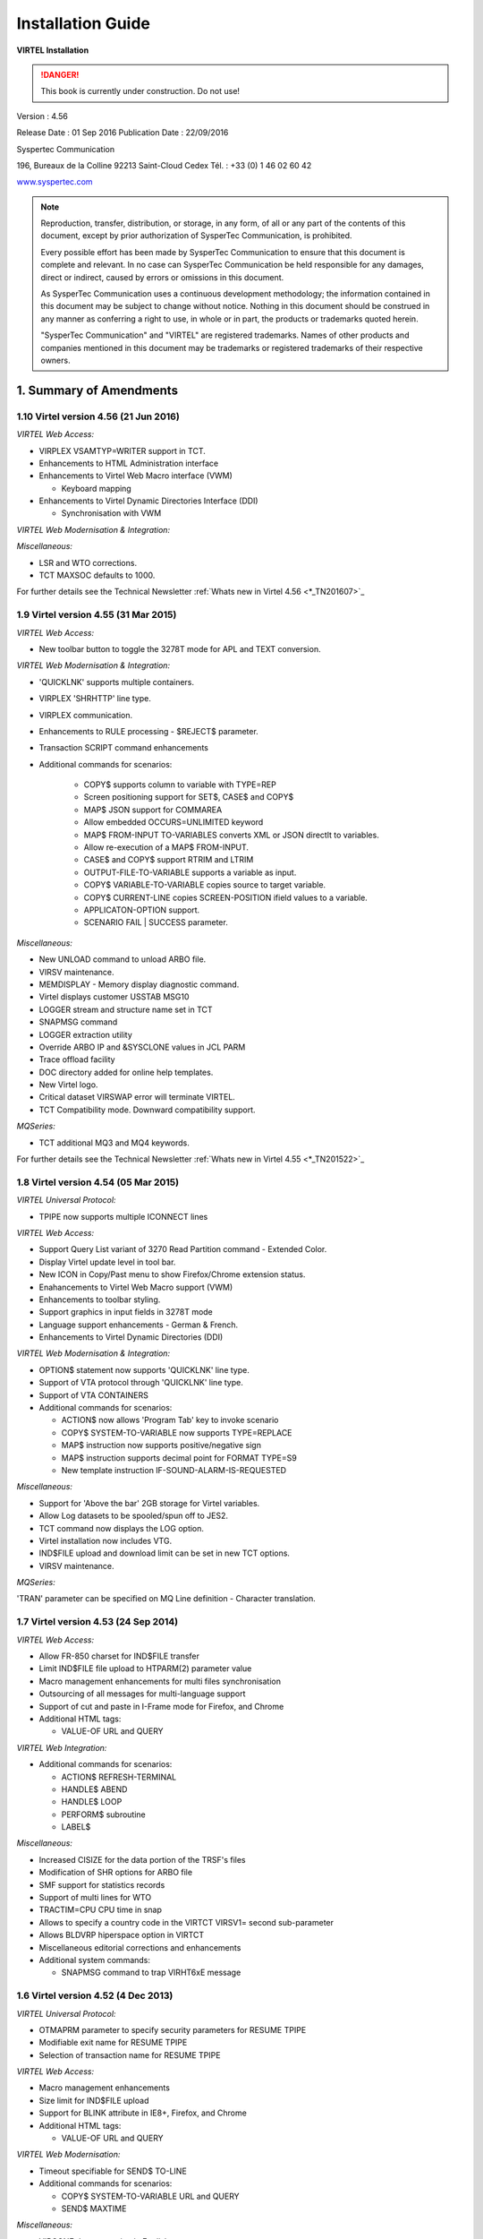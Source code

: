 .. _Virtel456IG:

==================
Installation Guide
==================

|image1|

**VIRTEL Installation**

.. danger:: This book is currently under construction. Do not use!


Version : 4.56

Release Date : 01 Sep 2016 Publication Date : 22/09/2016

Syspertec Communication

196, Bureaux de la Colline 92213 Saint-Cloud Cedex Tél. : +33 (0) 1 46 02 60 42

`www.syspertec.com <http://www.syspertec.com/>`__

.. note::

    Reproduction, transfer, distribution, or storage, in any form, of all or any part of 
    the contents of this document, except by prior authorization of SysperTec 
    Communication, is prohibited.

    Every possible effort has been made by SysperTec Communication to ensure that this document 
    is complete and relevant. In no case can SysperTec Communication be held responsible for 
    any damages, direct or indirect, caused by errors or omissions in this document.

    As SysperTec Communication uses a continuous development methodology; the information 
    contained in this document may be subject to change without notice. Nothing in this 
    document should be construed in any manner as conferring a right to use, in whole or in 
    part, the products or trademarks quoted herein.

    "SysperTec Communication" and "VIRTEL" are registered trademarks. Names of other products 
    and companies mentioned in this document may be trademarks or registered trademarks of 
    their respective owners.  

1. Summary of Amendments
========================

1.10 Virtel version 4.56 (21 Jun 2016)
--------------------------------------

*VIRTEL Web Access:*

-  VIRPLEX VSAMTYP=WRITER support in TCT. 

- Enhancements to HTML Administration interface

- Enhancements to Virtel Web Macro interface (VWM)

  - Keyboard mapping

- Enhancements to Virtel Dynamic Directories Interface (DDI)

  - Synchronisation with VWM

*VIRTEL Web Modernisation & Integration:*

*Miscellaneous:*

-  LSR and WTO corrections.

-  TCT MAXSOC defaults to 1000.

For further details see the Technical Newsletter :ref:`Whats new in Virtel 4.56 <*_TN201607>`_


1.9 Virtel version 4.55 (31 Mar 2015)
-------------------------------------

*VIRTEL Web Access:*

-  New toolbar button to toggle the 3278T mode for APL and TEXT conversion.  

*VIRTEL Web Modernisation & Integration:*

-  'QUICKLNK' supports multiple containers.

-  VIRPLEX 'SHRHTTP' line type.

-  VIRPLEX communication.

-  Enhancements to RULE processing - $REJECT$ parameter.

-  Transaction SCRIPT command enhancements  

-  Additional commands for scenarios:

    - COPY$ supports column to variable with TYPE=REP

    - Screen positioning support for SET$, CASE$ and COPY$

    - MAP$ JSON support for COMMAREA

    - Allow embedded OCCURS=UNLIMITED keyword

    - MAP$ FROM-INPUT TO-VARIABLES converts XML or JSON directlt to variables.

    - Allow re-execution of a MAP$ FROM-INPUT.

    - CASE$ and COPY$ support RTRIM and LTRIM

    - OUTPUT-FILE-TO-VARIABLE supports a variable as input.

    - COPY$ VARIABLE-TO-VARIABLE copies source to target variable.

    - COPY$ CURRENT-LINE copies SCREEN-POSITION ifield values to a variable.

    - APPLICATON-OPTION support.

    - SCENARIO FAIL | SUCCESS parameter.   

*Miscellaneous:*

-  New UNLOAD command to unload ARBO file.

-  VIRSV maintenance.

-  MEMDISPLAY - Memory display diagnostic command.

-  Virtel displays customer USSTAB MSG10

-  LOGGER stream and structure name set in TCT

-  SNAPMSG command

-  LOGGER extraction utility

-  Override ARBO IP and &SYSCLONE values in JCL PARM

-  Trace offload facility

-  DOC directory added for online help templates.

-  New Virtel logo.

-  Critical dataset VIRSWAP error will terminate VIRTEL.

-  TCT Compatibility mode. Downward compatibility support.

*MQSeries:*

-  TCT additional MQ3 and MQ4 keywords.

For further details see the Technical Newsletter :ref:`Whats new in Virtel 4.55 <*_TN201522>`_


1.8 Virtel version 4.54 (05 Mar 2015)
-------------------------------------

*VIRTEL Universal Protocol:*

-  TPIPE now supports multiple ICONNECT lines

*VIRTEL Web Access:*

-  Support Query List variant of 3270 Read Partition command - Extended Color.

-  Display Virtel update level in tool bar.

-  New ICON in Copy/Past menu to show Firefox/Chrome extension status. 

-  Enahancements to Virtel Web Macro support (VWM)

-  Enhancements to toolbar styling.

-  Support graphics in input fields in 3278T mode

-  Language support enhancements - German & French.

-  Enhancements to Virtel Dynamic Directories (DDI)  


*VIRTEL Web Modernisation & Integration:*

-  OPTION$ statement now supports 'QUICKLNK' line type.

-  Support of VTA protocol through 'QUICKLNK' line type.

-  Support of VTA CONTAINERS  

-  Additional commands for scenarios:

   -  ACTION$ now allows 'Program Tab' key to invoke scenario

   -  COPY$ SYSTEM-TO-VARIABLE now supports TYPE=REPLACE

   -  MAP$ instruction now supports positive/negative sign

   -  MAP$ instruction supports decimal point for FORMAT TYPE=S9

   -  New template instruction IF-SOUND-ALARM-IS-REQUESTED


*Miscellaneous:*

-  Support for 'Above the bar' 2GB storage for Virtel variables.

-  Allow Log datasets to be spooled/spun off to JES2.

-  TCT command now displays the LOG option.

-  Virtel installation now includes VTG.

-  IND$FILE upload and download limit can be set in new TCT options.

-  VIRSV maintenance. 


*MQSeries:*

'TRAN' parameter can be specified on MQ Line definition - Character translation.

1.7 Virtel version 4.53 (24 Sep 2014)
-------------------------------------

*VIRTEL Web Access:*

-  Allow FR-850 charset for IND$FILE transfer

-  Limit IND$FILE file upload to HTPARM(2) parameter value

-  Macro management enhancements for multi files synchronisation

-  Outsourcing of all messages for multi-language support

-  Support of cut and paste in I-Frame mode for Firefox, and Chrome

-  Additional HTML tags:

   -  VALUE-OF URL and QUERY

*VIRTEL Web Integration:*

-  Additional commands for scenarios:

   -  ACTION$ REFRESH-TERMINAL

   -  HANDLE$ ABEND

   -  HANDLE$ LOOP

   -  PERFORM$ subroutine

   -  LABEL$

*Miscellaneous:*

-  Increased CISIZE for the data portion of the TRSF's files

-  Modification of SHR options for ARBO file

-  SMF support for statistics records

-  Support of multi lines for WTO

-  TRACTIM=CPU CPU time in snap

-  Allows to specify a country code in the VIRTCT VIRSV1= second
   sub-parameter

-  Allows BLDVRP hiperspace option in VIRTCT

-  Miscellaneous editorial corrections and enhancements

-  Additional system commands:

   -  SNAPMSG command to trap VIRHT6xE message

1.6 Virtel version 4.52 (4 Dec 2013)
------------------------------------   

*VIRTEL Universal Protocol:*

-  OTMAPRM parameter to specify security parameters for RESUME TPIPE

-  Modifiable exit name for RESUME TPIPE

-  Selection of transaction name for RESUME TPIPE

*VIRTEL Web Access:*

-  Macro management enhancements

-  Size limit for IND$FILE upload

-  Support for BLINK attribute in IE8+, Firefox, and Chrome

-  Additional HTML tags:

   -  VALUE-OF URL and QUERY

*VIRTEL Web Modernisation:*

-  Timeout specifiable for SEND$ TO-LINE

-  Additional commands for scenarios:

   -  COPY$ SYSTEM-TO-VARIABLE URL and QUERY

   -  SEND$ MAXTIME

*Miscellaneous:*

-  VIRCONF documentation in English

-  Modernised configuration interface

-  Support for pre-zSeries processors

-  Unique identification for VIRTEL startup message

-  Customizable VIRTEL application name for RACF (RACAPPL)

-  Miscellaneous editorial corrections and enhancements

1.5 Virtel version 4.51 (18 Jul 2013)
-------------------------------------

*VIRTEL Universal Protocol:*

-  Protocol ICONNECT (RESUME TPIPE) for communication with IMS

*VIRTEL Web Access:*

-  Additional HTML tags:

   -  NAME-OF VIRTEL-VERSION

*VIRTEL Web Modernisation:*

-  Additional commands for scenarios:

   -  COPY$ SYSTEM-TO-VARIABLE VIRTEL-VERSION

*Miscellaneous:*

-  Open and close printers on demand

-  Repeating terminal definitions in hexadecimal and alphanumeric

-  Display printer names by F VIRTEL,L=line,D command

-  New command F VIRTEL,RELAYS

-  Miscellaneous editorial corrections and enhancements

1.4 Virtel version 4.50 (30 Jun 2013)
-------------------------------------

*VIRTEL Web Access:*

-  Passticket support

-  New Web Access Settings:

   -  Shift+Enter, Ctrl+Enter

   -  Line spacing, Character spacing

-  Ctrl-A to mark whole 3270 screen for copy

-  Support for 3270 Graphic Escape characters

-  Downloadable fonts

-  Print SCS-to-PDF

-  Query support for SCS printers

-  Printer autoconnect

-  Miscellaneous ergonomic enhancements

*VIRTEL Web Modernisation:*

-  Additional commands for scenarios:

   -  CONVERT$ EBCDIC-TO-UPPERCASE, EBCDIC-TO-LOWERCASE

   -  COPY$ PASSTICKET

*MQSeries:*

-  Unique correlator for MQ requests

-  Message type REPLY for MQ responses

*Miscellaneous:*

-  Miscellaneous editorial corrections and enhancements

1.3 Virtel version 4.49 (30 Apr 2013)
-------------------------------------

*VIRTEL Web Access:*

-  Codepages 0037 and 1047 included as standard

-  New Web Access Settings:

   -  Adapt font size ratio

   -  Additional keyboard remappings for Alt+Ins, Alt+Home, and Alt+F1

   -  ChgCur key to change cursor shape

-  Settings page in French and German

-  Administrator can hide specific settings

-  Additional HTML tags:

   -  CREATE-VARIABLE-IF TRACING-SCENARIO

   -  SET-HEADER

-  Allow Virtel session code to be stored in cookie

-  Custom hotspot recognition

-  Custom logo for Web Access and Application menus

-  Drag and drop upload summary report

-  Miscellaneous ergonomic enhancements

*VIRTEL Web Modernisation:*

-  Additional commands for scenarios:

   -  COPY$ SYSTEM-TO-VARIABLE USER-SECURITY-PROFILE

   -  DEBUG$

   -  SET$ SIGNON

   -  VIRSV$ TRANSACTION OPTION=CLOSE

*SYSPLEX support:*

-  Allow read-only sharing of VSAM files

*Miscellaneous:*

-  Miscellaneous editorial corrections and enhancements

1.2 Virtel version 4.48 (27 Nov 2012)
-------------------------------------

*VIRTEL Universal Protocol:*

-  Menu program VIR0021J

*VIRTEL Web Access:*

-  Connection of non-predefined VTAM LU names

-  Support for expired passwords

-  Site-specific Javascript (custom.js)

-  REALM parameter to reduce multiple signon

-  Codepage 1047 for C programming

-  Codepage override by URL

-  New Web Access Settings:

   -  End key

   -  Remap caret to logical not

-  Additional HTML tags:

   -  CREATE-VARIABLE-FROM (allows a rectangle to be copied from the 3270 screen)

-  Miscellaneous ergonomic enhancements

*VIRTEL Web Modernisation:*

-  Support for scenarios stored in VSAM

-  Additional commands for scenarios:

   -  ACTION$ PROCESS-RESPONSE

   -  COPY$ VARIABLE-TO-SYSTEM PASSWORD

   -  IF$ SCREEN-IS-BLANK

   -  IF$ SCREEN-IS-UNFORMATTED

    VIRTEL Web Integration:

-  New programs CALL VIRSETAI, VIRSETVI for IMS SYSPLEX support:

-  SYSCLONE parameter in LU names

-  Dynamic VIRTCT overrides Miscellaneous:

-  Restart VIRSV service by console command

-  Patch application via the VIRTCT

-  Miscellaneous editorial corrections and enhancements

1.1 Virtel version 4.47 (21 May 2012)
-------------------------------------

*VIRTEL Universal Protocol:*

-  Native TCP/IP protocol

*VIRTEL Web Access*

-  Support for 3270 FieldMark and Dup characters

-  Keystroke buffering

-  New Web Access Settings:

   -  Move cursor on activate

   -  Omit nulls from input

   -  Select word by double-click

   -  Highlight input fields

   -  Keep keypad and macro pad open

   -  Field mark and Dup

-  Additional HTML tags:

   -  DELETE-ALL-VARIABLES (allows the variable pool to be reset from within page template)

-  SET-INITIAL-TIMEOUT (allows an initial timeout to be specified within a page)

-  SET-LOCAL-OPTIONS JSON-ESCAPES (allows generation of JSON page templates)

-  SET-LOCAL-OPTIONS TRACE-LINE, TRACE-RELAY (allows traces to be activated from a page template)

-  Upload by drag and drop (Chrome only)

-  Save and restore file transfer parameters

-  Long polling reduces load on IP network

-  Customizable user help page for Web Access

-  Site customization of colors and logo (custom.css)

-  Miscellaneous ergonomic enhancements

*VIRTEL Web Modernisation:*

-  Screen redesigner upgrade

-  Additional commands for scenarios:

   -  CASE$ VARIABLE

   -  COPY$ LIST-TO-VARIABLE

   -  COPY$ VARIABLE-TO-SYSTEM NAME-OF DIRECTORY

   -  FILTER$ VARIABLE-TO-VARIABLE

   -  MAP$ EXECUTE and RETURN$

*Miscellaneous:*

-  Logon screen for VTAM applications

-  Latin-2 translate tables for Eastern European countries

-  Miscellaneous editorial corrections and enhancements

.. _V456IG_Introduction:

2. Introduction
===============

2.1 Virtel Modules
------------------

The functionality of VIRTEL is divided into components known as “modules”. The following is a list of the VIRTEL modules:

- The VIRTEL base kernel	

- VIRTEL Multi-Session

- VIRTEL Security

- VIRTEL Web Access

- VIRTEL Web Modernisation

- VIRTEL Web Integration

- VIRTEL Application - Application

- VIRTEL XOT

- VIRTEL Minitel / 3270

- VIRTEL Compression

- VIRTEL PC / VT100

- VIRTEL Network Manager (VTAM console)

- VIRTEL Incoming calls SMTP

- VIRTEL Incoming calls Minitel

- VIRTEL Incoming calls PC

- VIRTEL Incoming calls VTxxx

- VIRTEL Outgoing calls SMTP

- VIRTEL Outgoing calls Videotex 3270

- VIRTEL Outgoing calls 3174 switched X25

- VIRTEL Outgoing calls VTxxx

- VIRTEL VIRAPI, APPC

- VIRTEL LECAM

- VIRTEL VIRPASS

The VIRTEL product contains support for the base kernel and all modules. The functionality of each module is activated either by setting specific parameters in the VIRTCT or by the activation of appropriate configuration definitions in the VIRARBO file.

.. line-block:: 

	*Please refer to your license agreement for the particular terms and conditions under which you are authorised to use the various VIRTEL modules.*



2.2 Required Environment
------------------------

VIRTEL operates in the MVS or VSE environments. Throughout the VIRTEL documentation, the term “MVS” should be understood to include OS/390 and z/OS, and the term “VSE” should be understood to include VSE/ESA and z/VSE. 

2.2.1 MVS environment
^^^^^^^^^^^^^^^^^^^^^

In the MVS environment, VIRTEL runs under the OS/390 or z/OS operating systems. If the VIRTEL MQ interface is used, then MQSeries Version 6 or later is required. Support for the cryptographic functions of VIRTEL requires ICSF Version HCR7740 or later.

2.2.2 VSE environment
^^^^^^^^^^^^^^^^^^^^^	

In the VSE environment, VIRTEL runs under the VSE/ESA or z/VSE operating systems. TCP/IP access (XOT, VIRTEL Web Access) requires VSE/ESA 2.5.1 or later, or any version of z/VSE.

2.2.3 Workstation pre-requisities
^^^^^^^^^^^^^^^^^^^^^^^^^^^^^^^^^	

VIRTEL Web Access requires a standard web browser on the user’s workstation. Supported browsers include:

        - Microsoft Internet Explorer Version 6 or above

        - Firefox Version 15 or above (for Windows 7 or Vista)

        - Firefox Version 17 or above (for Windows XP)

        - Chrome Version 23 or above

        - Opera Version 15 or above

        - Safari Version 5 or above

VIRTEL Web Access requires JavaScript to be enabled in the browser.

.. _V456IG_installmvs:    

3. Installing VIRTEL under MVS
==============================

3.1 Installation procedure
--------------------------

In the MVS environment, VIRTEL is delivered as a zipped XMIT file containing the VIRTEL datasets compressed in DF/ DSS dump format. The following sections provide details of the installation method.

A quick “installation check-list” to start the VIRTEL Web Access function for MVS can be found at the end of this section.

3.1.1 Restoring from the XMIT file
^^^^^^^^^^^^^^^^^^^^^^^^^^^^^^^^^^

All the VSAM and non-VSAM datasets required for the installation of VIRTEL are contained in a zipped XMIT file which can be downloaded from the Syspertec file server. The size of the zipped file is approximately 2MB. Two JCL files ($ALOCDSU and $RESTDSU) are also     included in the zip file. The procedure for obtaining and uploading the file is as follows:

3.1.1.1 Step 1

Login to the Syspertec file server `http://ftp.syspertec.com <http://ftp.syspertec.com/>`__ using the userid and password supplied to you by Syspertec. Navigate to the “Public” – “VIRTEL 4.56” – “Products” folder and download the virtel456mvs.zip file. Unzip this file into a folder on your workstation.

3.1.1.2 Step 2

Run the job $ALOCDSU to allocate a sequential file named userid.TRANSFER.XMIT with DCB attributes (RECFM=FB, LRECL=80)::

	//SPALODSU JOB 1,MSGCLASS=X,CLASS=A,NOTIFY=&SYSUID
	//*-------------------------------------------------------------------*
	//*--* BINARY FILE TRANSFER - STEP NO.1                            *--*
	//*--*                                                             *--*
	//*--* Function : Allocate a sequential XMIT type file             *--*
	//*--*                                                             *--*
	//*--* Following step $RESTDSU                                     *--*
	//*--*                                                             *--*
	//*-------------------------------------------------------------------*
	// SET TYPE=CYL                                        /* TYPE ALLOC */
	// SET ALLOCPRI=4                                      /* PRIM ALLOC */
	// SET ALLOCSEC=1                                      /* SECO ALLOC */
	// SET VOLM=SPT001                                         /* VOLUME */
	// SET UNIT=3390                                        /* DISK UNIT */
	//*-------------------------------------------------------------------*
	//* DELETE OLD .XMIT file                                             *
	//*-------------------------------------------------------------------*
	//STEP1 EXEC PGM=IKJEFT01,PARM='DEL ''&SYSUID..TRANSFER.XMIT'''
	//SYSTSPRT DD SYSOUT=*
	//SYSOUT DD *
	//SYSTSIN DD *
	PROF                                            /* POUR GENERER CC=0 */
	//*
	//*-------------------------------------------------------------------*
	//* Allocate new reception .XMIT file                                 *
	//*-------------------------------------------------------------------*
	//STEP2 EXEC PGM=IEFBR14
	//SYSOUT DD *
	//SYSUT2 DD DSN&SYSUID..TRANSFER.XMIT,
	// UNIT=&UNIT,VOL=SER=&VOLM,DISP=(NEW,CATLG),
	// SPACE=(&TYPE,(&ALLOCPRI,&ALLOCSEC)),
	// DCB=(RECFM=FB,LRECL=80,BLKSIZE=3120,DSORG=PS)
	//*
	//*-------------------------------------------------------------------*
	//*--* BINARY FILE TRANSFER - STEP NO.2                            *--*
	//*--* Make a binary transfer of the given file                    *--*
	//*--* BIN                                                         *--*
	//*--* PUT filename.xmit TRANSFER.XMIT                             *--*
	//*-------------------------------------------------------------------*

*JCL for allocating an XMIT file (MVS)*

The parameters SET VOLM=SPT001 and SET UNIT=3390 at the start of this job should be changed as appropriate to match the volume on which the userid.TRANSFER.XMIT dataset is to be allocated.

3.1.1.3 Step 3

Using FTP or IND$FILE, upload the file virtel456mvs.xmit to the host transfer file created in step 1. It is very important to ensure that the upload is performed in binary mode. The following is an example of an FTP session to perform the upload::

	C:\temp>ftp 192.168.0.1
	Connected to 192.168.0.1.
	220-FTPD1 IBM FTP CS V1R4 at ZOS1.COMPANY.COM, 08:41:36 on 2004-05-24.
	220 Connection will close if idle for more than 5 minutes.
	User (192.168.0.1:(none)): sptuser
	331 Send password please.
	Password:
	230 SPTUSER is logged on. Working directory is "SPTUSER.".
	ftp> bin
	200 Representation type is Image
	ftp> put virtel456mvs.xmit TRANSFER.XMIT
	200 Port request OK.
	125 Storing data set SPTUSER.TRANSFER.XMIT
	250 Transfer completed successfully.
	ftp: 4067120 bytes sent in 5,59Seconds 727,83Kbytes/sec.
	ftp> quit
	221 Quit command received. Goodbye.
	C:\temp>

*Figure 2‑2 FTP session for uploading an XMIT file (MVS)*

3.1.1.4 Step 4    

Run the job $RESTDSU to unpack the transfer file and to restore the VIRTEL datasets by means of the ADRDSSU utility program::

    //SPRESDSU JOB 1,MSGCLASS=X,CLASS=A,NOTIFY=&SYSUID
    //\*-------------------------------------------------------------------\*
    //\*--\* Binary File Transfer - STEP No 3 \*--\*
    //\*--\* \*--\*
    //\*--\* Function : Reception and reload of the files \*--\*
    //\*--\* \*--\*
    //\*--\* Replace '??????' by target volume serial number \*--\*
    //\*--\* Replace 'yourqual' by target DSN high-level qualifier
    \*--\*
    //\*-------------------------------------------------------------------\*
    //\*-------------------------------------------------------------------\*
    //\* Reception of the .XMIT File \*
    //\*-------------------------------------------------------------------\*
    //BATCHTS EXEC PGM=IKJEFT1A,REGION=4M
    //SYSPRINT DD SYSOUT=\*
    //SYSTSPRT DD SYSOUT=\*
    //XMITFILE DD DSN=&SYSUID..TRANSFER.XMIT,DISP=OLD
    //SYSTSIN DD \*
    RECEIVE INFILE(XMITFILE) DA(TRANSFER.DSSDUMP)
    //\*
    //\*-------------------------------------------------------------------\*
    //\* Reload of the initial files \*
    //\*-------------------------------------------------------------------\*
    //DSSREST EXEC PGM=ADRDSSU,REGION=6M,COND=(0,NE)
    //SYSPRINT DD SYSOUT=\*
    //DUMPFILE DD DSN=&SYSUID..TRANSFER.DSSDUMP,DISP=(OLD,DELETE)
    RESTORE -
    DS(INCLUDE(SPRODUIT.VIRTEL.BASE\*.\*\*)) - 
    OUTDYNAM(??????,3390) /* <==== VOLUME, UNIT ===== */ - 
    RENAMEUNC( -
    	(SPRODUIT.VIRTEL.BASE456.LOADLIB, - 
    		yourqual.VIRT456.LOADLIB), -
    	(SPRODUIT.VIRTEL.BASE456.MACLIB, -
    		yourqual.VIRT456.MACLIB), - 
    	(SPRODUIT.VIRTEL.BASE456.SAMPLIB, -
    		yourqual.VIRT456.SAMPLIB), - 
    	(SPRODUIT.VIRTEL.BASE456.SERVLIB, -
    		yourqual.VIRT456.SERVLIB), -
    	(SPRODUIT.VIRTEL.BASE456.DBRMLIB, -
    		yourqual.VIRT456.DBRMLIB), - 
    	(SPRODUIT.VIRTEL.BASE456.CNTL, -
    		yourqual.VIRT456.CNTL), - 
    	(SPRODUIT.VIRTEL.BASE456.SAMP.TRSF, -
    		yourqual.VIRT456.SAMP.TRSF), -
    	(SPRODUIT.VIRTEL.BASE456.CONFGEN.MACLIB, -
    		yourqual.VIRT456.CONFGEN.MACLIB), -
    	(SPRODUIT.VIRTEL.BASE456.FA29API.MACLIB, -
    		yourqual.VIRT456.FA29API.MACLIB), -
    	(SPRODUIT.VIRTEL.BASE456.SCRNAPI.MACLIB, -
    		yourqual.VIRT456.SCRNAPI.MACLIB), -
    	(SPRODUIT.VIRTEL.BASE456.VIRAPI.MACLIB, -
    		yourqual.VIRT456.VIRAPI.MACLIB), - 
    	(SPRODUIT.VIRTEL.BASE456.ARBO, -
    		yourqual.VIRT456.ARBO), - 
    	(SPRODUIT.VIRTEL.BASE456.CAPT, -
    		yourqual.VIRT456.CAPT), - 
    	(SPRODUIT.VIRTEL.BASE456.CMP3, -
    		yourqual.VIRT456.CMP3), - 
    	(SPRODUIT.VIRTEL.BASE456.HTML, -
    		yourqual.VIRT456.HTML), - 
    	(SPRODUIT.VIRTEL.BASE456.HTML.TRSF, -
    		yourqual.VIRT456.HTML.TRSF), - 
    	(SPRODUIT.VIRTEL.BASE456.PLUG.TRSF, -
    		yourqual.VIRT456.PLUG.TRSF), -
		(SPRODUIT.VIRTEL.BASE456.SWAP, -
			yourqual.VIRT456.SWAP), -
		(SPRODUIT.VIRTEL.BASE456.STAT, -
			yourqual.VIRT456.STAT), -
			) –
	/* NULLSTORCLAS BYPASSACS(**) */ /* <==== SMS OVERRIDE ===== */ -
	/* ADMIN TOL(ENQF) */ 			 /* <==== OPTIONAL ========= */ -
	/* REPLACE SHR */ 				 /* <==== SI EXISTE DEJA === */ -
		CATALOG INDD(DUMPFILE)
	//*
	//
    
*JCL for restoring from an XMIT file (MVS)*

The following changes should be made to this job before submitting it:

- If the VIRTEL datasets are not to be managed by SMS, alter the statement OUTDYNAM(??????,3390) to specify the volume on which the datasets are to be allocated.

- If the VIRTEL datasets are to be managed by SMS, remove the NULLSTORCLAS BYPASSACS(\*\*) statement and replace it by STORCLAS(classname) where classname is the name of the SMS storage class on which the VIRTEL datasets are to be allocated. Do not delete the OUTDYNAM parameter, ADRDSSU requires it even though its value is ignored for SMS.

- In the RENAMEUNC parameter, replace yourqual by the high-level qualifiers to be used for your VIRTEL datasets.

- The ADMIN and TOL(ENQF) parameters may be uncommented if you are authorized to the necessary STGADMIN profiles.

3.1.2 Applying PTFs
^^^^^^^^^^^^^^^^^^^

As a general rule the application of PTFs is necessary and recommended. PTFs are maintenance files which must be applied to the VIRTEL LOADLIB to correct problems which have been discovered subsequent to the building of the VIRTEL 4.56 release, or to add new function which will be included as standard in the next release. A second type of PTF consists of elements such as HTML pages, style sheets, and JavaScript files, which must be uploaded into the VIRTEL directories in the SAMPTRSF VSAM file. This type of PTF may sometimes be supplied as a complete replacement for the SAMPTRSF file in the form of a DF/DSS dump in XMIT format.

3.1.2.1 Obtaining PTFs

To download PTFs from the Syspertec file server, use your web browser to login to the file server as described 13, navigate to the “Public” – “VIRTEL 4.56” – “PTFS for version 4.56” folder, and download the ptfs-mvs456.txt file. If the file does not exist, then there are no PTFs to be applied.

Alternatively, you may receive the allptfs-mvs456.txt file by e-mail from Syspertec support.

3.1.2.2 Uploading PTFs

The allptfs-mvs456.txt file should be uploaded in text format to member PTF456MV of the VIRTEL CNTL library.

For PTFs which contain elements to be uploaded to VIRTEL, first unzip the elements to a directory on your workstation. Then use the “Upload” link from the VIRTEL Web Access page at http://n.n.n.n:41001 to upload the elements one by one to the W2H-DIR directory.

In the case of a PTF containing a replacement SAMPTRSF file in DF/DSS XMIT format, use the procedure previously described ($ALOCDSU and $RESTDSU) to upload the file in binary and retrieve the SAMPTRSF VSAM file.

3.1.2.3 Applying PTFs

The recovered PTFs are applied to the VIRTEL LOADLIB by using AMASPZAP with the IGNIDRFULL parameter. The ZAPJCL member in the VIRTEL CNTL library (shown below) performs the apply. This job should complete with return code 0000 or 0004.::

	//VIRPTF JOB 1,ZAPJCL,CLASS=A,MSGCLASS=X,NOTIFY=&SYSUID
	//*
	//* PTF à APPLIQUER
	//*
	// SET LOAD=yourqual.VIRT456.LOADLIB
	// SET CNTL=yourqual.VIRT456.CNTL
	// SET MEMBER=PTF456MV
	//*
	//PTFZAP EXEC PGM=AMASPZAP,PARM='IGNIDRFULL'
	//SYSPRINT DD SYSOUT=*
	//SYSLIB DD DSN=&LOAD,DISP=SHR
	//SYSIN DD DSN=&CNTL(&MEMBER),DISP=SHR

*Member ZAPJCL for applying PTFs (MVS)*

3.1.2.4 Restarting VIRTEL and validation of PTF level

VIRTEL must be stopped and restarted to allow the newly-applied PTFs to take effect. The list of PTFs applied is displayed near the beginning of the SYSMSGLG dataset during VIRTEL startup by message VIR0018I, as shown in the following example::

	VIR0018I 3876,3876A,3882,3902,3904,3906,3928,3934    

    *Validation of the VIRTEL PTF level*

3.1.3 Upgrading a previous release
^^^^^^^^^^^^^^^^^^^^^^^^^^^^^^^^^^

3.1.3.1 Datasets to be upgraded

If you already have a previous release of VIRTEL installed (version 4.00 or later) then you only need the datasets shown in the figure below::

	yourqual.VIRT456.LOADLIB
	yourqual.VIRT456.MACLIB
	yourqual.VIRT456.SAMPLIB
	yourqual.VIRT456.SERVLIB
	yourqual.VIRT456.DBRMLIB	
	yourqual.VIRT456.CNTL
	yourqual.VIRT456.SAMP.TRSF
	yourqual.VIRT456.CONFGEN.MACLIB
	yourqual.VIRT456.FA29API.MACLIB
	yourqual.VIRT456.SCRNAPI.MACLIB
	yourqual.VIRT456.VIRAPI.MACLIB

*Datasets upgraded during release change*

For the remaining datasets, shown in the figure below, you should continue to use your existing datasets, as these may containing customer-specific configuration information which you do not want to overwrite::
	
	yourqual.VIRTnnn.ARBO
	yourqual.VIRTnnn.CAPT
	yourqual.VIRTnnn.CMP3
	yourqual.VIRTnnn.HTML
	yourqual.VIRTnnn.HTML.TRSF
	yourqual.VIRTnnn.SWAP
	yourqual.VIRTnnn.STAT	
	
*Datasets to be retained from previous release*

.. note::    

    It is also possible to copy your existing files into the files of the new release using IDCAMS REPRO (or by ARBOLOAD for the VIRARBO file).

3.1.3.2 Upgrade procedure

The procedure for upgrading from a previous release of VIRTEL (version 4.00 or later) is as follows. Customers upgrading from  earlier releases of VIRTEL should contact Syspertec for technical support.

1.  Upload and unpack the virtel456mvs.xmit file as described in the previous section.

2.  Apply PTFs as described in the previous section.

3.  Copy your VIRTCTnn from the old VIRTnnn.CNTL library to the new VIRT456.CNTL

4.  Reassemble your VIRTCTnn module using the ASMTCT job in VIRT456.CNTL

5.  If you have any scenario or user exit modules, copy them to the VIRT456.CNTL library and reassemble them using the ASMSCEN and ASMEXIT jobs respectively.

6.  Add the new VIRT456.LOADLIB library to the system APF list in the MVS PARMLIB and use the SETPROG command to authorize the VIRT456.LOADLIB library.

7.  Edit your VIRTEL procedure in the MVS PROCLIB, to ensure that the STEPLIB, DFHRPL, and SERVLIB DD statements reference the new VIRT456.LOADLIB, and that the SAMPTRSF DD statement references the new VIRT456.SAMP.TRSF dataset.

8.  If upgrading from a version prior to VIRTEL 4.43, add a VIRTRACE DD statement to the VIRTEL procedure, as shown in the next section.

9.  If you have modified the default values for the VIRTEL Web Access Settings (as described in the VIRTEL Web Access Guide), upload your customized w2hparm.js file into the CLI-DIR directory and check that the CLI-03P transaction (under the CLIWHOST entry point) references CLI-DIR in the “Application” field. If you do not find a CLI-03P transaction, run job CUSTCSS from the VIRTEL SAMPLIB.

10. Stop and restart VIRTEL.

3.2 Executing Virtel in an MVS environment
------------------------------------------

VIRTEL can run as a JOB or as an STC. An example JCL procedure is contained in member VIRTEL4 of the VIRTEL SAMPLIB. If VIRTEL is to be run as an STC, this member must be copied into a system PROCLIB and renamed as VIRTEL::

	//VIRTEL PROC QUAL=yourqual.VIRT456,
	//* QUALMQ=CSQ600,   <-- MQSeries qualifier
	//  APPLID=,         <-- Default is in VIRTCT
	//  TCT=01           <-- Suffix of VIRTCT
	//*-------------------------------------------------------------------*
	//* PROCEDURE LANCEMENT VIRTEL                                        *
	//*-------------------------------------------------------------------*
	//VIRTEL EXEC PGM=VIR6000,
	// TIME=1440,REGION=32M,
	// PARM=(&TCT,&APPLID)
	//STEPLIB DD DSN=&QUAL..LOADLIB,DISP=SHR
	//* DD DSN=&QUALMQ..SCSQANLE,DISP=SHR
	//* DD DSN=&QUALMQ..SCSQAUTH,DISP=SHR
	//DFHRPL DD DSN=&QUAL..LOADLIB,DISP=SHR
	//* DD DSN=GTM.MIRES.LOADLIB,DISP=SHR
	//SERVLIB DD DSN=&QUAL..SERVLIB,DISP=SHR
	//VIRARBO DD DSN=&QUAL..ARBO,DISP=SHR
	//VIRSWAP DD DSN=&QUAL..SWAP,DISP=SHR
	//VIRSTAT DD DSN=&QUAL..STAT,DISP=SHR
	//*VIRCMP3 DD DSN=&QUAL..CMP3,DISP=SHR
	//*VIRCAPT DD DSN=&QUAL..CAPT,DISP=SHR
	//VIRHTML DD DSN=&QUAL..HTML,DISP=SHR
	//SAMPTRSF DD DSN=&QUAL..SAMP.TRSF,DISP=SHR
	//HTMLTRSF DD DSN=&QUAL..HTML.TRSF,DISP=SHR
	//*PLUGTRSF DD DSN=&QUAL..PLUG.TRSF,DISP=SHR
	//SYSOUT DD SYSOUT=*
	//VIRLOG DD SYSOUT=*
	//VIRTRACE DD SYSOUT=*
	//SYSPRINT DD SYSOUT=*
	//SYSUDUMP DD SYSOUT=*

*VIRTEL started task JCL procedure (MVS)*

3.2.1 Required and optional files for Virtel 
^^^^^^^^^^^^^^^^^^^^^^^^^^^^^^^^^^^^^^^^^^^^    

-  Files STEPLIB, DFHRPL are always required

-  Files VIRARBO, VIRSWAP are always required

-  File SERVLIB must be present if the VIRSV1 parameter is coded in the VIRTCT

-  File VIRSTAT must be present if the parameter STATS=YES is coded in the VIRTCT

-  File VIRCMP3 must be present if the parameter COMPR3=AUTO or COMPR3=FIXED is coded in the VIRTCT

-  File VIRCAPT must be present if the parameter FCAPT=VIRCAPT is coded in the VIRTCT

-  File VIRHTML must be present if the parameter HTVSAM=VIRHTML is coded in the VIRTCT (parameter required for clients wishing to use e-mail, VIRTEL Web Access, or the Videotex Plug-In function)

-  Files SAMPTRSF, HTMLTRSF must be present if referenced by the parameters UFILEn (and their corresponding ACBs) in the VIRTCT (required for clients wishing to use VIRTEL Web Access functions)

-  File PLUGTRSF must be present if referenced by a parameter UFILEn (and its corresponding ACB) in the VIRTCT (required for clients wishing to use the Videotex Plug-In function)

-  Files SYSOUT, VIRLOG, VIRTRACE, SYSPRINT, SYSUDUMP are always required

-  The libraries SCSQANLE, SCSQAUTH must be concatenated to the STEPLIB unless these libraries are in the system link list or LPA list (only for clients wishing to use VIRTEL with MQSeries)

-  The CSF.SCSFMOD0 library must be concatenated to the STEPLIB or must be present in the system link list (only if the CRYPTn=(...,ICSF,...) parameter is coded in the VIRTCT)

3.2.2 APF authorisation, userid and priority
^^^^^^^^^^^^^^^^^^^^^^^^^^^^^^^^^^^^^^^^^^^^ 

VIRTEL must run from an APF-authorized library if either of the following is true:

- External security (RACF, TOP SECRET, or ACF2) is selected by means of the SECUR parameter of the VIRTCT

- VIRTEL is made non-swappable by means of the DONTSWA parameter of the VIRTCT

Normally VIRTEL is started in APF-authorized mode via the VIR6000 module, and in this case all of the libraries specified in the STEPLIB and DFHRPL concatenations must be APF-authorised. For certain specialised applications (Videotex server), the DFHRPL concatenation may include screen image libraries which cannot be APF authorised. In this case it is possible to start VIRTEL via the module VIR0APF which can be isolated in an authorised library. In this way, the other libraries declared in DFHRPL do not necessarily need to be APF-authorized.

VIRTEL must be run under a userid which has an OMVS segment defined in its profile. If VIRTEL is started as an STC, define a profile in the RACF STARTED class (or equivalent if using another security product) to assign the VIRTEL STC to the appropriate userid.

It is necessary for VIRTEL to run at the same priority as VTAM and TCP/IP. This is usually done by assigning VIRTEL to service class SYSSTC in the workload manager. It is also recommended that VIRTEL run non swappable (DONTSWA=YES in the VIRTCT).

3.2.3 Executing Virtel
^^^^^^^^^^^^^^^^^^^^^^

VIRTEL is started by executing the command S VIRTEL from the system console. Message VIR0000I indicates that the product started properly.

3.2.4 Stopping Virtel
^^^^^^^^^^^^^^^^^^^^^    

VIRTEL may be stopped by issuing the following command:-

P VIRTEL

3.3 MVS Installation Check-list
^^^^^^^^^^^^^^^^^^^^^^^^^^^^^^^

Here is a standard “check-list” to start the WEB to HOST VIRTEL function:

Download the following files from our FTP server `http://ftp.syspertec.com <http://ftp.syspertec.com/>`__

   -  Virtel456mvs.zip.

   -  allptfs-mvs456.txt if available.

   -  virtel456updtnnnn.zip if available.

1. Run job $ALOCDSU to create the TRANSFER.XMIT file.

2. Upload the virtel456mvs.xmit file to the TRANSFER.XMIT file in binary    mode.

3. Edit job $RESTDSU specifying the high-level qualifiers and SMS or volume serial information for the VIRTEL datasets. Run job $RESTDSU to create the VIRTEL datasets yourqual.VIRT456.xxxxxx

4. Apply the PTFs in the allptfs-mvs456.txt file using job ZAPJCL in the VIRTEL CNTL library. If this file does not exist, skip this step.

5. Use the SETPROG APF command to add the VIRTEL LOADLIB to your system APF authorized program library list

::

	SETPROG APF,ADD,DSN=yourqual.VIRT456.LOADLIB,VOL=volser

6. Edit member VIRTCT01 in the VIRTEL CNTL library:-

	a) Set the APPLID= parameter to the VTAM ACBNAME you will use to log on to VIRTEL (the suggested value is APPLID=VIRTEL)

	b) The TCP1= parameter must match the jobname of your z/OS TCP/IP stack (the suggested value TCPIP is usually correct)

	c) If you prefer VIRTEL to display English language panels, then set LANG='E'

	d) Set the COUNTRY and DEFUTF8 parameters according to your country (See :ref:`VIRTCT <#_V456IG_bookmark74>`)

	e) Set the COMPANY ADDR1 ADDR2 LICENCE EXPIRE CODE parameters using the license key supplied to you by Syspertec.

7. Run the job ASMTCT in the VIRTEL CNTL library to assemble VIRTCT01
   into VIRT456.LOADLIB.

8. Edit member ARBOLOAD in the VIRTEL CNTL library:

	a) Change LANG=EN to LANG=FR if French language is desired

	b) Set LOAD= the name of your VIRTEL LOADLIB

	c) Set SAMP= the name of your VIRTEL SAMPLIB

	d) Set ARBO= the name of your VIRTEL ARBO file

	e) Set VTAMLST= the name of a your VIRTEL CNTL library. The job will create a sample VTAMLST member in this library.

	f) CHANGE ALL 'DBDCCICS' 'xxxxxx' where xxxxxx is the APPLID of your CICS system.

	Note. If you changed the APPLID of VIRTEL in step 4 from its default value VIRTEL, then you must also change the ACBNAME= parameter in step VTAMDEF near the end of the ARBOLOAD job. The value of ACBNAME= in ARBOLOAD must match the value of APPLID= in VIRTCT01.

9. Submit the ARBOLOAD job. This creates your VIRTEL configuration (the ARBO file) and a sample VTAMLST member VIRTAPPL.

.. note::

	If you need to rerun the ARBOLOAD job, you must change PARM='LOAD,NOREPL' to PARM='LOAD,REPL'

If you wish to completely start over from the beginning, you can run the job ARBOBASE to delete and reinitialize the ARBO file, followed by a rerun of the ARBOLOAD job.

10. Submit the job ASMMOD from the VIRTEL CNTL library. This job assembles the VIRTEL logon mode table (MODVIRT) into your SYS1.VTAMLIB dataset. You will need to set the QUAL= parameter to match the high-level qualifiers of your SAMPLIB dataset.

11. Copy the VIRTAPPL member (created by the ARBOLOAD job in step 8) from the VIRTEL CNTL library into your SYS1.VTAMLST dataset. Now activate the VTAMLST member using this command:

::

    V NET,ACT,ID=VIRTAPPL

12. Edit the procedure VIRTEL4 in your VIRTEL CNTL library so that the high-level qualifiers match the names you used when you loaded the files in step 4. Copy the procedure to your system PROCLIB, renaming it as VIRTEL.

13. Ask your security administrator to create a userid for the VIRTEL started task, and to authorize this userid to access the datasets you created in step 3. This userid must also have an OMVS segment which    authorizes VIRTEL to use TCP/IP. Your security administrator can use the job RACFSTC in the VIRTEL SAMPLIB as an example.

14. Start VIRTEL

You can now logon to VIRTEL from a 3270 terminal using the APPLID specified in the VIRTCT01, and you can display the VIRTEL Web Access menu in your web browser using URL http://n.n.n.n:41001 where n.n.n.n is the IP address of your z/OS system.

15. Apply any "update"maintenance from the file virtel456updtnnnn.zip file according the instructions in theReadme- updtnnnn.txt file included in the zip file. If the zip file does not exist, skip this step.

16. The supplied system is configured with security disabled. If you wish, you can activate external security using RACF, ACF2, or TOP SECRET; please refer to the :ref:`“Security Chapter” <#_V456IG_bookmark73>`.

4. Installing VIRTEL under VSE
==============================

4.1 Installation procedure
--------------------------

Installation of VIRTEL under VSE consists of the following steps. Each step is described in detail in the sections which follow.

-  Load the installation jobs into the POWER READER QUEUE

-  Define the VIRT456.SUBLIB sublibrary

-  Load the CIL and SSL libraries

-  Define the files VIRARBO, VIRSWAP and VIRSTAT

-  Define the files VIRCMP3, VIRCAPT and SAMPTRF

-  Define the files HTMLTRF and VIRHTML

-  Assemble the VIRTCT

-  Assemble the VTAM mode table

-  Update the VIRARBO file (ARBOLOAD)

-  Define the VTAM application relays

-  Define the VIRTEL start procedure

4.1.1 Loading the installation jobs
^^^^^^^^^^^^^^^^^^^^^^^^^^^^^^^^^^^

The installation jobs are delivered on an unlabeled 3480 tape cartridge. To load the installation jobs into the POWER reader queue, enter the command S RDR,cuu at the VSE console (where cuu represents the address of the tape drive on which you have mounted the cartridge). The following jobs will be loaded into your Reader::

    Queue with DISP=L, CLASS=0:

+-----------+-------------------------------------------------------------+
| Module    |  Description                                                |
+===========+=============================================================+ 
|VIRTLIB    | define the VIRT456.SUBLIB sublibrary                        |
+-----------+-------------------------------------------------------------+
|VIRTCIL    | load executable modules into the CIL                        |
+-----------+-------------------------------------------------------------+
|VIRTSSL    | load source modules into the SSL                            |
+-----------+-------------------------------------------------------------+
|VIRSAPI    | load the VIRAPI macro library                               |
+-----------+-------------------------------------------------------------+
|VIRFA29    | load the FA29 macro library                                 |
+-----------+-------------------------------------------------------------+
|VIRSAPI    | load the SCRNAPI macro library                              |
+-----------+-------------------------------------------------------------+
|VIRTVS     | **VIRTVS1** - define VIRARBO and VIRSWAP files              |
|           |                                                             |
|           | **VIRTVS2** - initialise VIRARBO file                       | 
|           |                                                             |
|           | **VIRTVS3** -define VIRSTAT file                            | 
|           |                                                             |
|           | **VIRTVS4** - define VIRCMP3 file                           |
|           |                                                             |
|           | **VIRTVS5** - define VIRCAPT file                           |
|           |                                                             |
|           | **VIRTVS6** - define SAMPTRF file                           |
|           |                                                             |
|           | **VIRTVS7** - define HTMLTRF file                           |
|           |                                                             |
|           | **VIRTVS8** - load SAMPTRF file                             |
|           |                                                             |
|           | **VIRTVS9** - define VIRHTML file                           | 
+-----------+-------------------------------------------------------------+
|VIRTCT     | VIRTEL parameter table assembly example                     |
+-----------+-------------------------------------------------------------+
|VIRCONF    | VIRARBO batch update (ARBOLOAD)                             |
+-----------+-------------------------------------------------------------+
|VIRMOD     | VTAM mode table assembly                                    |
+-----------+-------------------------------------------------------------+
|VIRTAPPL   | VTAM application major node example                         |
+-----------+-------------------------------------------------------------+
|VIRGROUP   | CICS resource definition example                            |
+-----------+-------------------------------------------------------------+
|VIRTEL     | VIRTEL execution JCL example                                |
+-----------+-------------------------------------------------------------+

.. note::

	You will need to modify certain of the installation jobs before submitting them. Once the jobs have been read onto the POWER queue, you can copy them to an ICCF library (using ICCF option 3224 Operations - Manage Batch Queues – Input Queue – Copy to Primary Library) or read them into your VM machine for editing.

4.1.1.1 Sites installing VIRTEL for the first time

Jobs VIRTLIB, VIRTCIL, VIRTSSL, VIRTVS, VIRTCT, VIRMOD, and VIRTAPPL must be executed as described below.

4.1.1.2 Sites upgrading from a previous version

Execute jobs VIRTLIB, VIRTCIL and VIRTSSL to create a new VIRT456.SUBLIB. Change your VIRTEL execution JCL to reference the new sublibrary You can retain your existing VSAM files.

4.1.1.3 Sites using VIRTEL Web Access

The files required for VIRTEL Web Access base functions are loaded in steps VIRTVS6, VIRTVS7, VIRTVS8, and VIRTVS9 of job VIRTVS. If you wish to use VIRTEL Host-Web Services to script your 3270 applications, run job VIRSAPI also.

4.1.1.4 Sites using VIRTEL A2A

Customers wishing to use VIRTEL Application-to-Application functions should also run jobs VIRFA29 and VIRAPI.

4.1.2 Defining the library
^^^^^^^^^^^^^^^^^^^^^^^^^^

::

	* $$ JOB JNM=VIRTLIB,CLASS=0,DISP=L
	* $$ LST DA
	// JOB VIRTLIB
	* *****************************************************************
	* * VIRTLIB * CREATE VIRT456 LIBRARY                              *
	* *****************************************************************
	* *                                                               *
	* * THIS JOB IS SUPPLIED AS AN EXAMPLE ONLY AND MUST BE MODIFIED  *
	* * BEFORE EXECUTION                                              *
	* *                                                               *
	* *****************************************************************
	// EXEC IDCAMS,SIZE=AUTO
	 DELETE (VSE.VIRT456.LIBRARY ) -
		CLUSTER -
		PURGE -
	 CATALOG (VSESP.USER.CATALOG )
	 SET MAXCC=0
	 DEFINE CLUSTER ( -
		NAME (VSE.VIRT456.LIBRARY ) -
		TRACKS (150 25) -
		SHAREOPTIONS (3) -
		RECORDFORMAT (NOCIFORMAT) -
		VOLUMES (SYSWK1) -
		NOREUSE -
		NONINDEXED -
		TO (99366)) -
		DATA (NAME (VSE.VIRT456.LIBRARY.DATA ) ) -
		CATALOG (VSESP.USER.CATALOG )
	 IF LASTCC NE 0 THEN CANCEL JOB
	/*
	// OPTION STDLABEL=ADD
	// DLBL VIRT456,'VSE.VIRT456.LIBRARY',,VSAM,CAT=VSESPUC
	/*
	// EXEC IESVCLUP,SIZE=AUTO
	A VSE.VIRT456.LIBRARY VIRT456 VSESPUC OLD KEEP
	/*
	// EXEC LIBR,PARM='MSHP'
		DEFINE LIB=VIRT456 REPLACE=YES
		DEFINE SUBLIB=VIRT456.SUBLIB REPLACE=YES
	/*
	/&
	* $$ EOJ

*VIRTLIB : JCL to define the sublibrary (VSE)*

Job VIRTLIB contains an example of JCL to define the library which will contain the VIRTEL executable modules and source books. This job is provided as an example, and may need to be modified prior to execution. The name VIRTnnn.SUBLIB indicates the VIRTEL version, for example VIRT456.SUBLIB for version 4.56. Parameters VOLUMES(SYSWK1), and possibly the cluster name and catalog name, may need to be modified.

4.1.3 Loading the executable modules
^^^^^^^^^^^^^^^^^^^^^^^^^^^^^^^^^^^^

::

	* $$ JOB JNM=VIRTCIL,CLASS=0,DISP=L
	* $$ LST DA
	// JOB VIRTCIL
	* *****************************************************************
	* * VIRTCIL * CATALOG PROGRAM PHASES IN CORE IMAGE LIBRARY        *
	* *****************************************************************
	* *                                                               *
	* * AT THE PAUSE, ENTER YOUR DLBL AND LIBDEF FOR THE CIL SUBLIB   *
	* *                                                               *
	* * // DLBL VIRT456,'VSE.VIRT456.LIBRARY',,VSAM,CAT=VSESPUC       *
	* * // LIBDEF PHASE,CATALOG=VIRT456.SUBLIB                        *
	* *                                                               *
	* *****************************************************************
	// PAUSE ENTER YOUR LIBDEF PHASE STATEMENT AS IN THE ABOVE EXAMPLE
	// OPTION CATAL
		INCLUDE
		(object modules)
	/*
	// EXEC LNKEDT,SIZE=512K
	/&
	* $$ EOJ

*VIRTCIL : JCL to load the executable modules (VSE)*

    Start the job to load the executable modules by entering the POWER command::

    	R RDR,VIRTCIL

    When this job executes, a // PAUSE card will ask you to enter a LIBDEF statement to specify the name of the library into which the modules are to be loaded. Enter::

    	// LIBDEF PHASE,CATALOG=xxxxx 

    where xxxxx represents the name of the sublibrary you defined in the previous job.

4.1.4 Loading the source modules
^^^^^^^^^^^^^^^^^^^^^^^^^^^^^^^^

::

	* $$ JOB JNM=VIRTSSL,CLASS=0,DISP=L
	* $$ LST DA
	// JOB VIRTSSL
	* *****************************************************************
	* * VIRTSSL * CATALOG SOURCE BOOKS IN SSL                         *
	* *****************************************************************
	* *                                                               *
	* * AT THE PAUSE, ENTER THE NAME OF THE SUB-LIBRARY               *
	* * FOR CATALOGING THE VIRTEL SOURCE BOOKS                        *
	* *                                                               *
	* * EXAMPLE: // SETPARM SUB='VIRT456.SUBLIB'                      *
	* *                                                               *
	* *****************************************************************
	// PAUSE ENTER YOUR SETPARM CARD AS SHOWN ABOVE
	// EXEC PGM=LIBR,PARM=' ACCESS SUBLIB=&SUB'
		(source books)
	/*
	/&
	* $$ EOJ

*VIRTSSL : JCL to load the source modules (VSE)*

Start the job to load the source modules by entering the POWER commands::

	R RDR,VIRTSSL
	R RDR,VIRFA29
	R RDR,VIRAPI
	R RDR,VIRSAPI 

When these jobs execute, a // PAUSE card will ask you to enter a SETPARM statement specifying the name of the library into which the modules are to be loaded. Enter::

    // SETPARM SUB='xxxxxxx' 

where  xxxxxxx represents the name of the sublibrary you defined in the first job.

::

	* $$ JOB JNM=VIRFA29,CLASS=0,DISP=L
	* $$ LST DA
	// JOB VIRFA29
	* *****************************************************************
	* * VIRFA29 * CATALOG SOURCE BOOKS FOR FA29 API                   *
	* *****************************************************************
	* *                                                               *
	* * AT THE PAUSE, ENTER THE NAME OF THE SUB-LIBRARY               *
	* * FOR THE FA29 MACRO SOURCE BOOKS                               *
	* *                                                               *
	* * EXAMPLE: // SETPARM SUB='VIRT456.SUBLIB'                      *
	* *                                                               *
	* *****************************************************************
	// PAUSE ENTER YOUR SETPARM CARD AS SHOWN ABOVE
	// EXEC PGM=LIBR,PARM=' ACCESS SUBLIB=&SUB'
		(FA29API source books)
	/*
	/&
	* $$ EOJ

*VIRFA29 : JCL to load the FA29 macros (VSE)*

::

	* $$ JOB JNM=VIRAPI,CLASS=0,DISP=L
	* $$ LST DA
	// JOB VIRAPI
	* *****************************************************************
	* * VIRAPI * CATALOG SOURCE BOOKS FOR VIRAPI                      *
	* *****************************************************************
	* *                                                               *
	* * AT THE PAUSE, ENTER THE NAME OF THE SUB-LIBRARY               *
	* * FOR THE VIRAPI MACRO SOURCE BOOKS                             *
	* *                                                               *
	* * EXAMPLE: // SETPARM SUB='VIRT456.SUBLIB'                      *
	* *                                                               *
	* *****************************************************************
	// PAUSE ENTER YOUR SETPARM CARD AS SHOWN ABOVE
	// EXEC PGM=LIBR,PARM=' ACCESS SUBLIB=&SUB'
 		(VIRAPI source books)
	/*
	/&
	* $$ EOJ

*VIRAPI : JCL to load the VIRAPI macros (VSE)*

::

	* $$ JOB JNM=VIRSAPI,CLASS=0,DISP=L
	* $$ LST DA
	// JOB VIRSAPI
	* *****************************************************************
	* * VIRSAPI * CATALOG SOURCE BOOKS FOR SCRNAPI                    *
	* *****************************************************************
	* *                                                               *
	* * AT THE PAUSE, ENTER THE NAME OF THE SUB-LIBRARY               *
	* * FOR THE SCRNAPI MACRO SOURCE BOOKS                            *
	* *                                                               *
	* * EXAMPLE: // SETPARM SUB='VIRT456.SUBLIB'                      *
	* *                                                               *
	* *****************************************************************
	// PAUSE ENTER YOUR SETPARM CARD AS SHOWN ABOVE
	// EXEC PGM=LIBR,PARM=' ACCESS SUBLIB=&SUB'
		(SCRNAPI source books)
	/*
	/&
	* $$ EOJ

4.1.5. Defining the VIRARBO and VIRSWAP files
^^^^^^^^^^^^^^^^^^^^^^^^^^^^^^^^^^^^^^^^^^^^^

::

  // JOB VIRTVS
  // SETPARM TAPE=590
  * *****************************************************************
  * * AT THE PAUSE, ENTER THE UNIT ADDRESS OF THE TAPE DRIVE *
  * * FOR THE VIRTEL INSTALLATION TAPE *
  * * *
  * * EXAMPLE: // SETPARM TAPE=590 *
  * * *
  * *****************************************************************
  // PAUSE ENTER YOUR SETPARM CARD AS SHOWN ABOVE
  * *****************************************************************
  * * VIRTVS1 * DEFINITION OF VIRARBO AND VIRSWAP FILES *
  * *****************************************************************
  // DLBL IJSYSUC,'VSESP.USER.CATALOG',,VSAM
  // EXEC IDCAMS,SIZE=AUTO
    DELETE (VIRTEL.ARBO ) -
    CLUSTER -
    PURGE -
    CATALOG (VSESP.USER.CATALOG )
    SET MAXCC=0
    DEFINE CLUSTER ( -
    NAME (VIRTEL.ARBO ) -
    RECORDS(500 100) -
    SHAREOPTIONS (4 3) -
    RECSZ (600 4089) -
    VOLUMES (SYSWK1) -
    KEYS (9 0) -
    TO (99366))-
    DATA (NAME (VIRTEL.ARBO.DATA )) -
    INDEX (NAME (VIRTEL.ARBO.INDEX )) -
    CATALOG (VSESP.USER.CATALOG )
    IF LASTCC NE 0 THEN CANCEL JOB
    DELETE (VIRTEL.SWAP ) -
    CLUSTER -
    PURGE -
    CATALOG (VSESP.USER.CATALOG )
    SET MAXCC=0
    DEFINE CLUSTER ( -
    NAME (VIRTEL.SWAP ) -
    RECORDS(200 50) -
    SHAREOPTIONS (2 3) -
    RECSZ (600 4089) -
    VOLUMES (SYSWK1) -
    REUSE -
    KEYS (16 0) -
    TO (99366))-
    DATA (NAME (VIRTEL.SWAP.DATA )) -
    INDEX (NAME (VIRTEL.SWAP.INDEX )) -
    CATALOG (VSESP.USER.CATALOG )
    IF LASTCC NE 0 THEN CANCEL JOB
  /*

*VIRTVS1 : JCL to define the VIRARBO and VIRSWAP files (VSE)*

Step VIRTVS1 of job VIRTVS contains an example of defining the VIRARBO and VIRSWAP files. This job is provided as an example, and may need to be modified prior to execution. The parameters SETPARM TAPE=590 and VOLUMES(SYSWK1), and possible the catalog name, may need to be modified.

4.1.6. Initialisation of the VIRARBO file
^^^^^^^^^^^^^^^^^^^^^^^^^^^^^^^^^^^^^^^^^

::

  * *****************************************************************
  * * VIRTVS2 * INITIALISATION OF VIRARBO FILE *
  * *****************************************************************
  // DLBL VIRARBO,'VIRTEL.ARBO',,VSAM,CAT=VSESPUC
  // PAUSE **** VIRTEL **** MOUNT INSTALLATION TAPE
  // ASSGN SYS004,&TAPE
  // MTC REW,SYS004
  // MTC FSF,SYS004,2 1=FRANCAIS,2=ANGLAIS
  // EXEC IDCAMS,SIZE=AUTO
    REPRO IFILE(BANDE ENV(PDEV(2400) NOLABEL RECFM(VB) BLKSZ(32000))) -
    OFILE(VIRARBO)
  /*

*VIRTVS2 : JCL to initialise the VIRARBO file (VSE)*

Step VIRTVS2 of job VIRTVS loads the base configuration definitions into the VIRARBO file. The default language is English. To load the French language version of the base configuration, change the 
  
  // MTC FSF,SYS004,2 

card to 

  // MTC FSF,SYS004,1 

before submitting this job.

4.1.7. Defining the VIRSTAT file
^^^^^^^^^^^^^^^^^^^^^^^^^^^^^^^^

::

  * *****************************************************************
  * * VIRTVS3 * DEFINITION OF VIRSTAT FILE *
  * *****************************************************************
  // DLBL IJSYSUC,'VSESP.USER.CATALOG',,VSAM
  // EXEC IDCAMS,SIZE=AUTO
    DELETE (VIRTEL.STAT ) -
    CLUSTER -
    PURGE -
    CATALOG (VSESP.USER.CATALOG )
    SET MAXCC=0
    DEFINE CLUSTER ( -
    NAME (VIRTEL.STAT ) -
    RECORDS (500 100)-
    SHAREOPTIONS (2) -
    RECSZ (124 620) -
    RECORDFORMAT (FIXBLK (124 ))-
    VOLUMES (SYSWK1) -
    NOREUSE -
    NONINDEXED -
    FREESPACE (15 7) -
    TO (99366))-
    DATA (NAME (VIRTEL.STAT.DATA )) -
    CATALOG (VSESP.USER.CATALOG )
    IF LASTCC NE 0 THEN CANCEL JOB
   /*

*VIRTVS3 : JCL to define the VIRSTAT file (VSE)*

Step VIRTVS3 of job VIRTVS contains an example of defining the VIRSTAT file. This job is provided as an example, and may need to be modified prior to execution. The VIRSTAT file is required unless the STATS parameter of the VIRTCT is set to NO.

4.1.8. Defining the VIRCMP3 file
^^^^^^^^^^^^^^^^^^^^^^^^^^^^^^^^

::

  * *****************************************************************
  * * VIRTVS4 * DEFINITION AND INITIALIZATION OF VIRCMP3 FILE *
  * *****************************************************************
  // DLBL IJSYSUC,'VSESP.USER.CATALOG',,VSAM
  // EXEC IDCAMS,SIZE=AUTO
    DELETE (VIRTEL.CMP3 ) -
    CLUSTER -
    PURGE -
    CATALOG (VSESP.USER.CATALOG )
    SET MAXCC=0
    DEFINE CLUSTER ( -
    NAME (VIRTEL.CMP3 ) -
    RECORDS(200 50)-
    SHAREOPTIONS (2 3) -
    RECSZ (600 8185) -
    VOLUMES (SYSWK1) -
    KEYS (9 0) -
    TO (99366))-
    DATA (NAME (VIRTEL.CMP3.DATA )) -
    INDEX (NAME (VIRTEL.CMP3.INDEX )) -
    CATALOG (VSESP.USER.CATALOG )
    IF LASTCC NE 0 THEN CANCEL JOB
  /*
  // DLBL VIRCMP3,'VIRTEL.CMP3',2099/365,VSAM,CAT=VSESPUC
  // EXEC IESVSMLD,SIZE=AUTO LOAD DUMMY RECORD INTO VIRCMP3
  80,K,VIRCMP3
  ZZZ
  /*

*VIRTVS4 : JCL to define the VIRCMP3 file (VSE)*

Step VIRTVS4 of job VIRTVS contains an example of defining the VIRCMP3 file. This job is provided as an example, and may need to be modified prior to execution. The VIRCMP3 file is used by the level 3 compression feature of VIRTEL/PC, and is required unless the COMPR3 parameter of the VIRTCT is set to NO.

4.1.9. Defining the VIRCAPT file
^^^^^^^^^^^^^^^^^^^^^^^^^^^^^^^^

::

  * *****************************************************************
  * * VIRTVS5 * DEFINITION AND INITIALIZATION OF VIRCAPT FILE *
  * *****************************************************************
  // DLBL IJSYSUC,'VSESP.USER.CATALOG',,VSAM
  // EXEC IDCAMS,SIZE=AUTO
    DELETE (VIRTEL.CAPT ) -
    CLUSTER -
    PURGE -
    CATALOG (VSESP.USER.CATALOG )
    SET MAXCC=0
    DEFINE CLUSTER ( -
    NAME (VIRTEL.CAPT ) -
    RECORDS(200 50)-
    SHAREOPTIONS (2 3) -
    RECSZ (600 8185) -
    VOLUMES (SYSWK1) -
    KEYS (16 0) -
    TO (99366))-
    DATA (NAME (VIRTEL.CAPT.DATA )) -
    INDEX (NAME (VIRTEL.CAPT.INDEX )) -
    CATALOG (VSESP.USER.CATALOG )
    IF LASTCC NE 0 THEN CANCEL JOB
  /*
  // DLBL VIRCAPT,'VIRTEL.CAPT',2099/365,VSAM,CAT=VSESPUC
  // EXEC IESVSMLD,SIZE=AUTO LOAD DUMMY RECORD INTO VIRCAPT
  80,K,VIRCAPT
  ZZZ
  /*

*VIRTVS5 : JCL to define the VIRCAPT file (VSE)*

Step VIRTVS5 of job VIRTVS contains an example of defining the VIRCAPT file. This job is provided as an example, and may need to be modified prior to execution. The VIRCAPT file is used by the videotext page capture feature, and is referenced by the FCAPT parameter of the VIRTCT.

4.1.10. Defining the SAMPTRF file
^^^^^^^^^^^^^^^^^^^^^^^^^^^^^^^^^

::

  * *****************************************************************
  * * VIRTVS6 * DEFINITION AND INITIALIZATION OF SAMPTRF FILE *
  * *****************************************************************
  // DLBL IJSYSUC,'VSESP.USER.CATALOG',,VSAM
  // EXEC IDCAMS,SIZE=AUTO
    DELETE (VIRTEL.SAMP.TRSF ) -
    CLUSTER -
    PURGE -
    CATALOG (VSESP.USER.CATALOG )
    SET MAXCC=0
    DEFINE CLUSTER ( -
    NAME(VIRTEL.SAMP.TRSF ) -
    TO (99365) -
    FREESPACE (0 50) -
    SHAREOPTIONS (2) -
    INDEXED -
    KEYS (16 0) -
    RECORDSIZE (100 32758) -
    USECLASS (0) -
    VOLUMES (SYSWK1)) -
    DATA (NAME(VIRTEL.SAMP.TRSF.DATA ) -  
    SPANNED -
    TRACKS(75 15) –
    CISZ (4096)) -
    INDEX (NAME(VIRTEL.SAMP.TRSF.INDEX ) -
    TRACKS(5 1) –
    CISZ (512)) -
    CATALOG (VSESP.USER.CATALOG )
  /*
  // DLBL INWFILE,'VIRTEL.SAMP.TRSF',2099/365,VSAM,CAT=VSESPUC
  // EXEC IESVSMLD,SIZE=AUTO LOAD DUMMY RECORD INTO INWFILE
  80,K,INWFILE
  $$$$IWS.WORKREC.INW$TEMP
  /*

*VIRTVS6 : JCL to define the SAMPTRF file (VSE)*

Step VIRTVS6 of job VIRTVS contains an example of defining the SAMPTRF file. This job is provided as an example, and may need to be modified prior to execution. The SAMPTRF file contains sample HTML page templates and other elements for the VIRTEL Web Access feature, and is referenced by the UFILEx parameter of the VIRTCT.

4.1.11. Defining the HTMLTRF file
^^^^^^^^^^^^^^^^^^^^^^^^^^^^^^^^^

::

  * *****************************************************************
  * * VIRTVS7 * DEFINITION AND INITIALIZATION OF HTMLTRF FILE *
  * *****************************************************************
  // DLBL IJSYSUC,'VSESP.USER.CATALOG',,VSAM
  // EXEC IDCAMS,SIZE=AUTO
    DELETE (VIRTEL.HTML.TRSF ) -
    CLUSTER -
    PURGE -
    CATALOG (VSESP.USER.CATALOG )
    SET MAXCC=0
    DEFINE CLUSTER ( -
    NAME(VIRTEL.HTML.TRSF ) -
    RECORDS (2500 1000) -
    TO (99365) -
    FREESPACE (0 50) -
    SHAREOPTIONS (2) -
    INDEXED -
    KEYS (16 0) -
    RECORDSIZE (100 32758) -
    USECLASS (0) -
    VOLUMES (SYSWK1)) -
    DATA (NAME(VIRTEL.HTML.TRSF.DATA ) -
    SPANNED -
    TRACKS(75 15) –
    CISZ (4096)) -
    INDEX (NAME(VIRTEL.HTML.TRSF.INDEX ) -
    TRACKS(5 1) –
    CISZ (512)) -
    CATALOG (VSESP.USER.CATALOG )
  /*
  // DLBL HTMLTRF,'VIRTEL.HTML.TRSF',2099/365,VSAM,CAT=VSESPUC
  // EXEC IESVSMLD,SIZE=AUTO LOAD DUMMY RECORD INTO HTMLTRF
  80,K,HTMLTRF
  $$$$IWS.WORKREC.INW$TEMP
  /*

*VIRTVS7 : JCL to define the HTMLTRF file (VSE)*

Step VIRTVS7 of job VIRTVS contains an example of defining the HTMLTRF file. This job is provided as an example, and may need to be modified prior to execution. The HTMLTRF file is used by the VIRTEL Web Access feature to store HTML pages, and is referenced by the UFILEx parameter of the VIRTCT.

4.1.12. Loading the SAMPTRF file
^^^^^^^^^^^^^^^^^^^^^^^^^^^^^^^^

::

  * *****************************************************************
  * * VIRTVS8 * LOAD DATA INTO SAMPTRF FILE *
  * *****************************************************************
  // DLBL SAMPTRF,'VIRTEL.SAMP.TRSF',,VSAM,CAT=VSESPUC
  // PAUSE **** VIRTEL **** MONTEZ LA BANDE D'INSTALLATION
  // ASSGN SYS004,&TAPE
  // MTC REW,SYS004
  // MTC FSF,SYS004,3
  // EXEC IDCAMS,SIZE=AUTO
    REPRO IFILE(BANDE ENV(PDEV(2400) NOLABEL RECFM(VB) BLKSZ(32000))) -
    OFILE(SAMPTRF) REPLACE
  /*

*VIRTVS8 : JCL to load the SAMPTRF file (VSE)*

Step VIRTVS8 of job VIRTVS contains and example of the JCL required to load the sample HTML pages into the SAMPTRF file. This job is required for sites using VIRTEL Web Access.

4.1.13. Defining the VIRHTML file
^^^^^^^^^^^^^^^^^^^^^^^^^^^^^^^^^

::

  * *****************************************************************
  * * VIRTVS9 * DEFINITION AND INITIALIZATION OF VIRHTML FILE *
  * *****************************************************************
  // DLBL IJSYSUC,'VSESP.USER.CATALOG',,VSAM
  // EXEC IDCAMS,SIZE=AUTO
    DELETE (VIRTEL.HTML ) -
    CLUSTER -
    PURGE -
    CATALOG (VSESP.USER.CATALOG )
    SET MAXCC=0
    DEFINE CLUSTER ( -
    NAME(VIRTEL.HTML ) -
    RECORDS (50 100) -
    TO (99365) -
    FREESPACE (0 50) -
    SHAREOPTIONS (2) -
    INDEXED -
    KEYS (64 0) -
    RECORDSIZE (100 32758) -
    USECLASS (0) -
    VOLUMES (SYSWK1)) -
    DATA (NAME(VIRTEL.HTML.DATA ) -
    SPANNED -
    CISZ (4096)) -
    INDEX (NAME(VIRTEL.HTML.INDEX ) -
    CISZ (512)) -
    CATALOG (VSESP.USER.CATALOG )
  /*
  // DLBL VIRHTML,'VIRTEL.HTML',2099/365,VSAM,CAT=VSESPUC
  // EXEC IESVSMLD,SIZE=AUTO LOAD DUMMY RECORD INTO VIRHTML
  80,K,VIRHTML
  ZZZ
  /*

*VIRTVS9 : JCL to define the VIRHTML file (VSE)*

Step VIRTVS9 of job VIRTVS contains an example of defining the VIRHTML file. This job is provided as an example, and may need to be modified prior to execution. The VIRHTML file is used by the VIRTEL Web Access feature to store the names of E-mail correspondents, and is referenced by the HTVSAM parameter of the VIRTCT.

4.1.14. Assembling the VIRTCT
^^^^^^^^^^^^^^^^^^^^^^^^^^^^^

Job VIRTCTUS contains an example of assembling the VIRTEL parameter table (the VIRTCT). Since the VIRTCT parameters are common across the VSE, MVS and VM environments, please refer to section :ref:`VIRTCT <#_V456IG_bookmark74>`. Users in France should use job VIRTCTFR instead of VIRTCTUS.

4.1.15. Assembling the MODVIRT mode table
^^^^^^^^^^^^^^^^^^^^^^^^^^^^^^^^^^^^^^^^^

::

  * $$ JOB JNM=VIRMOD,CLASS=0,DISP=L
  * $$ LST DA
  // JOB VIRMOD
  * *****************************************************************
  * * VIRMOD * ASSEMBLY OF THE VTAM MODE TABLE *
  * *****************************************************************
  * * *
  * * THIS JOB IS SUPPLIED AS AN EXAMPLE ONLY AND MUST BE MODIFIED *
  * * BEFORE EXECUTION *
  * * *
  * *****************************************************************
  // DLBL VIRT456,'VSE.VIRT456.LIBRARY',,VSAM,CAT=VSESPUC
  // LIBDEF PHASE,CATALOG=PRD2.CONFIG
  // LIBDEF SOURCE,SEARCH=(VIRT456.SUBLIB,PRD1.BASE)
  // OPTION CATAL
    PHASE MODVIRT,*
  // EXEC ASSEMBLY,SIZE=512K
    COPY MODVIRT
  /*
  // EXEC LNKEDT,SIZE=512K
  /*
  /&
  * $$ EOJ

*VIRMOD : Assembling the MODVIRT mode table (VSE)*

Job VIRMOD contains an example of the JCL required to assemble the VTAM mode table (MODVIRT) supplied with VIRTEL.

4.1.16. Updating the VIRARBO file (ARBOLOAD)
^^^^^^^^^^^^^^^^^^^^^^^^^^^^^^^^^^^^^^^^^^^^

::

  * $$ JOB JNM=VIRCONF,CLASS=0,DISP=L
  * $$ LST DA
  // JOB VIRCONF
  * *****************************************************************
  * * VIRCONF * LOAD CONFIGURATION DATA (ARBOLOAD) *
  * *****************************************************************
  * * *
  * * THIS JOB IS SUPPLIED AS AN EXAMPLE ONLY AND MUST BE MODIFIED *
  * * BEFORE EXECUTION *
  * * *
  * *****************************************************************
  // LIBDEF *,SEARCH=(VIRT456.SUBLIB)
  // DLBL VIRARBO,'VIRTEL.ARBO',,VSAM,CAT=VSESPUC
  // SETPARM LANG=EN
  // SETPARM WEB=YES
  // SETPARM VMACROS=NO
  // SETPARM SMTP=NO
  // SETPARM IMSW=NO
  // SETPARM VHOST=NO
  // SETPARM PLUG=NO
  // SETPARM VSR=NO
  // SETPARM IPAD=NO
  // SETPARM MINITEL=NO
  // SETPARM PCMGMT=NO
  // SETPARM NTTCP=NO
  // SETPARM XOT=NO
  // SETPARM NPSIFC=NO
  // SETPARM NPSIGAT=NO
  // SETPARM ANTIFC=NO
  // SETPARM CFTGATE=NO
  // SETPARM CFTPCNE=NO
  // SETPARM MULTSES=NO
  // SETPARM VIRSECU=NO
  // IF WEB NE YES THEN
  // GOTO WEB
  // EXEC VIRCONF,PARM='LOAD,LANG=&LANG'
    (configuration statements for VIRTEL Web Access feature)
  /*
  /. WEB
  // IF XOT NE YES THEN
  // GOTO XOT
  // EXEC VIRCONF,PARM='LOAD,LANG=&LANG'
    (configuration statements for XOT feature)
  /*
  /. XOT
    (etc)
  /&
  * $$ EOJ

*VIRCONF : ARBOLOAD job to update the VIRARBO file (VSE)*

Job VIRCONF contains an example of a job to load configuration elements into the VIRARBO file. This is the equivalent of the MVS job known as ARBOLOAD. Before running this job, you will need to make the following modifications:

- Select the desired features (for example, WEB=YES, XOT=YES)
- Change all ‘DBDCCICS’ to the APPLID of your CICS system

Users in France may also change LANG=EN to LANG=FR to generate French language versions of the configuration elements

4.1.17. Cataloging the VTAM application book
^^^^^^^^^^^^^^^^^^^^^^^^^^^^^^^^^^^^^^^^^^^^

::

  * $$ JOB JNM=VIRTAPPL,CLASS=0,DISP=L
  * $$ LST DA
  // JOB VIRTAPPL
  * *****************************************************************
  * * VIRTAPPL * EXAMPLE OF APPLICATION MAJOR NODE FOR VIRTEL *
  * *****************************************************************
  * * *
  * * THIS JOB IS SUPPLIED AS AN EXAMPLE ONLY AND MUST BE MODIFIED *
  * * BEFORE EXECUTION *
  * * *
  * *****************************************************************
  // EXEC LIBR
  ACCESS SUBLIB=PRD2.CONFIG
  CATALOG VIRTAPPL.B REPLACE=YES
  * ------------------------------------------------------------------ *
  * Product : Virtel *
  * Description : Main ACB for VIRTEL application *
  * ------------------------------------------------------------------ *
  VIRTEL APPL AUTH=(PASS,ACQ,SPO)
    (APPL statements for other VIRTEL relays)
  /+
  /*
  /&
  * $$ EOJ

*VIRTAPPL : Cataloging the application major node (VSE)*

Job VIRTAPPL contains an example of cataloging the VTAM application book. The VTAM application node VIRTAPPL must be activated before starting VIRTEL. This job is provided as an example, and may need to be modified prior to execution.

4.1.18. Defining the CICS resources
^^^^^^^^^^^^^^^^^^^^^^^^^^^^^^^^^^^

::

  * $$ JOB JNM=VIRGROUP,CLASS=A,DISP=D,NTFY=YES
  * $$ LST DA
  // JOB VIRGROUP CREATION CICS CSD GROUP VIRTEL
  * *****************************************************************
  * * VIRGROUP * CICS RESOURCE DEFINITIONS FOR VIRTEL *
  * *****************************************************************
  * * *
  * * THIS JOB IS SUPPLIED AS AN EXAMPLE ONLY AND MUST BE MODIFIED *
  * * BEFORE EXECUTION *
  * * *
  * *****************************************************************
  * * *
  * * SEE IJSYSRS.SYSLIB/STDLABUP.PROC FOR DEFAULT DLBL DFHCSD *
  * * // DLBL DFHCSD,'CICS.CSD',0,VSAM,CAT=VSESPUC *
  * * *
  * *****************************************************************
  // EXEC DFHCSDUP,SIZE=AUTO
  * VIRTEL 3270 TERMINALS FOR WEB2HOST
    DEFINE TE(T000) G(VIRTEL) TY(VSELU2Q) NE(RHTVT000) PRINTER(I000)
    DESC(VIRTEL WEB TO HOST TERMINAL)
    DEFINE TE(T001) G(VIRTEL) TY(VSELU2Q) NE(RHTVT001) PRINTER(I001)
    DESC(VIRTEL WEB TO HOST TERMINAL)
    DEFINE TE(T002) G(VIRTEL) TY(VSELU2Q) NE(RHTVT002) PRINTER(I002)
    DESC(VIRTEL WEB TO HOST TERMINAL)
        etc.
  * VIRTEL 3284 PRINTERS FOR WEB2HOST
    DEFINE TE(I000) G(VIRTEL) TY(VSELU3Q) NE(RHTIM000)
    DESC(VIRTEL WEB TO HOST PRINTER)
    DEFINE TE(I001) G(VIRTEL) TY(VSELU3Q) NE(RHTIM001)
    DESC(VIRTEL WEB TO HOST PRINTER)
    DEFINE TE(I002) G(VIRTEL) TY(VSELU3Q) NE(RHTIM002)
    DESC(VIRTEL WEB TO HOST PRINTER)
      etc.
  * ADD VIRTEL GROUP TO STARTUP LIST
    ADD GROUP(VIRTEL) LIST(VSELIST)
   /*
  /&
  * $$ EOJ

*VIRGROUP : Defining the CICS resources (VSE)*

Job VIRGROUP contains an example of defining the the CICS resources which are correspond to the relays and virtual printers used by VIRTEL Web Access. This job is provided as an example, and may need to be modified prior to execution.

4.2. Executing VIRTEL In A VSE Environment
------------------------------------------

Job VIRTEL contains an example of the VSE startup JCL for VIRTEL. Program VIR0000 reads a parameter card indicating the suffix of the VIRTCT to be used. This suffix must be two characters long and must start in column 1 of the parameter card. In the example supplied, the suffix is 01, indicating that parameter table VIRTCT01 is to be used. The TCT suffix may optionally be followed by a comma and the VTAM APPLID. If the APPLID is not specified then the value in the VIRTCT is used. The partition used must have a size of at least 1.5MB and must have 1MB of GETVIS. The priority of the VIRTEL partition must be immediately below that of VTAM.

::

  * $$ JOB JNM=VIRTEL,CLASS=4,DISP=L,PRI=9
  * $$ LST DA
  // JOB VIRTEL
  * *****************************************************************
  * * VIRTEL * EXAMPLE JCL TO EXECUTE VIRTEL *
  * *****************************************************************
  * * *
  * * THIS JOB IS SUPPLIED AS AN EXAMPLE ONLY AND MUST BE MODIFIED *
  * * BEFORE EXECUTION *
  * * *
  * *****************************************************************
  // OPTION SYSPARM='00' MUST MATCH PARM ID=NN IN TCP/IP PARTITION
  // LIBDEF *,SEARCH=(VIRT456.SUBLIB,PRD2.CONFIG,PRD1.BASE)
  // DLBL VIRARBO,'VIRTEL.ARBO',,VSAM,CAT=VSESPUC
  // DLBL VIRSWAP,'VIRTEL.SWAP',,VSAM,CAT=VSESPUC
  // DLBL VIRCAPT,'VIRTEL.CAPT',,VSAM,CAT=VSESPUC
  // DLBL VIRCMP3,'VIRTEL.CMP3',,VSAM,CAT=VSESPUC
  // DLBL VIRHTML,'VIRTEL.HTML',,VSAM,CAT=VSESPUC
  // DLBL SAMPTRF,'VIRTEL.SAMP.TRSF',,VSAM,CAT=VSESPUC
  // DLBL HTMLTRF,'VIRTEL.HTML.TRSF',,VSAM,CAT=VSESPUC
  // DLBL VIRSTAT,'VIRTEL.STAT',,VSAM,CAT=VSESPUC
  * * OU BIEN // DLBL VIRSTAT,'VIRTEL.STAT',0,SD
  * * // EXTENT SYS001,SYSWK1,1,0,855,15
  * * // ASSGN SYS001,DISK,VOL=SYSWK1,SHR
  // EXEC IESWAITT
  // EXEC VIR0000,SIZE=40K,DSPACE=2M
  01,VIRTEL
  /*
  // EXEC LISTLOG
  /&
  * $$ EOJ

*VIRTEL startup JCL (VSE)*

4.2.1. Specifying the TCP/IP partition
^^^^^^^^^^^^^^^^^^^^^^^^^^^^^^^^^^^^^^

If you have more than one TCP/IP stack, you can use the OPTION SYSPARM='nn' statement to specify the ID of the TCP/IP stack. VIRTEL will attempt to connect to the TCP/IP partition which has PARM='ID=nn' in its JCL. If OPTION is not specified, VIRTEL will attempt to connect to the default TCP/IP whose ID is 00.

4.2.2. Stopping VIRTEL
^^^^^^^^^^^^^^^^^^^^^^

To stop VIRTEL, enter the command::

  MSG xx,DATA=STOP

where xx is the identifier of the partition in which VIRTEL is running.

4.3. Applying PTFs
------------------

Under certain circumstances it may be necessary to apply maintenance in the form of PTFs. These may be distributed either by e-mail, or on a 3480 cartridge.

4.3.1. Loading from a 3480 cartridge
^^^^^^^^^^^^^^^^^^^^^^^^^^^^^^^^^^^^

PTFs are supplied on an unlabeled tape. The tape contains the PTFs to be applied at your site and has been generated by DITTO. The record length is 81 and the blocksize is 8100. To load the PTFs from the tape, enter the command DITTO TC cuu where cuu is the address of your tape unit. The contents of the tape will be placed in the VSE Punch. Copy the contents of the Punch into a library and add the necessary execution JCL before submitting the job.

4.3.2. Application of the PTFs
^^^^^^^^^^^^^^^^^^^^^^^^^^^^^^

To apply the PTFs, use the following JCL::

  * $$ JOB JNM=PTFnnnn,CLASS=0,DISP=D,PRI=9
  * $$ LST DA
  // JOB PTFnnnn
  // EXEC MSHP
    PATCH SUBLIB=VIRT456.SUBLIB
    AFFECTS PHASE=modname
    ALTER xxxx vvvvvvvv:rrrrrrrr
  /*
  /&
  * $$ EOJ

*JCL for applying PTFs (VSE)*

5.VTAM Parameters
=================

5.1 VTAM parameters
-------------------

This section describes the VTAM definitions required for VIRTEL. The same definitions are used in both the MVS and VSE environments.

5.2. Definition Of The VIRTEL Primary ACB
-----------------------------------------

The primary ACB is defined by means of a VTAM APPL statement::

  applname APPL AUTH=(PASS,ACQ,SPO)


| applnamere      Presents the name of the ACB as it is defined in the APPLID statement of the VIRTCT.

An example of a VTAM application node is provided in member VIRTAPPL of the VIRTEL SAMPLIB dataset for MVS, or in the VIRTAPPL installation job for VSE.

5.3. Defining The VTAM Application Relays
-----------------------------------------

Each terminal which logs on to a VTAM application via VIRTEL requires an application relay. An application relay is a VTAM LU, defined by means of a VTAM APPL card, which VIRTEL uses to represent the terminal when connecting to the VTAM application. These APPL cards are defined as follows::

  relaynam APPL AUTH=(PASS,ACQ),MODETAB=tablenam,DLOGMOD=modename,EAS=1

relaynam
    Represents the name of the relay associated with the terminal. This name must match the name specified in the “Relay” field of the
    VIRTEL terminal definition.

tablenam
    Is the name of the logon mode table. For VIRTEL Web Access, use the standard IBM-supplied table ISTINCLM. For other types of relay, use the MODVIRT table supplied by VIRTEL.

modename
    Is the name of the LOGMODE to be used for communication with the host application. For VIRTEL Web Access, use a standard IBM-supplied
    logmode such as SNX32702. For 3270 emulation via Minitel, use DLOGREL which is defined in the MODVIRT table supplied by VIRTEL.

EAS=1
    Since each application relay only uses one session, specification of this parameter may reduce common area storage requirements.

5.4. MODETAB For Minitel, X25, And APPC
---------------------------------------

If you intend to use Minitel, X25, or APPC, then a mode table named MODVIRT must be assembled and link-edited into the library from which VTAM loads its mode tables. For MVS, a sample job is provided     in the ASMMOD member of the VIRTEL SAMPLIB. For VSE, sample JCL is provided in the VIRMOD installation job.

The source for the MODVIRT mode table is defined as follows::

  MODVIRT MODETAB
  * LOGMODE for LUTYPE2 terminals
  DLOGREL MODEENT LOGMODE=DLOGREL,      X
    FMPROF=X'03',TSPROF=X'03',PRIPROT=X'B1', X
    SECPROT=X'90',COMPROT=X'3080',RUSIZES=X'87F8', X
    PSERVIC=X'028000000000185000007E00'
  * LOGMODE for LUTYPE1 terminals
  DLOGMINI MODEENT LOGMODE=DLOGMINI, X
    FMPROF=X'03', X
    TSPROF=X'03', X
    PRIPROT=X'B1', X
    SECPROT=X'90', X
    COMPROT=X'3040', CONTENTION X
    RUSIZES=X'8589', 256-4096 X
    PSERVIC=X'010000000000000000000000'
  * LOGMODE for inversed GATE
  DLOGANTI MODEENT LOGMODE=DLOGANTI, X
    FMPROF=X'03',TSPROF=X'03',PRIPROT=X'B1',SECPROT=X'90', X
    COMPROT=X'3040',RUSIZES=X'8989', X
    PSERVIC=X'010000000000000000000000'
  * LOGMODE for inversed PCNE @416
  DLOGPCNE MODEENT LOGMODE=DLOGPCNE, @416X
    FMPROF=X'03',TSPROF=X'03', @416X
    PRIPROT=X'B0',SECPROT=X'B0', @416X
    COMPROT=X'0040',RUSIZES=X'8989', @416X
    PSERVIC=X'000000000000000000000000' @416
  * LOGMODE for APPC lines (LU6.2)
  LU62CONV MODEENT LOGMODE=LU62CONV,FMPROF=X'13',TSPROF=X'07', X
    PRIPROT=X'B0',SECPROT=X'B0',COMPROT=X'D0B1', X
    RUSIZES=X'8686',ENCR=B'0000',TYPE=0, X
    PSERVIC=X'060200000000000000000300'
    MODEEND
    END

*VTAM logon mode table MODVIRT*

5.5. USSTAB For Minitels And PC’s
---------------------------------

For Minitel and VIRTEL/PC it may be necessary to provide a customized USS table in the VTAM library. An example USS table is shown in the figure below. A USS table is not necessary for VIRTEL Web Access access.

::

        USSTAB
  USSCMD CMD=MA,REP=LOGON,FORMAT=BAL
  USSPARM PARM=APPLID,DEFAULT=VIRTEL2
  USSCMD CMD=P,REP=LOGON,FORMAT=BAL
  USSPARM PARM=APPLID,DEFAULT=VIRTEL2
  USSPARM PARM=DATA,DEFAULT='PC'
  USSMSG MSG=00,BUFFER=MSG00
  USSMSG MSG=01,BUFFER=MSG02
  USSMSG MSG=02,BUFFER=MSG02
  USSMSG MSG=03,BUFFER=MSG03
  USSMSG MSG=04,BUFFER=MSG04
  USSMSG MSG=05,BUFFER=MSG02
  USSMSG MSG=06,BUFFER=MSG02
  USSMSG MSG=07,BUFFER=MSG04
  USSMSG MSG=08,BUFFER=MSG02
  USSMSG MSG=09,BUFFER=MSG02
  USSMSG MSG=10,BUFFER=MSG10
  USSMSG MSG=11,BUFFER=MSG10
  USSMSG MSG=12,BUFFER=MSG02
  MSG00 DC Y(MSG0F-*-2)
        DC X'0D',C'DEMANDE PRISE EN COMPTE',X'0D'
  MSG0F EQU *
  MSG02 DC Y(MSG2F-*-2)
        DC X'0D',C'CHOIX NON PREVU',X'0D'
  MSG2F EQU *
  MSG03 DC Y(MSG3F-*-2)
        DC X'0D',C'CODE RETOUR INCONNU',X'0D'
  MSG3F EQU *
  MSG04 DC Y(MSG4F-*-2)
        DC X'0D',C'SERVEUR INDISPONIBLE',X'0D'
  MSG4F EQU *
  MSG10 DC Y(MSG10F-*-2)
        DC X'0C',C'TAPEZ UN IDENTIFIANT PUIS ENVOI '
        DC X'0A',C' M POUR UN MINITEL '
        DC X'0A',C' P POUR UN PC '
  MSG10F EQU *
        USSEND
        END

*VTAM USS table*

5.6. CICS Definitions
---------------------

When a Minitel or VIRTEL Web Access terminal logs on via VIRTEL to CICS, the application relay LU represents the terminal as seen by CICS.The relay LU must therefore be referenced in the CICS CSD file, or alternatively configured by the AUTOINSTALL program of your site that will decide which TYPETERM to assign to which relay.

5.6.1. VIRTEL Web Access Terminals
^^^^^^^^^^^^^^^^^^^^^^^^^^^^^^^^^^

The following example shows CSD definitions for VIRTEL Web Access terminals. The NETNAME parameter must match the “Relay” name specified in the definition of the VIRTEL terminals attached to the HTTP line. For more details, refer to the section entitled “Definition of an HTTP line” in the VIRTEL Configuration Reference documentation.

::

  * VIRTEL 3270 TERMINALS FOR WEB2HOST
  DEFINE TERMINAL(T000) GROUP(VIRTEL) TYPETERM(DFHLU2E2)
  NETNAME(RHTVT000) PRINTER(I000)
  DESC(VIRTEL WEB TO HOST TERMINAL)
  DEFINE TERMINAL(T001) GROUP(VIRTEL) TYPETERM(DFHLU2E2)
  NETNAME(RHTVT001) PRINTER(I001)
  DESC(VIRTEL WEB TO HOST TERMINAL)
  DEFINE TERMINAL(T002) GROUP(VIRTEL) TYPETERM(DFHLU2E2)
  NETNAME(RHTVT002) PRINTER(I002)
  DESC(VIRTEL WEB TO HOST TERMINAL)
  DEFINE TERMINAL(T003) GROUP(VIRTEL) TYPETERM(DFHLU2E2)
  NETNAME(RHTVT003) PRINTER(I003)
  DESC(VIRTEL WEB TO HOST TERMINAL)
  CICS definitions for VIRTEL Web Access terminals

5.6.2. Minitel Terminals
^^^^^^^^^^^^^^^^^^^^^^^^
In order to access CICS applications, each Minitel must have an entry defined in the TCT or CSD. Specify the name of the relay LU associated with the terminal on the NETNAME parameter in the terminal definition.

::

  MIN1 DFHTCT TYPE=TERMINAL,TRMTYPE=LUTYPE2,ACCMETH=VTAM, *
    FEATURE=(DCKYBD,UCTRAN),TCTUAL=255, *
    TRMIDNT=MIN1,TRMMODL=2,TRMSTAT=TRANSCEIVE, *
    CHNASSY=YES,CONNECT=NO,GMMSG=NO,RUSIZE=1024, *
  TIOAL=(1024,4096),BUFFER=0,NETNAME=VIRTMIN1

It is recommended that you do not use automatic initialisation of the 'good morning' message in the CICS TCT as it may conflict with VIRTEL’s ability to call a specific CICS transaction.

::

  OVERTYPE TO MODIFY CICS RELEASE=0330
  CEDA ALter
  TYpeterm : VIRTMINI
  Group : VIRTEL
  DEScription ==>
  RESOURCE TYPE
  DEVice ==> LUTYPE2
  TERmmodel ==> 2
  SESsiontype ==>
  LDclist :
  SHippable ==> No      No ! Yes
  MAPPING PROPERTIES
  PAGesize ==> 024 ,    080 0-999
  ALTPage ==> 000 ,     000 0-999
  ALTSUffix ==>
  FMhparm ==> No No !   Yes
  OBOperid ==> No No !  Yes
  PAGING PROPERTIES
  AUTOPage ==> No No !  Yes
  DEFscreen ==> 024 ,   080 0-999
  ALTSCreen ==> ,       0-999
  APLKybd ==> No        No ! Yes
  APLText ==> No        No ! Yes
  AUDiblealarm ==> No   No ! Yes
  COLor ==> Yes         No ! Yes
  COPy : No             No ! Yes
  DUalcasekybd ==> No   No ! Yes
  EXtendedds ==> Yes    No ! Yes
  HIlight ==> Yes       No ! Yes
  Katakana ==> No       No ! Yes
  LIghtpen ==> No       No ! Yes
  Msrcontrol ==> No     No ! Yes
  OBFormat ==> No       No ! Yes
  PARtitions ==> No     No ! Yes
  PRIntadapter ==> No   No ! Yes
  PROgsymbols ==> No    No ! Yes
  VAlidation ==> No     No ! Yes
  FOrmfeed ==> No       No ! Yes
  HOrizform ==> No      No ! Yes
  VErticalform ==> No   No ! Yes
  TEXTKybd ==> No       No ! Yes
  TEXTPrint ==> No      No ! Yes
  Query ==> No          No ! Cold ! All
  OUtline ==> No        No ! Yes
  SOsi ==> No           No ! Yes
  BAcktrans ==> No      No ! Yes
  CGcsgid ==> 00000 ,   00000 0-65535
  SESSION PROPERTIES
  AScii ==> No          No ! 7 ! 8
  SENdsize ==> 00000    0-30720
  RECEivesize ==> 00256 0-30720
  BRacket : Yes         Yes ! No
  LOGMode ==>
  DIAGNOSTIC DISPLAY
  ERRLastline ==> No    No ! Yes
  ERRIntensify ==> No   No ! Yes
  ERRColor ==> NO
  ERRHilight ==> No     No ! Blink !Reverse !Und
  OPERATIONAL PROPERTIES
  AUTOConnect ==> No    No ! Yes ! All
  ATi ==> Yes           No ! Yes
  TTi ==> Yes           Yes ! No
  CReatesess ==> Yes    No ! Yes
  RELreq ==> Yes        No ! Yes
  DIscreq ==> Yes       Yes ! No
  Nepclass ==> 000      0-255
  SIgnoff ==> Yes         es ! No ! Logoff
  Xrfsignoff ==> Noforce Noforce ! Force
  MESSAGE RECEIVING PROPERTIES
  ROutedmsgs ==> All ! None ! Specific
  LOGOnmsg ==> No       No ! Yes
  APPLICATION FEATURES
  BUildchain : Yes      No ! Yes
  USerarealen ==> 0     0-255
  Ioarealen ==> 04096 , 04096 0-32767
  UCtran ==> Yes        No ! Yes ! Tranid
  RECOVERY
  RECOVOption ==> Sysdefault Sysdefault!Clearconv!Releasesess!Uncondrel!None
  RECOVNotify ==> None  None ! Message
  OVERTYPE TO MODIFY CICS RELEASE=0330
  CEDA ALter
  TErminal : I408
  Group : VIRTEL
  Description ==>
  AUTINSTModel ==> No   No ! Yes ! Only
  AUTINSTName ==>
  TERMINAL IDENTIFIERS
  TYpeterm ==> VIRTMINI
  NEtname ==> VIRMI408
  CONSOle ==> No        No ! 0-127 ! 129-250
  CONSName ==>
  REMOTESystem ==>
  REMOTEName ==>
  Modename ==>
  ASSOCIATED PRINTERS
  PRINTER ==>
  PRINTERCopy ==> No    No ! Yes
  ALTPRINTEr ==>
  ALTPRINTCopy ==> No   No ! Yes
  PIPELINE PROPERTIES
  POol ==>
  TAsklimit ==> No      No ! 1-32767
  OPERATOR DEFAULTS
  OPERId :
  OPERPriority : 000    0-255
  OPERRsl : 0           0-24,
  OPERSecurity : 1      1-64,.
  PRESET SECURITY
  Userid ==>
  NAtlang ==>
  TERMINAL USAGES
  TRansaction ==>
  TErmpriority ==> 000  0-255
  Inservice ==> Yes     Yes ! No
  SESSION SECURITY
  Securityname ==>
  ATtachsec ==> Local   Local ! Identify ! Verify ! Persistent ! Mixidpe
  BINDPassword ==> PASSWORD NOT SPECIFIED
  BINDSecurity ==> No   No ! Yes

  *CICS definitions for Minitel terminals*

.. _#_V456IG_bookmark74:

6. VIRTCT
=========

6.1 introduction
----------------

All the general information necessary for VIRTEL to run is contained in a table known as the VIRTCT. After initialising the different  parameters, this table must be assembled and link edited with the name VIRTCTxx, where xx are the two characters that identify the     VIRTCT at start up time to the system. This xx value will be contained in the parameter of the PARM operand of the VIRTEL start procedure in MVS, or behind the EXEC card in the VSE environment.

The VIRTCT must be assembled before VIRTEL can be run. At the time of the assembly the VIRTEL macro library VIRT4XX.MACLIB must be on-line. Options RENT and REUS must not be specified when assembling the VIRTCT for an MVS environment. The resulting phase or load module must be placed in the library containing the other phases or load modules required by VIRTEL.

For MVS, a sample VIRTCT source member is provided in the VIRTCT01 member of the VIRTEL SAMPLIB, and the assembly and link-edit JCL is in member ASMTCT. For VSE, a sample VIRTCT with assembly and link-edit JCL is in the VIRTCT installation job.

6.2. Parameters Of The VIRTCT
-----------------------------

Some parameters have a default value taken by VIRTEL and do not need to be coded in your table.

6.2.1. ACCUEIL parameter
^^^^^^^^^^^^^^^^^^^^^^^^

::

  ACCUEIL=(YES/NO[,KEEP]) Default=YES

**YES** - Terminals not defined in VIRTEL may be connected in ACCUEIL mode. That means the terminals will have access to all functions, excepting dialogue with another application (relay). The maximum number of terminals accepted in ACCUEIL mode is a function of the parameter of the operand NBDYNAM.

**NO** - Terminals not defined in VIRTEL may not be connected.

**KEEP** - Allows the Multi-Session screen to be used as a dynamic USSTAB without the terminals being associated with the application relays (See the heading ‘Using the dynamic USSTAB’ in the ‘VIRTEL Multi-Session’ chapter only available in French)

6.2.2. ADDR1 parameter
^^^^^^^^^^^^^^^^^^^^^^

::

  ADDR1=' ' Default=' '

The address line 1 of the client as specified in the key at the time of installation. This parameter is unique to each client and functions in relation to the following parameters ADDR2, COMPANY, LICENSE, EXPIRE and CODE

6.2.3. ADDR2 parameter
^^^^^^^^^^^^^^^^^^^^^^
::

  ADDR2=' ' Default=' '

The address line 2 of the client as specified in the key at the time of installation. This parameter is unique to each client and functions in relation to the following parameters ADDR1, COMPANY, LICENSE, EXPIRE and CODE.

6.2.4. AIC parameter
^^^^^^^^^^^^^^^^^^^^

::

  AIC=APPLID/TRANSACT Default=APPLID

This parameter determines the value returned by the APPLICATION-IS-CONNECTED condition of the CREATE-VARIABLEIF tag (see “Signon and password management” in the VIRTEL Web Access Guide). This in turn affects the window title of the VIRTEL Web Access screen. The following values are possible:

**APPLID** - The tag returns the VTAM applid of the host application.

**TRANSACT** - The tag returns the external name of the VIRTEL transaction used to access the host application.

6.2.5. ANNUL parameter
^^^^^^^^^^^^^^^^^^^^^^

::

  ANNUL=xx Default=6D (Clear)

**xx** - The 3270 AID function key which will be transmitted to the application when the Minitel user presses the [ANNULATION] key. This parameter allows the user to define a general parameter by default which may be modified in the definition of the sub-server nodes.
ANNUL=00 allows the cursor to be placed at the start of the field with erasure of the field.

6.2.6. APPLID parameter
^^^^^^^^^^^^^^^^^^^^^^^

::

  APPLID=nappl Default=VIRTEL

**nappl** - The name of the primary VIRTEL ACB.

The APPLID parameter specifies the label or ACBNAME parameter of the VTAM APPL for the primary VIRTEL ACB. The value specified here can be overridden in the VIRTEL startup JCL (see “Executing VIRTEL in an MVS environment”, page 21 or “Executing VIRTEL in a VSE environment”, page 39 for details). When no primary VTAM ACB is required (for example, in the VIRTCT for a VIRTEL Batch job), then this parameter may be coded as APPLID=*NOAPPL* 

If SYSPLUS=YES is specified, a '+' character in the APPLID will be replaced by the value of the SYSCLONE system symbol. SYSCLONE is specified in the IEASYMxx member of SYS1.PARMLIB, and identifies the particular LPAR that VIRTEL is running on in a sysplex environment.

6.2.7. APPSTAT parameter
^^^^^^^^^^^^^^^^^^^^^^^^

::

  APPSTAT=YES/NO Default=NO

**YES** - The status of the applications (active or non active) is tested at the time of access to the VIRTEL Web Access Application Selection Menu and the VIRTEL Multi-Session screen. For VIRTEL Web Access the status of each application is indicated by a color (see “Application Selection Menu” in the VIRTEL Web Access Guide). For VIRTEL Multi-Session the test is based on the value contained in the “STATUS” field of the application definition screen. The function key allowing access to the application will only appear if the application is active.

**NO** - The function key allowing access to the application is always present.

6.2.8. ARBO parameter
^^^^^^^^^^^^^^^^^^^^^

::

  ARBO=YES/NO Default=NO

**YES** - The program for managing the Minitel tree structure will function as a VIRTEL internal sub-application.

**NO** - The tree structure management software will not function.

6.2.9. BATCH1 parameter
^^^^^^^^^^^^^^^^^^^^^^^

::
  
  BATCH1=(indd,indcb,outdd,outdcb) Default=no batch connection

This parameter defines the batch processing characteristics for all lines which specify type BATCH1. 

**indd** - The batch input DD name (for example, SYSIN).

**indcb** - The label of the DCB macro defining the batch input file. This DCB macro must appear later in the VIRTCT (see :ref:`“Additional parameters for batch files” <#_V456IG_bookmark72>`).

**outdd** - The batch output DD name (for example, SYSPRINT).

**outdcb** - The label of the DCB macro defining the batch output file. This DCB macro must appear later in the VIRTCT (see :ref:`“Additional parameters for batch files” <#_V456IG_bookmark72>`).

6.2.10. BATCH2 parameter
^^^^^^^^^^^^^^^^^^^^^^^^

::

  BATCH2=(indd,indcb,outdd,outdcb) Default=no 2nd batch connection

This parameter defines the batch processing characteristics for all lines which specify type BATCH2. The subparameters are the same as those of the BATCH1 parameter.

6.2.11. BFVSAM parameter
^^^^^^^^^^^^^^^^^^^^^^^^

::

  BFVSAM=n Default=8192

**n** - Size of VSAM buffer (“CI size”) used by VIRTEL for reading files such as GTVSAM. As a general rule, this value is calculated by VIRTEL and should not be modified. The size is normally 8192.

6.2.12. BUFDATA parameter
^^^^^^^^^^^^^^^^^^^^^^^^^

::

  BUFDATA=n Default=16

**n** - The number of VSAM buffers in the pool allocated for file access.

6.2.13. BUFSIZE parameter
^^^^^^^^^^^^^^^^^^^^^^^^^

::

  BUFSIZE=n Default=8192

**n** - The size of the largest VTAM message that may pass through VIRTEL. Generally this value should not be modified. The size is generally 8192.

6.2.14. CHARSET parameter
^^^^^^^^^^^^^^^^^^^^^^^^^

::

  CHARSET=(charset1,charset2,...) Default=none

The CHARSET parameter allows tables of non-standard character sets to be loaded into VIRTEL at startup time. DBCS tables, because of their size, are not loaded by default into VIRTEL and must be explicitly requested using this parameter. The standard and non-standard tables are used for EBCDIC - UTF-8 translation and can be specified by the SET-OUTPUT-ENCODING-UTF-8 tag and by the DEFUTF8 parameter of the VIRTCT. Refer to the description of the DEFUTF8 parameter 55 for the list of standard tables which are always loaded into VIRTEL.
charset 

The following non-standard tables can be loaded:

- IBM933A: Korean host mixed
- IBM1364: Korean host mixed extended
- IBM1388: Chinese simplified SBCS et DBCS
- IBM1390: Japanese Katakana-Kanji
- IBM1399: Japanese Latin-Kanji

6.2.15. CODE parameter
^^^^^^^^^^^^^^^^^^^^^^

::

  CODE='xxxxxxxx' Default=' '

**xxxxxxx** - Is the code calculated for the client as it is specified in the installation key at the time of the installation. This code
is unique for each client and functions in relation to the following parameters: ADDR1, ADDR2, COMPANY, LICENSE, and EXPIRE.

6.2.16. COMPANY parameter
^^^^^^^^^^^^^^^^^^^^^^^^^

::

  COMPANY=' ' Default=' '

The name of the company as it is specified in the installation key at the time of the installation. This code is unique for
each client and functions in relation to the following parameters: ADDR1, ADDR2, LICENSE, EXPIRE and CODE.

6.2.17. COMPR3 parameter
^^^^^^^^^^^^^^^^^^^^^^^^

::

  COMPR3=NO/AUTO/FIXED Default=NO

**NO** - Level 3 compression for PC’s will not be used.

**AUTO** - Level 3 compression for PC’s will be used. VIRTEL will run in learning mode as well as processing screen types.

**FIXED** - Level 3 compression for PC’s will be used. VIRTEL will only run processing screen types.

6.2.18. CORRECT parameter
^^^^^^^^^^^^^^^^^^^^^^^^^

::

  CORRECT=xx Default=7C (PF12)

**xx** - The 3270 AID function key which will be transmitted to the application when the Minitel user presses the [CORRECTION] key in a blank field.

**CORRECT=00** - Places the cursor at the start of the field without sending anything to the application.

6.2.19. COUNTRY parameter
^^^^^^^^^^^^^^^^^^^^^^^^^

::

  COUNTRY=xxx Default=FR

**xxx** - Country name indicating which translation table is to be used for translation between EBCDIC and ASCII when UTF-8 is not specified.

Possible values are:

+-------------------+----------------+-----------------+-----------------+
|Value              |  Country       | EBCDIC Code Page| ASCII Code Page |
+===================+================+=================+=================+
|ALBANIA            | Albania        |      CP 500     |     8859-1      |
+-------------------+----------------+-----------------+-----------------+
|AUSTRALIA          |Australia       |      CP 037     |     8859-1      |
+-------------------+----------------+-----------------+-----------------+
|BE or BELGIUM      |Belgium         |      CP 500     |     8859-1      |
+-------------------+----------------+-----------------+-----------------+
|BRAZIL             |Brazil          |      CP 037     |     8859-1      |
+-------------------+----------------+-----------------+-----------------+
|CANADA             |Canada          |      CP 500     |     8859-1      |
+-------------------+----------------+-----------------+-----------------+
|DENMARK            |Denmark         |      CP 277     |     8859-1      |
+-------------------+----------------+-----------------+-----------------+
|DE or GERMANY      |Germany         |      CP 273     |     8859-1      |
+-------------------+----------------+-----------------+-----------------+
|FI or FINLAND      |Finland         |      CP 278     |     8859-1      |
+-------------------+----------------+-----------------+-----------------+
|FR or FRANCE       |France          |      CP 297     |     8859-1      |
+-------------------+----------------+-----------------+-----------------+
|IS or ICELAND (IC) |Iceland         |      CP 871     |     8859-1      |
+-------------------+----------------+-----------------+-----------------+
|IRELAND            |Ireland         |      CP 285     |     8859-1      |
+-------------------+----------------+-----------------+-----------------+
|IT or ITALY        |Italy           |      CP 280     |     8859-1      |
+-------------------+----------------+-----------------+-----------------+
|L2 or ISO-LATIN-2  |Eastern Europe  |      CP 870     |     8859-2      |
+-------------------+----------------+-----------------+-----------------+
|NETHERLAND         |The Netherlands |      CP 037     |     8859-1      |
+-------------------+----------------+-----------------+-----------------+
|NO or NORWAY       |Norway          |      CP 277     |     8859-1      |
+-------------------+----------------+-----------------+-----------------+
|PORTUGAL           |Portugal        |      CP 037     |     8859-1      |
+-------------------+----------------+-----------------+-----------------+
|P2 or PC-LATIN-2   |Eastern Europe  |      CP 870     |     CP 852      |
+-------------------+----------------+-----------------+-----------------+
|ES or SPAIN (SP)   |Spain           |      CP 284     |     8859-1      |
+-------------------+----------------+-----------------+-----------------+
|SWEDEN             |Sweden          |      CP 278     |     8859-1      |
+-------------------+----------------+-----------------+-----------------+
|SWITZERLAND        |Switzerland     |      CP 500     |     8859-1      |
+-------------------+----------------+-----------------+-----------------+
|GB (UK)            |United Kingdom  |      CP 285     |     8859-1      |
+-------------------+----------------+-----------------+-----------------+
|US or USA          |United States   |      CP 037     |     8859-1      |
+-------------------+----------------+-----------------+-----------------+

.. note::

  The values shown in parentheses in the table above are accepted for compatibility with previous versions of VIRTEL.

The COUNTRY parameter is not used when displaying web pages which contain a {{{SET-OUTPUT-ENCODING-UTF-8}}} tag. In this case VIRTEL uses an EBCDIC-to-UTF-8 translate table determined by the “DEFUTF8 parameter”, page 0 or specified in the tag itself.

6.2.20. CRYPT1 parameter
^^^^^^^^^^^^^^^^^^^^^^^^

::


  CRYPT1=(name1,[algs],[algp],[engine],[encoding],[chaining],[padding])

**Default** = none

This parameter defines the characteristics of the encryption performed by VIRTEL for page templates which specify the cryptographic identifier name1.

**name1** - A name which serves to identify this set of encryption parameters. This name will be referenced in the PUBLIC-KEY and ENCRYPTION-PARAMETERS tags in the HTML page template which uses encrypted fields.

**algs** - The symmetric encryption algorithm to be used by VIRTEL for data encryption. The following values can be specified:

  **NONE** - (default value) No encryption

  **DES** - Data Encryption Standard (8 byte key)

  **2TDEA** - Triple Data Encryption Algorithm, keying option 2 (16 byte key)

  **3TDEA** - Triple Data Encryption Algorithm, keying option 3 (24 byte key)

  **AES-128** - Advanced Encryption Standard, key size 128 bits (16 byte key)

  **AES-192** - Advanced Encryption Standard, key size 192 bits (24 byte key)

  **AES-256** - Advanced Encryption Standard, key size 256 bits (32 byte key)

  .. note::

		In this version of VIRTEL, only NONE, DES, 2TDEA, and 3TDEA are supported

**algp** - The asymmetric encryption algorithm to be used by VIRTEL for encryption of session keys. The following values can be specified:

  **NONE** - (default value) No encryption

  **RSA-512** - RSA public key encryption (512 bit key)

  **RSA-1024** - RSA public key encryption (1024 bit key)

  **RSA-2048** - RSA public key encryption (2048 bit key)

  **RSA-4096** - RSA public key encryption (4096 bit key)

  .. note::

		In this version of VIRTEL, only NONE, RSA-512, and RSA-1024 are supported.

**engine** - The name of the encryption engine to be used. The following values can be specified:

  **ICSF** - VIRTEL uses the Integrated Cryptographic Service Facility of z/OS 

  **NO-ENCRYPTION** - (default value) VIRTEL uses an internal null-encryption engine. In this case, NONE must be specified or defaulted for the cryptographic algorithms.

**encoding** - The representation which VIRTEL will use for encrypted text. The following values can be specified:

  **HEX** - (default value) Encrypted data is represented in hexadecimal

  **BASE64** - Encrypted data is represented in base64 format

  .. note::
  
		In this version of VIRTEL, only HEX is supported

**chaining** - The chaining method to be used for symmetric encryption. The following values can be specified:

  **CBC** - (default value) Cipher block chaining will be used.

  **ECB** - Electronic codebook will be used

  .. note::

		In this version of VIRTEL, only CBC is supported

**padding** - The padding method to be used for symmetric encryption. The following values can be specified:

  **PKCS7** - (default value) Public Key Cryptographic Standard #7 padding

  **X9.23** - ANSI X9.23 padding method

  **ISO10126** - Padding method using random padding bytes

  .. note::

		In this version of VIRTEL, only PKCS7 is supported

6.2.21. CRYPT2 parameter
^^^^^^^^^^^^^^^^^^^^^^^^

::

  CRYPT2=(name2,[algs],[algp],[engine],[encoding],[chaining],[padding])

Default=none

This parameter defines the characteristics of the encryption performed by VIRTEL for page templates which specify the cryptographic identifier name2. The subparameters are the same as those of CRYPT1.

6.2.22. DEFENTR parameter
^^^^^^^^^^^^^^^^^^^^^^^^^

::

  DEFENTR=(xxxxxxxx,yyyyyyyy) Default=' '

**xxxxxxxx** - The name of the entry point taken by default at connection time by a 3270 terminal. This parameter may for example be used for 3270 connections functioning in ACCUEIL mode.

**yyyyyyyy** - The name of the default entry point for X25 asynchronous connections.

6.2.23. DEFUTF8 parameter
^^^^^^^^^^^^^^^^^^^^^^^^^

::

  DEFUTF8=xxxxxxxx Default=IBM1147

**xxxxxxx** - Name of the default character set for EBCDIC to UTF-8 translation. This character set is used when an HTML or XML page contains a SET-OUTPUT-ENCODING-UTF-8 tag without a character set name. Any one of the following values may be specified:

Table:

+---------------+--------------------------------------------------------------------------+
| Character set |                          Description                                     |
+===============+==========================================================================+
|IBM0037        |US EBCDIC (without Euro sign)                                             |
+---------------+--------------------------------------------------------------------------+
|IBM1047        |Latin-1 Open Systems EBCDIC                                               |
+---------------+--------------------------------------------------------------------------+
|IBM1140        |ECECP USA, Canada, Netherlands, Portugal, Brazil, Australia, New Zealand  |
+---------------+--------------------------------------------------------------------------+
|IBM1141        |ECECP Austria, Germany                                                    |
+---------------+--------------------------------------------------------------------------+
|IBM1142        |ECECP Denmark, Norway                                                     |
+---------------+--------------------------------------------------------------------------+
|IBM1143        |ECECP Finland, Sweden                                                     |
+---------------+--------------------------------------------------------------------------+
|IBM1144        |ECECP Italy                                                               |
+---------------+--------------------------------------------------------------------------+
|IBM1145        |ECECP Spain, Latin America (Spanish)                                      |
+---------------+--------------------------------------------------------------------------+
|IBM1146        |ECECP United Kingdom                                                      |
+---------------+--------------------------------------------------------------------------+
|IBM1147        |ECECP France UCS-2                                                        |
+---------------+--------------------------------------------------------------------------+
|IBM1148        |ECECP International 1                                                     |
+---------------+--------------------------------------------------------------------------+
|IBM1149        |ECECP Iceland                                                             |
+---------------+--------------------------------------------------------------------------+
|IBM1153        |Latin-2 - EBCDIC multilingual with euro                                   |
+---------------+--------------------------------------------------------------------------+
|IBM1154        |Cyrillic multilingual with euro                                           |
+---------------+--------------------------------------------------------------------------+
|IBM1155        |Turkey Latin 5 with euro                                                  | 
+---------------+--------------------------------------------------------------------------+
|IBM1156        |Baltic multilingual with euro                                             |
+---------------+--------------------------------------------------------------------------+
|IBM1157        |Estonia EBCDIC with euro                                                  |
+---------------+--------------------------------------------------------------------------+
|IBM1158        |Cyrillic Ukraine EBCDIC with euro                                         |
+---------------+--------------------------------------------------------------------------+
|IBM1159        |T-Chinese host extended SBCS with euro                                    |
+---------------+--------------------------------------------------------------------------+
|IBM1160        |IBM1160                                                                   |
+---------------+--------------------------------------------------------------------------+
|IBM1164        |EBCDIC Vietnamese with euro                                               | 
+---------------+--------------------------------------------------------------------------+
|IBM4971        |Greek (including euro)                                                    |
+---------------+--------------------------------------------------------------------------+
|IBM5123        |Japanese Latin host extended SBCS (includes euro)                         |
+---------------+--------------------------------------------------------------------------+
|IBM12712       |Hebrew (max set including euro and new sheqel)                            |
+---------------+--------------------------------------------------------------------------+
|IBM16804       |Arabic (all presentation shapes) with euro                                |
+---------------+--------------------------------------------------------------------------+
|IBM1137        |Devanagari (Hindi) EBCDIC (based on Unicode character set)                |
+---------------+--------------------------------------------------------------------------+

The values listed above are the names of the standard tables which are always available in VIRTEL. Additional tables
may be loaded at startup time by means of the “CHARSET parameter”, page 0.

6.2.24. DIRECT parameter
^^^^^^^^^^^^^^^^^^^^^^^^

::

	DIRECT=xx Default=1C (REPRO)

**xx** - Hex code of the character of the 3270 keyboard that will be used to switch directly from one session to another. If DIRECT=00 then this function will be disabled.

6.2.25. DONTSWA parameter (MVS only)
^^^^^^^^^^^^^^^^^^^^^^^^^^^^^^^^^^^^

::

	DONTSWA=YES/NO Default=NO

**YES** - VIRTEL will attempt to set itself non-swappable. This option is only available if VIRTEL is run from an APF-authorized library.
**NO** - VIRTEL remains swappable

.. note::

	When VIRTEL is executed via program VIR6000, it is always non-swappable

6.2.26. EXIT1 parameter
^^^^^^^^^^^^^^^^^^^^^^^

::

	EXIT1=xx Default=' '

**xx** - Is the name of the VIREXxx module that will be called to process an incoming call packet. This exit will only function for lines running in GATE mode.

6.2.27. EXIT2 parameter
^^^^^^^^^^^^^^^^^^^^^^^

::

	EXIT2=xx Default=' '

**xx** - Is the name of the VIREXxx module that will be called when a Minitel sub-server node connects. If the line used is set to GATE mode this exit will process call packet CUD.

6.2.28. EXIT3 parameter
^^^^^^^^^^^^^^^^^^^^^^^

::

	EXIT3=xx Default=' '

**xx** - Is the name of the VIREXxx module that will be called at connection time to a VTAM application from a multi-session screen.

6.2.29. EXIT4 parameter
^^^^^^^^^^^^^^^^^^^^^^^

::

	EXIT4=xx Default=' '

**xx** - Is the name of the VIREXxx module that will be used to filter messages when a VTAM application is accessed either from the multi-session screen or from a Minitel sub-server node.

6.2.30. EXIT5 parameter
^^^^^^^^^^^^^^^^^^^^^^^

::

	EXIT5=xx Default=' '

**xx** - Is the name of the VIREXxx module that will be called to process outgoing call packets.

6.2.31. EXIT6 parameter
^^^^^^^^^^^^^^^^^^^^^^^

::

	EXIT6=xx Default=' '

**xx** - Is the name of the VIREXxx module that will be called to process messages bound for host applications.

6.2.32. EXIT7 parameter
^^^^^^^^^^^^^^^^^^^^^^^

::

	EXIT7=xx Default=' '

**xx** - Is the name of the VIREXxx module that will be used to calculate the connection costs for external server calls.

6.2.33. EXIT8 parameter
^^^^^^^^^^^^^^^^^^^^^^^

::

	EXIT8=xx Default=' '

**xx** - Is the name of the VIREXxx module that will be used to process the incoming call connection packet for the HTTP server.

6.2.34. EXPIRE parameter
^^^^^^^^^^^^^^^^^^^^^^^^

::

	EXPIRE=(YYYY,MM,JJ) Default=(2999,12,31)

**(YYYY,MM,JJ)** - Is the expiry date of the contract specified in the key at installation time. This parameter is unique for each client and functions in relation with the following parameters: ADDR1, ADDR2, COMPANY, LICENSE and CODE.

6.2.35. FASTC parameter
^^^^^^^^^^^^^^^^^^^^^^^

::

	FASTC=YES/NO Default=NO

This parameter specifies whether VIRTEL will use the Fast Connect mode of NPSI for X25 communications.

**YES** - Indicates that Fast Connect mode will be used
**NO** - Indicates that Fast Connect mode will not be used.

6.2.36. FCAPT parameter
^^^^^^^^^^^^^^^^^^^^^^^

::

	FCAPT=xxxxxxx Default= (none)

**xxxxxxx** - Is the DD name of the file used to save screen images captured during an external server call. To enable the screen image capture facility, specify FCAPT=VIRCAPT and include a VIRCAPT DD/DLBL statement in the VIRTEL JCL procedure. If the FCAPT parameter is omitted, the screen image capture facility is disabled.

6.2.37. FCMP3 parameter
^^^^^^^^^^^^^^^^^^^^^^^

::

	FCMP3=xxxxxxx Default=VIRCMP3

**xxxxxxx** - Indicates the DD name of the file containing the screen types used in level 3 compression. To enable the level 3 compression facility, specify FCMP3=VIRCMP3 and include a VIRCMP3 DD/DLBL statement in the VIRTEL JCL procedure. The COMPR3 parameter specifies the type of compression. If COMPR3=NO is specified then the FCMP3 parameter is ignored and the VIRCMP3 file is not required.

6.2.38. GATE parameter
^^^^^^^^^^^^^^^^^^^^^^

::

	GATE=GENERAL/NO Default=GENERAL

**GENERAL** - Activates support for all types of terminal.
**NO** - Activates support for incoming Minitel calls only.

6.2.39. GMT parameter
^^^^^^^^^^^^^^^^^^^^^

::

	GMT=(x,y) Default=(0,2)
	GMT=(x,SYSTZ)
	GMT=SYSTZ

This parameter indicates the timezone adjustments which VIRTEL must take into account in order to generate the correct standard conformant timestamps in SMTP and HTTP headers. This parameter is also used to generate
timestamps in local time for the VIRLOG and VIRSTAT files.

**x** - The first subparameter is the number of hours which must be added to the system TOD clock value to arrive at GMT. Negative values indicate that the TOD clock is ahead of GMT, positive values indicate that the TOD clock is behind GMT. For systems which run with TOD=GMT this subparameter is 0.

**y** - The second subparameter is the number of hours which must be added to GMT to arrive at the local time. Negative values indicate that local time is behind GMT (west), positive values indicate that local time is ahead of GMT (east).

For example, USA EASTERN DAYLIGHT SAVINGS TIME with the TOD clock set to GMT should be coded as GMT=(0,-4). If the TOD clock is set to CENTRAL EUROPEAN TIME (GMT+1) and the local time is EUROPEAN SUMMER TIME (GMT+2) then this parameter should be coded as GMT=(-1,+2). GMT=(-1,+1) indicates that both TOD clock and local time are CENTRAL EUROPEAN TIME. 

To avoid the need to modify the GMT parameter when daylight savings time is in effect, you may specify GMT=SYSTZ or GMT=(x,SYSTZ)

**GMT=SYSTZ** - indicates that the TOD clock is set to GMT and that VIRTEL will obtain the timezone difference by inspecting the system local time offset. For z/OS the local time offset is specified in the CLOCKxx member of the system PARMLIB, which may be modified by the SET CLOCK command in the event of a transition between winter and summer time. For VSE the local time offset is specified by the SET ZONEDEF command in the $IPL procedure.

**GMT=(x,SYSTZ)** - indicates that the TOD clock is set to GMT-x, and VIRTEL will use the system local time offset to calculate the timezone difference. In this case, x is the number of hours which must be added to the TOD clock value to arrive at GMT, and VIRTEL considers the local time to be GMT + w – x where w is the system local time offset. GMT=SYSTZ is equivalent to GMT=(0,SYSTZ).

6.2.40. GRNAME parameter
^^^^^^^^^^^^^^^^^^^^^^^^

::

	GRNAME=grname Default=none

**grname** - The VTAM generic resource name for VIRTEL. If GRNAME is specified, VIRTEL will identify itself to VTAM using the specified generic resource name. The VTAM generic resources function allows the assignment of a generic resource name to a group of application programs that all provide the same function. VTAM automatically distributes sessions among these application programs rather than assigning all sessions to a single resource. 

.. note::

	Use of generic resources requires a coupling facility structure.

6.2.41. GTLOAD parameter
^^^^^^^^^^^^^^^^^^^^^^^^

::

	GTLOAD=nn Default=0

**nn** - Indicates the number of GTM map load modules.

6.2.42. GTPRFE1 parameter
^^^^^^^^^^^^^^^^^^^^^^^^^

::

	GTPRFE1=(x1,x2,..,xn) Default=' '

**xn** - Indicates the base screen codes used in the $%F commands of GTM. Each code references one of the ‘ym’ prefixes defined in the GTPRFE2 parameter. The number of codes defined in GTPRFE1 may not exceed the number of prefixes defined in the GTPRFE2 parameter.

6.2.43. GTPRFE2 parameter
^^^^^^^^^^^^^^^^^^^^^^^^^

::

	GTPRFE2=(y1,y2,..ym) Default=' '

**ym** - Indicates base screen prefixes associated with the code ‘xn’ defined in the GTPRFE1 parameter. The number of prefixes defined in the GTPRFE2 parameter must equal the number of codes defined in GTPRFE1 + 1; the last position contains the prefix to be used if no code is specified in the $%F command or if the specified code does not exist.

6.2.44. GTVSAM parameter
^^^^^^^^^^^^^^^^^^^^^^^^

::

	GTVSAM=(filename,keylen,rkp,acbcard) Default=' '

**filename** - Is the name of the VSAM file containing the GTM maps when these are contained in a VMO file.

**keylen** - length of the VSAM key

**rkp** - position relative to zero of the key in the record

**acbcard** - Name of the ACB macro referenced, if the VMO file is described by a UFILEn parameter in the VIRTCT.

6.2.45. GTVSKIP parameter
^^^^^^^^^^^^^^^^^^^^^^^^^

::

	GTVSKIP=n Default='0'

**n** - Is the displacement used to localise the data in the VSAM record being read.

6.2.46. GUIDE parameter
^^^^^^^^^^^^^^^^^^^^^^^

::


	GUIDE=xx Default=F1 (PF1)

**xx** - The 3270 AID function key which will be transmitted to the application when the Minitel user presses the [GUIDE] key. This parameter allows the definition of a general value by default that may be modified when defining the subserver nodes.

GUIDE=00 allows the [GUIDE] key to display a pad offering further choices.

6.2.47. HTFORWD parameter
^^^^^^^^^^^^^^^^^^^^^^^^^

::


	HTFORWD=(proxy1,proxy2,...) Default=none

**(proxy1,...)** - Specifies the IP address(es) of one or more proxy servers which forward HTTP requests to VIRTEL on behalf of clients.

For all requests received from these proxies, VIRTEL obtains the client’s IP address from the iv-remote-address: or the X-Forwarded-For: HTTP header generated by the proxy. This function may also be activated on a per-line basis by specifying the proxy address in the “Calling DTE” field of a rule (see “Rules” in the VIRTEL Connectivity Reference manual).

.. note::

	IP addresses must include leading zeroes. For example, HTFORWD=(192.168.001.020,010.001.001.020)

6.2.48. HTHEADR parameter
^^^^^^^^^^^^^^^^^^^^^^^^^

::

	HTHEADR=(h1,h2,...) Default=none

**(h1,h2,...)** - Specifies the names of up to 5 additional HTTP headers whose value is to be made available to scenarios. The names must be specified in upper case in this parameter, although the headers in the HTTP request may be upper or lower case. Refer to the description of the COPY$ SYSTEM-TO-VARIABLE instruction in the VIRTEL Web Access Guide for further details.

6.2.49. HTMINI parameter
^^^^^^^^^^^^^^^^^^^^^^^^

::

	HTMINI=(len,time) Default=(40,100)

The HTMINI parameter allows control over messages sent by VIRTEL Web Access applications. Certain applications may send several 3270 messages which together make up a complete screen. VIRTEL attempts to combine such messages into a single transmission to the browser, in order to avoid the need for the user to press ENTER to retrieve each message sent by the application.

VIRTEL considers that a message is possibly incomplete if the following conditions are true:

- The flag “restore keyboard” flag is not set in the 3270 WCC

- The “start printer” flag is not set in the 3270 WCC

- The message length is less than or equal to len bytes

- The message does not contain an “insert cursor” command [R.Bowler : "Text hidden because the presence of an insert cursor command no longer inhibits the operation of the HTMINI parameter (see updt2717 in Virtel 4.23)"]

After the arrival of a possibly incomplete message, VIRTEL waits for time hundreths of a second. If no other message has arrived during this interval, the possibly incomplete message is sent to the browser anyway. Otherwise, the possibly incomplete message is combined with the following message before sending it to the browser.

6.2.50. HTPARM parameter
^^^^^^^^^^^^^^^^^^^^^^^^

::

	HTPARM=(n1,n2) Default=(30000,4096000)

This parameter allows you to override various VIRTEL Web Access settings. If HTPARM is specified, then all subparameters must be coded. The sub-parameters are:

**n1** - HTTP segment size. Do not change from the default value of 30000 unless advised by VIRTEL support.

**n2** - Maximum file size (in bytes) allowed for an IND$FILE upload. The default value 4096000 permits a maximum upload size of approximately 4MB. If the size is exceeded the user will see HTTP response code “413 Request Entity Too Large”.

6.2.51. HTSET1 to HTSET4 parameters
^^^^^^^^^^^^^^^^^^^^^^^^^^^^^^^^^^^

::

	HTSETx=(option,option,...) Default=none

These parameters allow various HTML processing options to be set as defaults. Each parameter has the form HTSETx = (option, option, ...) where option can take the values listed below:

**HTSET1** - MAXLENGTH, ID, BLANK-BINARY-ZEROES, HTML-ESCAPES, JAVASCRIPT-ESCAPES, XML-ESCAPES, AUTO-INCREMENTVARIABLES

**HTSET2** - NO-ADD-TO-CHECKBOX, NO-ADD-TO-LISTBOX, DO-NOT-IGNORE-BINARY-ZEROES

**HTSET3** - Reserved for future use

**HTSET4** - Reserved for future use

These processing options can be enabled or disabled within individual page templates via the SET-LOCAL-OPTIONS and UNSET-LOCAL-OPTIONS tags. Refer to the description of these tags in the VIRTEL Web Access Guide for the further details and for the meaning of each option.

6.2.52. HTVSAM parameter
^^^^^^^^^^^^^^^^^^^^^^^^

::

	HTVSAM=xxxxxxx Default= (none)

**xxxxxxxx** - Indicates the DD name in the VIRTEL JCL procedure of the VSAM file used to store the names of the e-mail correspondents for VIRTEL Web Access applications. Installations using the VIRTEL Web Access feature must specify HTVSAM=VIRHTML and include a VIRHTML DD/DLBL statement in the VIRTEL JCL procedure. If no HTTP or SMTP lines are defined in the VIRTEL configuration, then the HTVSAM parameter may be omitted, and the VIRHTML file is not required.

6.2.53. IBERTEX parameter
^^^^^^^^^^^^^^^^^^^^^^^^^

::

	IBERTEX=YES/NO Default=NO

**YES** - Supports the CEPT1 (Spanish Minitel) standard.

**NO** - Does not support the CEPT1 standard.

6.2.54. IGNLU parameter
^^^^^^^^^^^^^^^^^^^^^^^

::

	IGNLU=(LuMch1,LuMch2,...) Default=' '

**LuMchx** - The IGNLU parameter contains a list of line names which are not to be activated at VIRTEL startup time.

6.2.55. LANG parameter
^^^^^^^^^^^^^^^^^^^^^^

::

	LANG='E' Default=' '

Specifies the language in which the VIRTEL administration panels are displayed. The following values are possible:
**' '** - French language.
**'E'** - English language.

.. note::

	The apostrophes are required.

6.2.56. LICENCE parameter
^^^^^^^^^^^^^^^^^^^^^^^^^

::

	LICENCE=' ' Default=' '

Is the number of the licence attributed to the client as it is specified in the installation key at the time of the installation. This code is unique for each client and functions in relation to the following parameters: ADDR1, ADDR2, COMPANY, EXPIRE and CODE.

6.2.57. LOCK parameter
^^^^^^^^^^^^^^^^^^^^^^

::

	LOCK=n Default=32767

**n** - Inactivity delay in minutes, after which a VIRTEL will lock a terminal and request the user to resubmit his password.

6.2.58. MARK parameter
^^^^^^^^^^^^^^^^^^^^^^

::

	MARK=xx Default=1E(EndField)

**xx** - Code of the key enabling selection of fields in a Multi-Session copy / paste operation. The default key is ‘end of field’ : Shift PA2.

6.2.59. MAXAPPL parameter
^^^^^^^^^^^^^^^^^^^^^^^^^

::

	MAXAPPL=n Default=64

**n** - The maximum number of applications or transactions that may appear in the VIRTEL Multi-Session screen. The maximum value allowed is 64.

6.2.60. MEMORY parameter
^^^^^^^^^^^^^^^^^^^^^^^^

::

	MEMORY=(BELOW/ABOVE[,DEBUG]) Default=BELOW
	MEMORY=NATIVE/TEST

Indicates the type of memory management used by VIRTEL:

**BELOW** - Memory managed by VIRTEL, with memory obtained below the 16 megabyte line.

**ABOVE** - Memory is managed by VIRTEL, with memory obtained above the 16 megabyte line.

**NATIVE** - Memory managed by MVS or VSE

**TEST** - NATIVE plus ability to track memory usage.

MEMORY=ABOVE is recommended under MVS. MEMORY=(ABOVE,DEBUG) consumes more resources and is intended for debugging of memory corruption errors. NATIVE may produce a smaller real storage footprint for some HTML
applications with very large numbers of terminals defined. TEST allows monitoring of memory usage by module via sub-application F4. TEST also produces a report of allocated memory via the output of the SNAP command.

6.2.61. MINITEL parameter
^^^^^^^^^^^^^^^^^^^^^^^^^

::

	MINITEL=YES/NO Default=YES

**YES** - The Minitel environment for outgoing call handling will be established.
**NO** - No Minitels and no outgoing calls.

6.2.62. MQ1 parameter
^^^^^^^^^^^^^^^^^^^^^

::

	MQ1=(mqmname,'prefix',[pgmname]) Default=no MQ connection

This parameter defines the characteristics of the connection to the message-queue manager (MQSeries) used by all lines which specify type MQ1.

**mqmname** - The name of the message-queue manager (for example, CSQ1).

**prefix** - A prefix which VIRTEL will add to all queue names. The prefix must be specified in quotes.

**pgmname** - The name of the VIRTEL MQ interface program used for this connection. The following values can be specified: VIR0Q09 Interface program for MQSeries. This is the default.

6.2.63. MQ2 parameter
^^^^^^^^^^^^^^^^^^^^^

::

	MQ2=(mqmname,'prefix',[pgmname]) Default=no 2nd MQ connection

This parameter defines the characteristics of the connection to the message-queue manager (MQSeries) used by all lines which specify type MQ2. The subparameters are the same as those of the MQ1 parameter.

6.2.64. MULTI parameter
^^^^^^^^^^^^^^^^^^^^^^^

::

	MULTI=YES/NO Default=YES

**YES** - Support for VIRTEL Multi-Session environment.
**NO** - No Multi-Session.

6.2.65. NBCVC parameter
^^^^^^^^^^^^^^^^^^^^^^^

::

	NBCVC=n Default=8

**n** = The number of logical channels that are available for processing by VIRTEL.

6.2.66. NBDYNAM parameter
^^^^^^^^^^^^^^^^^^^^^^^^^

::

	NBDYNAM=(t1,t2) Default=(20,0)

**t1** - The number of 3270 terminals that may connect via a “dynamic terminal definition entry” (welcome mode).
**t2** - The number of Minitel terminals that may connect via a “dynamic terminal definition”.

6.2.67. NBTERM parameter
^^^^^^^^^^^^^^^^^^^^^^^^

::

	NBTERM=nbterm Default=500

**nbterm** - Number of terminals envisaged running in VIRTEL. This parameter allows the user to estimate the maximum number events that may be waiting for service at any one time.

6.2.68. NUMTASK parameter
^^^^^^^^^^^^^^^^^^^^^^^^^

::

	NUMTASK=nn Default=4

**nn** - The number of primary tasks waiting events on the primary VIRTEL ACB.

6.2.69. OTMAPRM parameter
^^^^^^^^^^^^^^^^^^^^^^^^^

::

	OTMAPRM=(exitname,userid,group,password,applname) Default=(*SAMPLE*)

This parameter defines the data which is passed to OTMA/IMSConnect in the header of a RESUME TPIPE request. All of the subparameters are optional. Missing subparameters are indicated by a comma.

**exitname** - The identifier of the OTMA exit routine. Typical values are *SAMPLE* or *SAMPL1*. If omitted, the default value is *SAMPLE*.
**userid, group, password, applname** - Security parameters which VIRTEL will place in the userid, group, password, and application name fields in the RESUME TPIPE header.

6.2.70. OSCORE parameter
^^^^^^^^^^^^^^^^^^^^^^^^

::

	OSCORE=n Default=384

**n** - The number of kilobytes reserved for memory allocation by the operating system (e.g. for loading sub application modules). The default value of this parameter is calculated when this macro is assembled and is indicated by an MNOTE being issued. This value may optionally be reduced but a problem may then arise if all functions of the sub applications are used.

6.2.71. PACKET parameter
^^^^^^^^^^^^^^^^^^^^^^^^

::

	PACKET=n Default=128

**n** - The size of the packets used for transfer over the packet switched network.

6.2.72. PASSTCK parameter
^^^^^^^^^^^^^^^^^^^^^^^^^

::

	PASSTCK=YES Default=none

This parameter activates PassTicket support in VIRTEL. The following values are possible:

**YES** - VIRTEL may generate PassTickets for VIRTEL transactions which specify 1 or 2 in the PassTicket field If the PASSTCK parameter is omitted, VIRTEL will not generate PassTickets.

6.2.73. PREZ900 parameter
^^^^^^^^^^^^^^^^^^^^^^^^^

::

	PREZ900=YES/NO Default=NO

Allows VIRTEL to run on a pre-zSeries processor. Possible values are:

**YES** - Specifies that the processor is a 9672, MP2000, MP3000, IS/390, or P/390. VIRTEL will not use instructions which are only available on z900 or later processors.

**NO** - Specifies that VIRTEL may use all instructions available on z900 or later processors.

.. note::

	VIRTEL does not support 9672-G1, ES/9000, or any earlier processor.

6.2.74. PRFSECU parameter
^^^^^^^^^^^^^^^^^^^^^^^^^

::

	PRFSECU='xxxxxxxx' Default=

**xxxxxxxx** - Indicates the maximum 8 character prefix associated with the resources defined in the security management system if using RACF, TOP SECRET or ACF2.

6.2.75. PWPROT parameter
^^^^^^^^^^^^^^^^^^^^^^^^

::

	PWPROT=YES/NO Default=NO

**YES** - Supports protected field (DARK field) for 80 column Minitels with PAD=INTEG coded. This parameter must also be specified in NPSI.

**NO** - No support for the protected field (DARK field) for 80 column Minitels if PAD=INTEG.

6.2.76. RACAPPL parameter
^^^^^^^^^^^^^^^^^^^^^^^^^

::

	RACAPPL=NONE/APPLID/GRNAME/'name' Default=NONE

The RACAPPL parameter specifies the VIRTEL application name as it is known to RACF. When RACAPPL is present in the VIRTCT, VIRTEL will add an APPL= parameter to all RACROUTE VERIFY calls. RACF uses this application name for two purposes: (1) to validate that the user is authorized to access the VIRTEL application (if the RACF APPL class is active) and (2) to validate the user’s passticket using the PTKTDATA class (if the user signs on to VIRTEL using a passticket instead of a password). The possible values are:

**NONE** (or omitted) - VIRTEL will not use the APPL= parameter on RACROUTE VERIFY calls. In this case RACF will use the default application name (MVSxxxx where xxxx is the 4-character SMF identifier of the z/OS system)

**APPLID** - VIRTEL will use the VTAM APPLID of the VIRTEL started task (specified in the APPLID parameter of the VIRTCT) as the value of the APPL= parameter for RACF.

**GRNAME** - VIRTEL will use the VTAM generic resource name of the VIRTEL started task (specified in the GRNAME parameter of the VIRTCT) as the value of the APPL= parameter for RACF. This setting may be useful in a sysplex environment. It allows all VIRTEL STCs in the sysplex to present the same application name to RACF.

**'name'** - VIRTEL will use the specified name as the value of the APPL= parameter for RACF. The name must be specified in single quotes.

6.2.77. RAPPL parameter
^^^^^^^^^^^^^^^^^^^^^^^

::

	RAPPL=rappl Default=USERA

**rappl** - Name of the security management resource class which contains the applications resources for the Multi-Session function and for external servers. The entities in this resource class are external servers and VTAM applications. If resource $$ALLSRV is used, then all the servers defined in VIRTEL are authorised.

6.2.78. REALM parameter
^^^^^^^^^^^^^^^^^^^^^^^

::

	REALM=TRANSACT/APPLID/GRNAME Default=TRANSACT

This parameter specifies the name presented by VIRTEL to the browser in the HTTP basic security signon dialog. The possible values are:

**TRANSACT** - the external name of the VIRTEL transaction which is requesting security. This causes the browser to issue the signon prompt for each transaction the first time the transaction is requested in a browser session.

**APPLID** - the VTAM APPLID of the VIRTEL started task. With this setting VIRTEL presents the same realm name for all transactions, and thus the user sees only one signon prompt per browser session.

**GRNAME** - the VTAM generic resource name of the VIRTEL started task. This setting may be useful in a sysplex environment. It allows all VIRTEL STCs in the sysplex to present the same realm name to the browser.

6.2.79. REPET parameter
^^^^^^^^^^^^^^^^^^^^^^^

::

	REPET=xx Default=F2 (PF2)

**xx** - The 3270 AID function key which will be transmitted to the application when a Minitel user presses the [REPETITION] key. This parameter allows the definition of a general value by default which may be modified in the sub-server node definition. A value of 00 indicates that the [REPETITION] key will not be transmitted.

6.2.80. RESO parameter
^^^^^^^^^^^^^^^^^^^^^^

::

	RESO=YES/NO Default=YES

**YES** - VIRTEL’s VTAM network management sub-application will be activated.

**NO** - The network management sub-application will not be used.

6.2.81. RETOUR parameter
^^^^^^^^^^^^^^^^^^^^^^^^

::

	RETOUR=xx Default=00

**xx** = The 3270 AID function key which will be transmitted to the application when the Minitel user presses the [RETURN] key. By default the [RETURN] key is not transmitted to the application but serves to set the cursor to the beginning of the preceding field. This parameter allows for the definition of a general value by default that may be modified in the definition of the sub-server nodes.

6.2.82. RNODE parameter
^^^^^^^^^^^^^^^^^^^^^^^

::

	RNODE=rnode Default=USERB

**rnode** - The name of the security management resource class which contains Minitel tree structure nodes, VIRTEL subapplication names, internal names of transactions associated with entry points, and directory names for file transfer.

6.2.83. SECUR parameter
^^^^^^^^^^^^^^^^^^^^^^^

::

	SECUR=NO/VIRTEL/RACF/TOPS/ACF2/RACROUTE Default=NO

For the MVS environment, the following options can be specified:

**NO** - No security software is used to control access.

**VIRTEL** - VIRTEL’s internal security management feature is used.

**(RACROUTE,RACF)** - IBM’s security management product is used (via SAF).

**(RACROUTE,TOPS)** - The TOP SECRET security management product is used (via SAF).

**(RACROUTE,ACF2)** - The ACF2 security management system is used (via SAF).

For the VSE environment, the following options can be specified:

**NO** - No security software is used to control access.

**VIRTEL** - VIRTEL’s internal security management feature is used.

**RACROUTE** - (for z/VSE Version 3 or later) VIRTEL uses the VSE Basic Security Manager (via SAF), or the External Security Manager if specified in the VSE IPL parameters.

The following options are retained for compatibility with previous releases:

**RACF** - RACF without SAF.

**TOPS** - TOP SECRET without SAF.

**ACF2** - ACF2 with ACFDIAG (Only for VM). For MVS, this is treated as (RACROUTE,ACF2).

**RACROUTE** - Multi product interface security (via SAF).

If MEMORY=ABOVE, RACF without SAF and TOPS without SAF are not supported.

6.2.84. SILENCE parameter
^^^^^^^^^^^^^^^^^^^^^^^^^

::

	SILENCE=YES/NO Default=NO

**YES** - Inhibits the sending of asynchronous terminal connection and disconnection messages to the log (VIR0026W, VIR0028W, VIR0051I, VIR0052I, VIR0505I, VIR0507I, VIR1551I, VIRHT51I, VIRNA51I, VIRPF28I, VIRPF51I, VIRPF52I, VIRPF99I, VIRQ912W, VIRQ922W, VIRT912W, VIRT922W). Also, messages VIR0002W and VIR0914E will be suppressed on a REQSESS request.

**NO** - Enables the sending of asynchronous terminal connection and disconnection messages to the log.

The VIRTEL command SILENCE can be used to dynamically modify this parameter.

6.2.85. SNAPW parameter
^^^^^^^^^^^^^^^^^^^^^^^

::

	SNAPW=80/132 Default=132

Indicates the default presentation format for SNAP and other dumps (80 or 132 columns). This parameter can be dynamically modified by the VIRTEL SNAPW command.

6.2.86. SOMMR parameter
^^^^^^^^^^^^^^^^^^^^^^^

::

	SOMMR=xx Default=00

**xx** - The 3270 AID function key which will be transmitted to the application when the minitel user presses the [SUMMARY] key. 

By default, the [SUMMARY] key is not transmitted to the application but serves to return the user to the tree structure. This parameter allows for the definition of a default which may be modified in the sub-server node definition. Where the value specified is a ‘01’, use of the [SUMMARY] key sets the cursor on the first field to be entered in the current screen.

6.2.87. STATDSN parameter
^^^^^^^^^^^^^^^^^^^^^^^^^

::

	STATDSN=(dsn1,dsn2,...) Default=none

**dsn1,...** - Dataset names of the files to be used for recording statistics if the parameter STATS=MULTI is specified. From 2 to 10 datasets can be specified. The datasets must be cataloged.

6.2.88. STATS parameter
^^^^^^^^^^^^^^^^^^^^^^^

::

	STATS=YES/NO/(MULTI,CONTINUE/TERMINATE) | SMF | (SMF,nnn) Default=YES

**YES** - Statistics recording is active. Statistics will be written to a single file defined in the VIRSTAT DD or DLBL statement in the VIRTEL started task JCL. VIRTEL must be stopped periodically to allow the statistics to be copied to a history file. The VIRSTAT file is overwritten each time VIRTEL is started.

**NO** - Statistics will not be recorded.

**MULTI** - Statistics recording is active. Statistics are written to one of the datasets defined in the STATDSN parameter of the VIRTCT. VIRTEL rotates the datasets by switching automatically to the next dataset when the current dataset becomes full. A batch job can then be used to copy the statistics to an archive file without stopping VIRTEL. Message VIR0603I can be used by an automated operator to trigger the submission of the batch job. After copying the statistics, the batch job must empty the dataset by writing an EOF marker at the beginning, which allows VIRTEL to reuse the dataset (see member STATCOPY in the VIRTEL SAMPLIB).
The VIRTEL STAT command allows the console operator to display the status of the VIRSTATx datasets, or to force VIRTEL to switch to the next statistics dataset.

If all of the statistics datasets are full, there are two options:

**STATS=(MULTI,TERMINATE)** - VIRTEL terminates, to avoid the possibility of losing any further statistics.

**STATS=(MULTI,CONTINUE)** - (default) VIRTEL continues, without recording any further statistics. To restart statistics recording, run a STATCOPY batch job to empty at least one VIRSTATx dataset, then issue the STAT,I command.

The STATS=MULTI option is only available in the MVS environment.

**SMF.** Statistics recording is active and are written into SMF. The VIRTEL STAT command allows the console operator to display the status of the VIRSTATx datasets, or to force VIRTEL to switch to the next statistics dataset. The SMF record format is the same as the current STATS record but prefixed by the standard SMF header. The options are:

**STATS=SMF** - The default SMF record number is 223.

**STATS=(SMF,nnn)** - The SMF record number used will be nnn. The specified number must be between 128 and 255. The STATS=SMF/(SMF,nnn) option is only available in the MVS environment.

6.2.89. STRNO parameter
^^^^^^^^^^^^^^^^^^^^^^^

::

	STRNO=n Default=8

**n** - Number of concurrent accesses to VSAM files.

6.2.90. SUITE parameter
^^^^^^^^^^^^^^^^^^^^^^^

::

	SUITE=xx Default=00

**xx** - The 3270 AID function key which will be transmitted to the application when the Minitel user presses the [SUITE] function key. By default the [SUITE] function key is not transmitted to the application but serves to set the cursor to the following field. This parameter allows the definition of a general value by default that may be modified in the definition of the sub server node.

6.2.91. SWAP parameter
^^^^^^^^^^^^^^^^^^^^^^

::

	SWAP=Pnn Default=P24

**Pnn** - Identifies the 3270 function key that causes VIRTEL to return to the multi-session menu (for SNA terminals, the ATTN key also performs this function). This parameter may take the following parameter values P1 to P24, PA1, PA2, or CLR.

6.2.92. SYSPLUS parameter
^^^^^^^^^^^^^^^^^^^^^^^^^

::

	SYSPLUS=YES/NO Default=NO

**YES** - VIRTEL will retrieve certain system symbols from z/OS. Whenever the '+' character appears in the APPLID parameter or in a terminal relay name, VIRTEL will replace the '+' by the value of the SYSCLONE symbol.
**NO** - System symbols will not be retrieved, the '+' character will not be substituted in LU names, and the xxx-SYMBOL functionality of the NAME-OF tag and the COPY$ SYSTEM-TO-VARIABLE instruction is not active (see VIRTEL Web Access Guide).

6.2.93. TCP1 parameter
^^^^^^^^^^^^^^^^^^^^^^

::

	TCP1=tcpname Default=no TCP/IP connection
	TCP1=([tcpname],,,[maxsock],[pgmname],[adsname])

This parameter defines the characteristics of the connection to the TCP/IP stack used by all lines which specify type TCP1.

**tcpname** - The name of the TCP/IP stack. This name should match the TCPIPJOBNAME parameter in the TCPIP.TCPIP.DATA file of the TCP/IP stack, or the name of the TCP/IP started task itself if TCPIPJOBNAME is not specified. The value ANY indicates that a connection can be established which any TCP/IP stack. This parameter is ignored by the TCP/IP for VSE stack.

**maxsock** - In MVS, this is the maximum number of sockets for each type TCP1 line defined in VIRTEL. If this subparameter is not specified, TCP/IP determines the number (50 by default). The maximum value allowed by VIRTEL is 65535. However, for customers using older versions of MVS (z/OS V1R4 or earlier), the TCP/IP stack enforces an upper limit of 2000 on this subparameter. Also, the value of the MAXFILEPROC parameter in PARMLIB member BPXPRMxx must exceed the maxsock value. In VSE, this is the total maximum number of sockets for all VIRTEL lines of type TCP1. The TCP/IP for VSE stack currently ignores the value specified here, and uses a fixed value of 8001 instead.

**pgmname** - The name of the VIRTEL TCP/IP interface program used for this connection. The following values can be specified:

	**VIR0T09** - Interface program using ASYNC=EXIT mode. This is the default for MVS systems.

	**VIR0T10** - Interface program using ASYNC=ECB mode. This is the default for VSE systems.

**adsname** - The name which VIRTEL uses to identify itself to TCP/IP. The value * indicates that VIRTEL uses its VTAM APPLID as the address space identifier. The default value is blank, which means that TCP/IP will assign the name of the VIRTEL started task as the address space identifier. This parameter is ignored by the TCP/IP for VSE stack.

6.2.94. TCP2 parameter
^^^^^^^^^^^^^^^^^^^^^^

::

	TCP2=tcpname Default=no 2nd TCP/IP connection
	TCP2=([tcpname],,,[maxsock],[pgmname],[adsname])

This parameter defines the characteristics of the connection to the TCP/IP stack used by all lines which specify type TCP2. The subparameters are the same as those of TCP1.

6.2.95. TIMEOUT parameter
^^^^^^^^^^^^^^^^^^^^^^^^^

::

	TIMEOUT=n Default=5

**n** - Indicates in minutes the time-out after which a terminal connected to an external server will be force disconnected if no line activity is seen. A value of 0 means that the terminal will not be disconnected even if no activity is detected. The value specified here applies only when the “User time out” field in the external server definition is set to zero (see “Parameters of the external server” in the VIRTEL Connectivity Reference manual).

6.2.96. TIMERQS parameter
^^^^^^^^^^^^^^^^^^^^^^^^^

::

	TIMERQS=(n1,n2,n3,n4) Default=(5,10,5,0)

This parameter indicates the timeout values (in seconds) used by VIRTEL when attempting to establish an outbound connection using the Application-to-Application API (FA29 structured field). If this parameter is specified, then all four sub-parameters must be coded. The sub-parameters are:

**n1** - Timeout for VTAM connections.

**n2** - Timeout for X25 connections.

**n3** - Timeout for TCP/IP connections.

**n4** - Reserved for future use.

6.2.97. TITRE1 parameter
^^^^^^^^^^^^^^^^^^^^^^^^

::

	TITRE1='ccccc' Default='SYSPERTEC'

**ccccc** - The first line of the Multi-Session menu screen.

6.2.98. TITRE2 parameter
^^^^^^^^^^^^^^^^^^^^^^^^

::

	TITRE2='ccccc' Default=' '

**ccccc** - The second line of the Multi-Session menu screen.

6.2.99. TRACALL parameter
^^^^^^^^^^^^^^^^^^^^^^^^^

::

	TRACALL=(p1,p2,...) Default=none

**p1,p2,...** - Additional categories of trace data to be included in the VIRTEL internal trace. One or more of the following values may be coded in any order:

**HTTP** - Additional trace data for HTTP server

**VSAM** - Additional trace data for VSAM I/O requests

**XM** - Additional trace data for Cross-Memory communication

6.2.100. TRACBIG parameter
^^^^^^^^^^^^^^^^^^^^^^^^^^

::

	TRACBIG=n Default=40

**n** - The number of entries reserved for the VIRTEL internal trace. The value indicated corresponds to n times 256 entries.

6.2.101. TRACEB parameter
^^^^^^^^^^^^^^^^^^^^^^^^^

::

	TRACEB=nn Default=200

**nn** - The number of 1K buffers reserved for buffer data associated with entries in the VIRTEL internal trace. From VIRTEL 4.20 onwards, trace data is allocated above the 16MB line if possible.

6.2.102. TRACEOJ parameter
^^^^^^^^^^^^^^^^^^^^^^^^^^

::

	TRACEOJ=STANDARD/YES/NO Default=NO

**STANDARD** - An automatic SNAP of the VIRTEL internal trace table will be produced at the start of VIRTEL termination.

**YES** - An automatic SNAP of the VIRTEL internal trace table will be produced at the end of VIRTEL termination.

**NO** - No SNAP at VIRTEL termination.

6.2.103. TRACEON parameter
^^^^^^^^^^^^^^^^^^^^^^^^^^

::

	TRACEON=YES/NO Default=YES

**YES** - The VIRTEL internal trace is active.

**NO** - The VIRTEL internal trace is not active.

6.2.104. TRACTIM parameter
^^^^^^^^^^^^^^^^^^^^^^^^^^

::

	TRACTIM=CPU/LOCAL/TOD Default=LOCAL

VIRTEL uses the TOD clock to timestamp each entry in its internal trace table. This parameter specifies whether or not the SNAP command should adjust the timestamps to match the local time used in the system message log. Possible values are:

**CPU** - The last column in the SNAP trace, instead of the local time or TOD time in 1/10000 of a second, contains the total used CPU time for the current TCB in 1/10000 of a second. CPU option only works on z/OS and on a machine having support for the ECTG (Extract CPU Time) instruction (i.e. Z9-109 and above).

**LOCAL** - The SNAP command adjusts the timestamps in the internal trace table so that they display as local time. This is the recommended setting.

**TOD** - Timestamps are not adjusted for local time.

6.2.105. TRAN parameter
^^^^^^^^^^^^^^^^^^^^^^^

::

	TRAN=EVEN/ODD/NO Default=Even

This parameter should be coded in the same way as for the X25MCH macro in NPSI.

6.2.106. UFILE1 to UFILE20 parameters
^^^^^^^^^^^^^^^^^^^^^^^^^^^^^^^^^^^^^

::

	UFILEx=(ddname,acbcard,rkp,keylen,mode) Default=' '

These parameters define the VSAM files used by VIRTEL for HTML directories. Each parameter has the form UFILEx = (ddname, acbcard, rkp, keylen, mode) where:

    - ddname is the DD name of the file as specified in the VIRTEL start procedure.

    - acbcard is the name of the ACB macro defining the access characteristics of the transfer file. This ACB macro must appear later in the VIRTCT (see “Additional parameters for VSAM files”, page 78).

    - rkp represents the relative position of the key in hexadecimal. This value must match the value specified in the DEFINE CLUSTER.

    - keylen represents the length of the key in hexadecimal. This value must match the value specified in the DEFINE CLUSTER.

    - mode represents one of the following values (in hexadecimal):

		**00** - read-only mode
		**01** - read/write mode
		**05** - read-only mode or read/write mode, depending on the value of the “VSAMTYP parameter”. Seen the VIRTCT.

The UFILEx parameters must be defined in sequence with no intervening gaps in the suffix number x.

6.2.107. VIRSECU parameter
^^^^^^^^^^^^^^^^^^^^^^^^^^

::

	VIRSECU=YES/NO Default=NO

**YES** - The VIRTEL internal security sub-application is available. To use VIRTEL security, specify VIRSECU=YES with SECUR=VIRTEL. The combination SECUR=NO, VIRSECU=YES allows online definition of Virtel security without security being active.

**NO** - VIRTEL internal security is not available.

6.2.108. VIRSV1 parameter
^^^^^^^^^^^^^^^^^^^^^^^^^

::

	VIRSV1=(vsvname) Default=none

This parameter defines the characteristics of the interface to the VIRSV service request manager for service programs called from a scenario via the VIRSV$ instruction.

**vsvname** - Name of the service request manager. Must be VIRSV.

6.2.109. VSAMTYP parameter
^^^^^^^^^^^^^^^^^^^^^^^^^^

::

	VSAMTYP=READONLY Default=NORMAL

**READONLY** - This parameter, if specified in the VIRTCT, allows the VIRTEL started task to be run in read-only mode for VSAM files,to be used in production mode, especially in a sysplex environment. Except for the VIRSWAP work file, all other VSAM files used by VIRTEL can be opened in read-only mode.

**NORMAL** - By default VIRTEL opens files in read/write mode to allow the possibility of updating certain VSAM files, such as the VIRARBO file for example.

.. note::

	VSAMTYP=READONLY takes effect only if the appropriate values have been specified in the MACRF parameter of the ACB (see “Additional parameters for VSAM files”, page 78) and in the MODE subparameter of the UFILEx parameter of the VIRTCT (see “UFILE1 to UFILE20”, page 75).

6.2.110. VTKEYS parameter
^^^^^^^^^^^^^^^^^^^^^^^^^

::

	VTKEYS=xxxxxxxx Default=0

**xxxxxxxx** - The name of a table added to the end of the VIRTCT allowing for redefinition of the function keys for VT100. Please refer to the member VTSAMPLE in SAMPLIB.

6.2.111. VTOVER parameter
^^^^^^^^^^^^^^^^^^^^^^^^^

::

	VTOVER=xxxxxxxx Default=none

**xxxxxxxx** - The name of a table added to the end of the VIRTCT allowing for dynamic override of certain parameters in the VIRTCT. Please refer to the section “Dynamic VIRTCT overrides”, page 81 for further details.

6.2.112. XM1 parameter
^^^^^^^^^^^^^^^^^^^^^^

::

	XM1=xmname Default=no XM connection
	XM1=(xmname,,,,[pgmname])

This parameter defines the characteristics of the connection to the cross-memory manager (VIRXM) used by all lines which specify type XM1.

.. note::

	Cross-memory is supported only on MVS systems (OS/390 or z/OS). The VIRXM product from Syspertec must also be installed.

**xmname** - The name of the cross-memory manager started task (VIRXM).

**pgmname** - The name of the VIRTEL XM interface program used for this connection. The following values can be specified:

	**VIR0X09** - Interface program for MVS systems. This is the default.

6.2.113. XM2 parameter
^^^^^^^^^^^^^^^^^^^^^^

::

	XM2=xmname Default=no 2nd XM connection
	XM2=([xmname],,,,[pgmname])

This parameter defines the characteristics of the connection to the cross-memory manager (VIRXM) used by all lines which specify type XM2. The subparameters are the same as those of the XM1 parameter.

6.2.114. ZAPH parameter
^^^^^^^^^^^^^^^^^^^^^^^

::

	ZAPH=xxxxxxxx Default=none

**xxxxxxxx** - The name of a table added to the end of the VIRTCT allowing for one or more patches to be applied at startup. Please refer to the section “Applying patches via the VIRTCT”, page 82 for further details.

6.3. Additional Parameters For VSAM Files
-----------------------------------------

VIRTEL uses VSAM files for storing HTML pages and for VIRTEL/PC file transfer. These VSAM files must be defined in the VIRTCT by means of a parameter UFILEx and an ACBHx macro for each file. The ACB macros must be coded in the VIRTCT before the END card. The formats of these macros are as follows:

::

	ACBHx ACB AM=VSAM,DDNAME=dddddddd,MACRF=(P1,P2,…....,Pn),STRNO=3

- The label ACBHx must match the acbname subparameter as specified in the UFILEx parameter of the VIRTCT.

- dddddddd represents the ddname of the file as it is known in the VIRTEL start up procedure.

- pn represents the authorisations granted to the transfer file. The permitted values are: SEQ,DIR,OUT,LSR (for read/write mode) or SEQ,DIR,IN,LSR (for read-only mode).

- The value OUT should be omitted from MACRF if you want the mode (read-only or read/write) to be determined by the value of the VSAMTYP parameter in the VIRTCT (see “VSAMTYP parameter”, page 76).

.. _#_V456IG_bookmark72:

6.4. Additional Parameters For Batch Files
------------------------------------------

VIRTEL uses sequential files for batch input and output when the BATCHx parameter is defined in the VIRTCT, and a batch line is present in the configuration. These sequential files must be defined in the VIRTCT by means of a pair of DCB/DCBE macros for each file. The DCB/DCBE macros must be coded in the VIRTCT before the END card. The formats of these macros are as follows:

::

	label DCB DDNAME=ddname,DCBE=labelx,DSORG=PS, *
	LRECL=lrecl,RECFM=recfm,MACRF=(macrf)
	labelx DCBE EODAD=0,RMODE31=BUFF

where:

**label** - corresponds to the DCB label specified in the BATCHx parameter

**ddname** - corresponds to the DD name specified in the BATCHx parameter.

For input files:

- lrecl is 80, recfm is FB, macrf is GL.

For output files:

- lrecl is 133, recfm is FBA, macrf is PM.

**EODAD=0** - should be specified for input files.

The example below shows how to code DCB/DCBE macros when the BATCH1 parameter is specified as::

	BATCH1=(SYSIN1,DCBI1,SYSOUT1,DCBO1)
	DCBI1 DCB DDNAME=SYSIN1, SYSIN DD *
	DCBE=DCBI1X, *
	LRECL=80, *
	DSORG=PS, *
	RECFM=FB, *
	MACRF=(GL)
	DCBI1X DCBE EODAD=0,RMODE31=BUFF
	DCBO1 DCB DDNAME=SYSOUT1, SYSPRINT DD *
	DCBE=DCBO1X, *
	LRECL=133, *
	DSORG=PS, *
	RECFM=FBA, *
	MACRF=(PM)
	DCBO1X DCBE RMODE31=BUFF

6.5. Example Of The VIRTCT
--------------------------

An example of the VIRTCT is supplied in member VIRTCT01 in the VIRTEL SAMPLIB for MVS, and in the installation job VIRTCT for VSE::

	PRINT GEN
	VIRTERM TYPE=INITIAL,APPLID=VIRTEL, *
		COMPR3=AUTO, *
		LANG=' ', LANGUAGE FOR USER MESSAGES *
		COUNTRY=FR, EBCDIC-ASCII TRANSLATION *
		DEFUTF8=IBM1147, DEFAULT OUTPUT ENCODING UTF-8 *
		CHARSET=, UTF-8: ADDITIONAL CHARSETS *
		GMT=SYSTZ, *
		CRYPT1=(CRYPT3270,NONE,NONE,NO-ENCRYPTION,HEX), *
		TCP1=(TCPIP,,,250), <------ *
		HTVSAM=VIRHTML, <------ *
		BUFSIZE=20000, *
		ACCUEIL=YES, *
		DEFENTR=(PC,MINITEL), *
		FCAPT=VIRCAPT, *
		RETOUR=00, *	
		SUITE=00, *
		SOMMR=00, *
		CORRECT=00, *
		EXIT1=, *
		EXIT2=, *
		EXIT3=, *
		EXIT5=, *
		EXIT4=, *
		EXIT6=, *
		EXIT7=, *
		STATS=YES, OU (MULTI,CONTINUE/TERMINATE) *
		STATDSN=(VIRTEL.STATA,VIRTEL.STATB), SI STATS=MULTI *
		FCMP3=VIRCMP3, *
		APPSTAT=YES, *
		DONTSWA=YES, *
		NBDYNAM=250, *
		TRACEB=200,TRACEON=YES,TRACBIG=40, *
		MULTI=YES,RESO=YES,ARBO=YES,MINITEL=YES, *
		VIRSECU=YES,SECUR=NO, VIRTEL, (RACROUTE,RACF) *
		RAPPL=VIRTSERV,RNODE=VIRTNODE, *
		LOCK=20000, *
		TIMEOUT=5, *
		FASTC=NO, *
		UFILE1=(SAMPTRSF,ACBH1,0,10,01), *
		UFILE2=(HTMLTRSF,ACBH2,0,10,01), *
		UFILE3=(PLUGTRSF,ACBH3,0,10,01), *
		GATE=GENERAL, *
		NBCVC=32, *
		VTKEYS=VTTABLE, VT100 : KEY REDEFINITION *
		MEMORY=ABOVE, *
		COMPANY='VOTRE COMPAGNIE ', VOIR LA CLE *
		ADDR1='VOTRE ADRESSE 1 ', COMMUNIQUEE *
		ADDR2='VOTRE ADRESSE 2 ', PAR SYSPERTEC *
		LICENCE='TYPE DE LICENCE ', *
		EXPIRE=(2999,12,31), *
		CODE='XXXXXXXX', *
		TITRE1='S Y S P E R T E C C O M M U N I C A T I O N ', *
		TITRE2='=============== 4.2 ======================== '
	* ============================================================
	VTTABLE KTRANH , SAMPLE VT KEYS TRANSLATION
		KTRAN KEY=D6D7,IS=F1,RETCODE=1 PF1
		KTRAN KEY=D6D8,IS=F2,RETCODE=1 PF2
		KTRAN KEY=D6D9,IS=F3,RETCODE=1 PF3
		KTRAN KEY=D6E2,IS=F4,RETCODE=1 PF4
		KTRAN KEY=D6E3,IS=F5,RETCODE=1 PF5
		KTRAN KEY=D6E4,IS=F6,RETCODE=1 PF6
		KTRAN KEY=D6E5,IS=F7,RETCODE=1 PF7
		KTRAN KEY=D6E6,IS=F8,RETCODE=1 PF8
		KTRAN KEY=D6E7,IS=F9,RETCODE=1 PF9
		KTRAN KEY=D6E8,IS=7A,RETCODE=1 PF10
		KTRAN KEY=D6E9,IS=7B,RETCODE=1 PF11
		KTRAN KEY=D64A,IS=7C,RETCODE=1 PF12
		KTRAN KEY=D6A7,IS=6D,RETCODE=1 CLEAR
		KTRAN KEY=4AC8,IS=6D,RETCODE=1 CLEAR
	*
		KTRAN KEY=4AD2,IS=00,RETCODE=2 ERASEOF
		KTRAN KEY=4AC1,IS=00,RETCODE=3 CURU
		KTRAN KEY=4AC2,IS=00,RETCODE=4 CURD
		KTRAN KEY=4AC3,IS=00,RETCODE=5 CURR
		KTRAN KEY=4AC4,IS=00,RETCODE=6 CURL
	* ============================================================
	ACBH1 ACB AM=VSAM,DDNAME=SAMPTRSF,MACRF=(SEQ,DIR,OUT,LSR), *
		STRNO=3
	ACBH2 ACB AM=VSAM,DDNAME=HTMLTRSF,MACRF=(SEQ,DIR,OUT,LSR), *
		STRNO=3
	ACBH3 ACB AM=VSAM,DDNAME=PLUGTRSF,MACRF=(SEQ,DIR,OUT,LSR), *
		STRNO=3
		END

*Example VIRTCT*

6.6. Assembling The VIRTCT
--------------------------

The VIRTCT must be assembled before starting VIRTEL for the first time. The VIRTEL macro library must be available to the assembler. In the MVS environment, the VIRTCT must be link-edited with the NORENT and NOREUS options. The RENT and REUS options must NOT be specified in the MVS environment. In the VSE environment, PRD1.MACLIB must be specified. The resulting phase or load module must be placed in a STEPLIB or SEARCH PHASE library available to the VIRTEL started task.

6.6.1. MVS example
^^^^^^^^^^^^^^^^^^

A sample job for assembling the VIRTCT is supplied in member ASMTCT of the VIRTEL SAMPLIB::

	//VIRTASM JOB 1,ASMTCT,MSGCLASS=X,CLASS=A,NOTIFY=&SYSUID
	//*--------------------------------------------------------------*
	//* GENERATION VIRTCT ET EXIT DE VIRTEL *
	//*--------------------------------------------------------------*
	//ASMTCT PROC OUTC=*,WORK=SYSDA,
	// QUAL=yourqual.VIRT456,
	// MEMBER=VIRTCT01
	//*--------------------------------------------------------------*
	//* ASSEMBLAGE *
	//*--------------------------------------------------------------*
	//ASM EXEC PGM=ASMA90,REGION=2048K,
	// PARM='NOOBJECT,DECK,XREF(SHORT),NORENT,LIST'
	//SYSPRINT DD SYSOUT=&OUTC
	//SYSLIB DD DSN=&QUAL..MACLIB,DISP=SHR
	// DD DSN=SYS1.MACLIB,DISP=SHR
	// DD DSN=SYS1.MODGEN,DISP=SHR
	//SYSUT1 DD UNIT=&WORK,SPACE=(1700,(400,400))
	//SYSUT2 DD UNIT=&WORK,SPACE=(1700,(400,400))
	//SYSUT3 DD UNIT=&WORK,SPACE=(1700,(400,400))
	//SYSPUNCH DD DSN=&&LOADSET,UNIT=&WORK,DISP=(,PASS),
	// SPACE=(400,(100,100))
	//SYSIN DD DSN=&QUAL..CNTL(&MEMBER),DISP=SHR
	//*--------------------------------------------------------------*
	//* LINKEDIT *
	//*--------------------------------------------------------------*
	//LKED EXEC PGM=HEWL,REGION=2048K,COND=(7,LT,ASM),
	// PARM='LIST,LET,XREF,NORENT'
	//SYSPRINT DD SYSOUT=&OUTC
	//SYSLIB DD DSN=&QUAL..LOADLIB,DISP=SHR
	//SYSUT1 DD UNIT=&WORK,DCB=BLKSIZE=1024,SPACE=(1024,(200,20))
	//SYSLIN DD DSN=&&LOADSET,DISP=(OLD,DELETE)
	//SYSLMOD DD DSN=&QUAL..LOADLIB(&MEMBER),DISP=SHR
	// PEND
	//VIRTASM EXEC ASMTCT

*VIRTCT assembly in MVS*

6.6.2. VSE example
^^^^^^^^^^^^^^^^^^

A sample job for assembling the VIRTCT is supplied on the installation tape::

	* $$ JOB JNM=VIRTCT,CLASS=0,DISP=D
	* $$ LST DISP=D,CLASS=Q
	// JOB VIRTCT
	// DLBL VIRT456,'VSE.VIRT456.LIBRARY',,VSAM,CAT=VSESPUC
	// LIBDEF PHASE,CATALOG=VIRT456.SUBLIB
	// LIBDEF SOURCE,SEARCH=(VIRT456.SUBLIB,PRD1.MACLIB)
	// OPTION CATAL,NODECK,ALIGN
		PHASE VIRTCT01,*
	// EXEC ASSEMBLY,SIZE=512K
	* $$ SLI ICCF=(VIRTCT01),LIB=0037
	/*
	// EXEC LNKEDT,SIZE=512K
	/*
	/&
	* $$ EOJ

*VIRTCT assembly in VSE*

6.7. Dynamic VIRTCT Overrides
^^^^^^^^^^^^^^^^^^^^^^^^^^^^^

Data may be passed to the VIRTEL procedure via the start command which allows the value of certain parameters in the VIRTCT (APPLID, MQ1, MQ2) to be modified. For example the VIRTEL started task procedure should contain the TCT, APPLID, and VTOVER parameters which are substituted into the PARM as shown below::

	//VIRTEL EXEC PGM=VIR0000,
	// TIME=1440,REGION=8192K,
	// PARM=(&TCT,&APPLID,&VTOVER)

When starting VIRTEL, you may specify values for the TCT, APPLID, and VTOVER on the start command as shown in the example below::

	S VIRTEL,TCT=01,APPLID=AA4AVIRX,VTOVER='12345'

After loading VIRTCT01, VIRTEL will then:

    - replace the APPLID variable by the value AA4AVIRX

    - use the value of the VTOVER variable to replace the specified substitution characters % in certain VIRTCT parameters by characters extracted from the VTOVER value. This functionality requires that the VIRTCT should contain:

        - a new parameter VTOVER=VTDYNAM

        - a new table VTDYNAM consisting of macros VTOVERH and VTOVER

        - the presence of one or more % characters in certain VIRTCT parameters which will be substituted by the corresponding characters from the VTOVER parameter specified on the start command.

For example, if the fourth character of the MQ1 and MQ2 Queue Manager name and the second three characters of the MQ2 Queue Name are variable, the parameters may be defined in the VIRTCT as shown below::

	MQ1=(CSQ%),         -> wild char in MQ1 parm *
	MQ2=(CSQ%,'A%%%'),  -> wild char in MQ2 parm *
	VTOVER=VTDYNAM,     -> new VIRTCT parm *

At the end of the VIRTCT, define the VTDYNAM table with the rules for substituting data from the VTOVER parameter. For each parameter, specify the substitution character(s) to look for (TARGET), and the position relative to zero of the characters to be extracted from the VTOVER parameter (FROM), as shown in the example below::

	VTDYNAM VTOVERH                    -> new table after the VIRTCT 
	MQ1     VTOVER PARM=MQ1,           modify MQ1(1)                 *
	        TARGET='%',                find % char                   *
	        FROM=0,                    replace % with VTOVER(0)      *
	        ERRORC=12 Virtel           RC if replace failed
	MQ21    VTOVER PARM=(MQ2,1),TARGET='%',FROM=1
	MQ22    VTOVER PARM=(MQ2,2),TARGET='%%%',FROM=2

With these definitions and VTOVER='12345', the MQ1 and MQ2 parameters of the VIRTCT will have the values shown below::

	MQ1=CSQ1,
	MQ2=(CSQ2,'A345'),

If an error occurs during substitution, VIRTEL will issue message VIR0025E indicating the error code specified in the ERRORC parameter of the VTOVER macro.

6.8. Applying Patches Via The VIRTCT
------------------------------------

The “ZAPH parameter”, page 0 of the VIRTCT allows one or more patches to be applied to the VIRTEL kernel after the resident modules have been loaded into memory at startup. This parameter is intended to be used only under the advice of Syspertec technical support personnel.

For example, if the VIRTCT contains the parameter::

	ZAPH=MYPTFS, *

then it refers to the table MYPTFS coded after the VIRTERM macro, for example::

	MYPTFS   ZAPH
	USER4611 ZAPD VIR00TAB,+246D,EC,1B,' USERMOD TO TRANSLATE TABLE '
	PTF4618  ZAPD VIR0011D,+092A,C98C,C984,' TEMP FIX FOR SEND$ '

The format of each ZAPD instruction is as follows::

	label ZAPD progname,+offset,verify,replace,'desc'

**label** - PTF identifier for message VIR0066I

**progname** - program name

**offset** - offset into program

**verify** - verify value (hexadecimal digits)

**replace** - replacement value (hexadecimal digits)

**desc** - (optional) description for message VIR0066I


7. VIRCONF
==========

7.1 Introduction
----------------

The VIRCONF program allows a batch job to manage the VIRARBO file, which is the main configuration file for VIRTEL. VIRCONF allows you to:

-  Upload a new VIRARBO file using SYSIN cards

-  Add, replace, or suppress one or more definitions within an existing VIRARBO file

-  Create new définitions as SYSIN cards using an existing VIRARBO file 

-  Scan a SYSIN cards file for checking the right syntax

7.2 JCL
-------

Below are some JCL examples to define and upload a new VIRARBO file:-

::

	* $$ JOB JNM=VIRCONF,CLASS=0,DISP=D
	* $$ LST DISP=D,CLASS=V,DEST=(,SPTUSER)
	// JOB VIRCONF DEFINE AND LOAD VIRARBO
	// DLBL IJSYSUC,'VSESP.USER.CATALOG',,VSAM
	// EXEC IDCAMS,SIZE=AUTO
		DEFINE CLUSTER(NAME(VIRTEL.TESTARBO.KSDS) -
		RECORDS(500 100) SHAREOPTIONS (4 3) -
		RECSZ (600 4089) KEYS (9 0) -
		VOLUMES (DOSRES) TO (99366))-
		DATA (NAME(VIRTEL.TESTARBO.KSDS.DATA)) -
		INDEX (NAME(VIRTEL.TESTARBO.KSDS.INDEX)) -
		CATALOG(VSESP.USER.CATALOG)
	IF LASTCC NE 0 THEN CANCEL JOB
	/*
	// LIBDEF *,SEARCH=(VIRT456.SUBLIB)
	// DLBL VIRARBO,'VIRTEL.TESTARBO.KSDS',,VSAM,CAT=VSESPUC
	// EXEC VIRCONF,PARM='LOAD'
		(insert sysin control statements here)
	/*
	/&
	* $$ EOJ

*VIRCONF JCL in VSE to define and upload a new VIRARBO file*

::

	//VIRCONF JOB CLASS=A,MSGCLASS=X,MSGLEVEL=(1,1),NOTIFY=&SYSUID
	//* THIS JOB DEFINES AND LOADS A NEW ARBO FILE
	//DEFARBO EXEC PGM=IDCAMS,REGION=2M
	//SYSPRINT DD SYSOUT=*
		DEFINE CLUSTER(NAME(VIRTEL.TEST.ARBO) -
		KEYS(9 0) RECSZ(100 4089) FSPC(10 10) -
		VOL(SPT001) REC(250,50) SHR(4) SPEED) -
		DATA (NAME(VIRTEL.TEST.ARBO.DATA) CISZ(4096)) -
		INDEX (NAME(VIRTEL.TEST.ARBO.INDEX))
	//RELOAD EXEC PGM=VIRCONF,COND=(0,NE,DEFARBO),PARM=LOAD
	//STEPLIB DD DSN=yourqual.VIRT456.LOADLIB,DISP=SHR
	//SYSPRINT DD SYSOUT=*
	//VIRARBO DD DSN=VIRTEL.TEST.ARBO,DISP=SHR
	//SYSIN DD DSN=&SYSUID..VIRCONF.SYSIN,DISP=SHR

*VIRCONF JCL in MVS to define and upload a new VIRARBO file*

When VIRCONF is executed with PARM=LOAD, control cards are read from SYSIPT (VSE) or SYSIN (MVS) and are loaded into the VIRARBO file.

7.2.2. Updating a VIRARBO file
^^^^^^^^^^^^^^^^^^^^^^^^^^^^^^

Below are some JCL examples to add, replace, or delete one or more definitions from an existing VIRARBO file:-

::

	* $$ JOB JNM=VIRCONF,CLASS=0,DISP=D
	* $$ LST DISP=D,CLASS=V,DEST=(,SPTUSER)
	// JOB VIRCONF UPDATE VIRARBO
	// LIBDEF *,SEARCH=(VIRT456.SUBLIB)
	// DLBL VIRARBO,'VIRTEL4.VIRARBO.KSDS',,VSAM,CAT=VSESPUC
	// EXEC VIRCONF,PARM='LOAD'
		LINE ID=A-XOT,
		NAME=XOT-IP30,
		PARTNER=192.168.0.80:1998,
		LOCADDR=192.168.229.30:1998,
		DESC='Connections via Cisco router',
		TERMINAL=XOTF,INOUT=3,TYPE=TCP1,PROTOCOL=XOT,
		WINSZ=3,PKTSZ=128,RETRY=10,TIMEOUT=10,ACTION=0
		RULE ID=AX200CFT,LINE=A-XOT,STATUS=ACTIVE,
		DESC="XOT->AntiPCNE->CFT (CUD0=X'C0')",
		ENTRY=APCFT,CUD0=(BEGIN,C0)
		DELETE TYPE=RULE,ID=AX100CFT
	/*
	/&
	* $$ EOJ

*VIRCONF JCL in VSE to update a VIRARBO file*

::

	//VIRCONF JOB CLASS=A,MSGCLASS=X,MSGLEVEL=(1,1),NOTIFY=&SYSUID
	//* THIS JOB UPDATES AN ARBO FILE
	//UPDARBO EXEC PGM=VIRCONF,PARM=LOAD
	//STEPLIB DD DSN=yourqual.VIRT456.LOADLIB,DISP=SHR
	//SYSPRINT DD SYSOUT=*
	//VIRARBO DD DSN=VIRTEL.TEST.ARBO,DISP=SHR
	//SYSIN DD *
		DELETE TYPE=USER,ID=SAMPUSER
		USER ID=BLOGGS,NAME='JOE BLOGGS',DEPT=VIRTEL,PASSWORD=JOE,
		PROFILE=(APPLICS,MINITEL,PC,REPERT,SECURITE,
		SERVEUR,SERVEXT,WEBMASTR)
	/*

*VIRCONF JCL in MVS to update a VIRARBO file*

Submitting VIRCONF with PARM=LOAD for an existing VIRARBO file allows definitions to be added, replaced, or deleted, while keeping existing definitions in the VIRARBO file. Using PARM='LOAD,NOREPL' parameter allows only new definitions to be added, while keeping existing definitions. In this case, VIRCONF will ignore any statement with the same name as existing definitions, returning a zero return code, except if another error was encountered.

7.2.3. Unloading a VIRARBO file
^^^^^^^^^^^^^^^^^^^^^^^^^^^^^^^

Below are some JCL examples to obtain existing VIRARBO definitions in the form of control cards:-

::

	* $$ JOB JNM=VIRCONF,CLASS=0,DISP=D
	* $$ LST DISP=D,CLASS=V,DEST=(,SPTUSER)
	* $$ PUN DISP=D,CLASS=W,DEST=(,SPTUSER)
	// JOB VIRCONF UNLOAD VIRARBO TO SYSPCH
	// LIBDEF *,SEARCH=VIRT456.SUBLIB
	// DLBL VIRARBO,'VIRTEL.TESTARBO.KSDS',,VSAM,CAT=VSESPUC
	// EXEC VIRCONF,PARM='UNLOAD'
	/&
	* $$ EOJ

*VIRCONF JCL in VSE to unload a VIRARBO file*

::


	//VIRCONF JOB CLASS=A,MSGCLASS=X,MSGLEVEL=(1,1),NOTIFY=&SYSUID
	//* THIS JOB UNLOADS AN ARBO FILE TO SYSPUNCH
	//UNLOAD EXEC PGM=VIRCONF,PARM=UNLOAD
	//STEPLIB DD DSN=yourqual.VIRT456.LOADLIB,DISP=SHR
	//SYSPRINT DD SYSOUT=*
	//VIRARBO DD DSN=VIRTEL.TEST.ARBO,DISP=SHR,AMP=('RMODE31=NONE')
	//SYSPUNCH DD DSN=&SYSUID..VIRCONF.SYSIN,DISP=(,CATLG),UNIT=SYSDA,
	// SPACE=(TRK,(5,1)),DCB=(RECFM=FB,LRECL=80,BLKSIZE=6080)

*VIRCONF JCL in MVS to unload a VIRARBO file*

When VIRCONF is run with the PARM=UNLOAD parameter, the existing VIRARBO definitions are converted into control cards and are written to SYSPCH (VSE) or SYSPUNCH (MVS). The created cards issued by VIRCONF may be edited and then reused with another VIRCONF job with the PARM=LOAD parameter.

7.2.4. Verify control card syntax
^^^^^^^^^^^^^^^^^^^^^^^^^^^^^^^^^

Below are some JCL examples to verify the control card syntax:-

::

	* $$ JOB JNM=VIRCONF,CLASS=0,DISP=D
	* $$ LST DISP=D,CLASS=V,DEST=(,SPTUSER)
	// JOB VIRCONF SYNTAX CHECK
	// LIBDEF *,SEARCH=(VIRT456.SUBLIB)
	// EXEC VIRCONF,PARM='SCAN'
		(insert sysin control statements here)
	/*
	/&
	* $$ EOJ

*VIRCONF JCL in VSE for syntax verification*

::

	//VIRCONF JOB CLASS=A,MSGCLASS=X,MSGLEVEL=(1,1),NOTIFY=&SYSUID
	//* VIRCONF SYNTAX CHECK
	//CONFCHK EXEC PGM=VIRCONF,PARM=SCAN
	//STEPLIB DD DSN=yourqual.VIRT456.LOADLIB,DISP=SHR
	//SYSPRINT DD SYSOUT=*
	//SYSIN DD *
		(insert sysin control statements here)
	/*

*VIRCONF JCL in MVS for syntax verification*

Submitting the VIRCONF program with PARM=SCAN allows you to scan the SYSIPT (VSE) or SYSIN (MVS) cards for potential syntax errors. There is no access to the VIRCONF file.

7.2.5. Multi-language support
^^^^^^^^^^^^^^^^^^^^^^^^^^^^^

When uploading the VIRARBO file, VIRCONF may select one among several versions of a control card, based on the LANG=xx parameter defined in the JCL. In this way, the same SYSIN file may be used to generate several different language versions of the VIRARBO file. For example:

::

	* $$ JOB JNM=VIRCONF,CLASS=0,DISP=D
	// JOB VIRCONF LOAD VIRARBO
	// LIBDEF *,SEARCH=(VIRT456.SUBLIB)
	// DLBL VIRARBO,'VIRTEL.TESTARBO.KSDS',,VSAM,CAT=VSESPUC
	// EXEC VIRCONF,PARM='LOAD,LANG=FR'
		TRANSACT ID=PC-0003, -
		(FR) NAME='Entrée', -
		(FR) DESC="Gestion des points d'entrée", -
		(EN) NAME='Entry', -
		(EN) DESC='Entry point management', -
		APPL=VIR0044, -
		TYPE=2, -
		STARTUP=1
	/*
	/&
	* $$ EOJ

*VIRCONF JCL in VSE for multi-language upload*

::

	//VIRCONF JOB CLASS=A,MSGCLASS=X,MSGLEVEL=(1,1),NOTIFY=&SYSUID
	//* LOAD AN ARBO FILE USING MULTILINGUAL SOURCE
	//VIRCONF EXEC PGM=VIRCONF,PARM='LOAD,LANG=EN'
	//STEPLIB DD DSN=yourqual.VIRT456.LOADLIB,DISP=SHR
	//SYSPRINT DD SYSOUT=*
	//VIRARBO DD DSN=VIRTEL.TEST.ARBO,DISP=SHR
	//SYSIN DD *
		TRANSACT ID=PC-0003, -
		(FR) NAME='Entrée', -
		(FR) DESC="Gestion des points d'entrée", -
		(EN) NAME='Entry', -
		(EN) DESC='Entry point management', -
		APPL=VIR0044, -
		TYPE=2, -
		STARTUP=1
	/*

*VIRCONF JCL in MVS for multi-language upload*

7.3. VIRCONF Control Cards
--------------------------

7.3.1. VIRCONF control card syntax
^^^^^^^^^^^^^^^^^^^^^^^^^^^^^^^^^^

The control card syntax for VIRCONF is similar to the syntax for JCL.

- Each instruction begins on a new card

- One instruction consists of an “operation code”, followed by a blank space, followed by one or more parameters, followed by an optional comment

- The parameters use the keyword=value form and parameters are separated with a comma

- The parameters are ended by a blank character; anything after this first blank is treated as a comment.

- A card beginning with a “*” is treated as a comment

- A completely blank card is treated as a comment

- A card beginning with two characters between parenthesis, for instance (EN), will be processed only if these two characters match the value of the LANG= parameter specified in the JCL PARM

- Instructions must be coded between columns 1 to 71. Column 72, if non-blank, means that the instruction continues on the next card

- If a parameter is terminated by a comma followed by a blank, the instruction continues at the first non-blank character of next card. A non-blank in column 72 is optional in this case
- A character string between apostrophes or quotes which goes over column 71 may be continued on the next card, by putting a non-blank character in column 72 and by continuing the string starting on column 16 of the next card 

- Each instruction must have at least one “ID=” parameter which is used as a key to identify the described entity

- The values of parameters may in general contain letters (A-Z in upper case), digits (0-9), and special characters(.+&$*-/%_?:@). Some parameters also allow values which contain other special characters, letters in lower case, and blank characters, and in this case the value must be coded as a character string enclosed in either quotes or apostrophe.

You can generate some examples by submitting a job using the PARM=UNLOAD parameter (see “Unloading a VIRARBO file”, page 86) for a specific VIRARBO file, for instance the one delivered as VIRARBO base in the standard installation process.

7.3.2. APPLIC
^^^^^^^^^^^^^

This operation adds or replaces an APPLIC entity in the VIRARBO file. The parameters correspond to the various items
described under the heading “Applications Management” on page 123


+------------+-----------------+-------------------------------+
| Parameter  |   Item          | Remarks                       |
+============+=================+===============================+
| ID=        |   Name          |                               |
+------------+-----------------+-------------------------------+ 
| DESC=      |   Description   | Quotes allowed                |
+------------+-----------------+-------------------------------+ 
| LOGON=     |   Logon         | Quotes allowed                |
+------------+-----------------+-------------------------------+ 
| STATUS=    |   Status        | Quotes allowed                |
+------------+-----------------+-------------------------------+

7.3.3. DELETE
^^^^^^^^^^^^^

This operation deletes an entity of the specified type from the VIRARBO file.

+------------+-----------------+-------------------------------+
| Parameter  |   Item          | Remarks                       |
+============+=================+===============================+
| TYPE=      |   Entity type   | LINE, RULE, TERMINAL etc.     |
+------------+-----------------+-------------------------------+ 
| ID=        |   Entity name   | Quotes allowed                |
+------------+-----------------+-------------------------------+ 

7.3.4. DEPT
^^^^^^^^^^^

This operation adds or replaces a DEPT entity in the VIRARBO file. The parameters correspond to the various items
described under the heading “Create a department” or “Profile lent to a department”.

+------------+-----------------------+----------------------------------------------------+
| Parameter  |   Item                | Remarks                                            |
+============+=======================+====================================================+
| ID=        |   Department          |                                                    |
+------------+-----------------------+----------------------------------------------------+ 
| DESC=      |   Description         | Quotes allowed                                     |
+------------+-----------------------+----------------------------------------------------+ 
| OWNER=     |   Responsible         |                                                    |
+------------+-----------------------+----------------------------------------------------+ 
| PROFILE    |   Lent profiles list  | Separated by commas, the whole between parenthesis |      
+------------+-----------------------+----------------------------------------------------+

7.3.5. ENTRY
^^^^^^^^^^^^

This operation adds or replaces an ENTRY entity in the VIRARBO file. The parameters correspond to the various items
described under the heading “Parameters of the Entry Point”.

+------------+-----------------------+----------------------------------------------------+
| Parameter  |   Item                | Remarks                                            |
+============+=======================+====================================================+
| ID=        |   Name                |                                                    |
+------------+-----------------------+----------------------------------------------------+ 
| DESC=      |   Description         | Quotes allowed                                     |
+------------+-----------------------+----------------------------------------------------+ 
| TRANSACT=  |   Transaction         |                                                    |      
+------------+-----------------------+----------------------------------------------------+
| ARBO=      |   Arborescence        |                      	                          |
+------------+-----------------------+----------------------------------------------------+
| ENDPAGE=   |   Last Page           |                                                    |
+------------+-----------------------+----------------------------------------------------+ 
| TRANSP=    |   Transparency        |                                                    |
+------------+-----------------------+----------------------------------------------------+ 
| TIMEOUT=   |   Responsible         | Numeric                                            |
+------------+-----------------------+----------------------------------------------------+ 
| EMUL=      |   Emulation           |                                                    |      
+------------+-----------------------+----------------------------------------------------+
| SCENDIR=   |   Directory for       |                                                    | 
|            |   Scenarios           |                                                    |
+------------+-----------------------+----------------------------------------------------+ 
| SIGNON=    |   Signon Program      |                                                    |
+------------+-----------------------+----------------------------------------------------+ 
| MENU=      |   Menu Program        |                                                    |
+------------+-----------------------+----------------------------------------------------+ 
| IDENT=     |   Identification or   |                                                    |
|            |   scenario or program |                                                    |
+------------+-----------------------+----------------------------------------------------+
| COMPR3=    |   Type 3 compression  |                                                    |
+------------+-----------------------+----------------------------------------------------+
| IDREQ=     |   Mandatory           |                                                    |
|            |   Identification      |                                                    |
+------------+-----------------------+----------------------------------------------------+ 
| SWAP=      |   3270 Swap key       |                                                    |
+------------+-----------------------+----------------------------------------------------+ 
| EXTCOLOR=  |   Extended colors     |                                                    |
+------------+-----------------------+----------------------------------------------------+ 

7.3.6. INDEX
^^^^^^^^^^^^

This operation adds or replaces an INDEX entity in the VIRARBO file. The parameters correspond to the various items described under the heading “Updating the keywords”.

+------------+-----------------------+----------------------------------------------------+
| Parameter  |   Item                | Remarks                                            |
+============+=======================+====================================================+
| ID=        |   Keyword             | Quotes allowed                                     |
+------------+-----------------------+----------------------------------------------------+ 
| TARGET=    |   Target Node -       | [1] ; Quotes allowed                               |
|            |   Choice              | First 6 characters: Target Node.                   |
|            |                       | Characters 7-8: Choice                             |
+------------+-----------------------+----------------------------------------------------+ 

.. note:: 

	[1] the target node name has less than 6 characters, it must be padded with blanks and enclosed in quotes.

7.3.7. LINE
^^^^^^^^^^^

This operation adds or replaces a LINE entity in the VIRARBO file. The parameters correspond to the various items described under the heading “Parameters of the line”.

+------------+-----------------------+----------------------------------------------------+
| Parameter  |   Item                | Remarks                                            |
+============+=======================+====================================================+
| ID=        |   Internal name       |                                                    |
+------------+-----------------------+----------------------------------------------------+
| NAME=      |   External name       |                                                    |
+------------+-----------------------+----------------------------------------------------+ 
| PARTNER=   |   Remote ident        |                                                    |      
+------------+-----------------------+----------------------------------------------------+
| LOCADDR=   |   Local ident         |                                                    |
+------------+-----------------------+----------------------------------------------------+
| DESC=      |   Description         | Quotes allowed                                     |
+------------+-----------------------+----------------------------------------------------+ 
| TERMINAL=  |   Prefix              |                                                    |
+------------+-----------------------+----------------------------------------------------+ 
| ENTRY=     |   Entry Point         |                                                    |
+------------+-----------------------+----------------------------------------------------+ 
| TYPE=      |   Line Type           |                                                    |      
+------------+-----------------------+----------------------------------------------------+
| INOUT=     |   Possible Calls      |                                                    |
+------------+-----------------------+----------------------------------------------------+ 
| COND=      |   Startup             | Quotes allowed                                     |
|            |   prerequisite        |                                                    |
+------------+-----------------------+----------------------------------------------------+ 
| PROTOCOL=  |   Protocol program    |                                                    |
+------------+-----------------------+----------------------------------------------------+ 
| SECURITY=  |   Security program    |                                                    |
+------------+-----------------------+----------------------------------------------------+
| TIMEOUT=   |   Time out            | Numeric                                            |
+------------+-----------------------+----------------------------------------------------+
| ACTION=    |   Action if           | Numeric                                            |
|            |   time out            |                                                    |
+------------+-----------------------+----------------------------------------------------+ 
| WINSZ=     |   Window              | Numeric                                            |
+------------+-----------------------+----------------------------------------------------+ 
| PKTSZ=     |   Packet              | Numeric                                            |
+------------+-----------------------+----------------------------------------------------+ 
| PAD=       |   Pad                 | Numeric                                            |
+------------+-----------------------+----------------------------------------------------+
| TRAN=      |   Tran                |                                                    |
+------------+-----------------------+----------------------------------------------------+ 
| RETRY=     |   Retries             | Numeric                                            |
+------------+-----------------------+----------------------------------------------------+ 
| DELAY=     |   Delay               | Numeric                                            |
+------------+-----------------------+----------------------------------------------------+
| UNIQUEP=   |   Unique Partner [1]  | Y or N                                             |
+------------+-----------------------+----------------------------------------------------+
| SHAREDA=   |   Shared address      | Y or N                                             |
|            |   time out            |                                                    |
+------------+-----------------------+----------------------------------------------------+ 

.. note::

	[1] This parameter is available only in VIRCONF

7.3.8. NODE
^^^^^^^^^^^

This operation adds or replaces a NODE entity in the VIRARBO file. The parameters correspond to the various items described under the heading ”Defining a native node”.

+------------+--------------------------------+------------------+
| Parameter  |   Item                         | Remarks          |
+============+================================+==================+
| ID=        |   Name of Minitel node         | Quotes allowed   |
+------------+--------------------------------+------------------+ 
| PAGE=      |   Generic of associated Pages  | Quotes allowed   | 
+------------+--------------------------------+------------------+ 
| GUIDE=     |   Generic of associated guides | Quotes allowed   |
+------------+--------------------------------+------------------+ 
| CHILD=     |   Generic of children          | Quotes allowed   |      
+------------+--------------------------------+------------------+


7.3.9. PC
^^^^^^^^^

This operation adds or replaces a PC entity in the VIRARBO file. The parameters correspond to the various items described under the heading “PC management”.

+------------+-----------------------+----------------------------------------------------+
| Parameter  |   Item                | Remarks                                            |
+============+=======================+====================================================+
| ID=        |   PC Name             |                                                    |
+------------+-----------------------+----------------------------------------------------+ 
| DESC=      |   Description         | Quotes allowed                                     |
+------------+-----------------------+----------------------------------------------------+ 
| DISABLE=   |   Block               | X=Blocked connections                              |
+------------+-----------------------+----------------------------------------------------+ 
| SUBDIR=    |   Assoc. Directory    |                                                    |      
+------------+-----------------------+----------------------------------------------------+
| PASSCODE=  |   Password            | Quotes allowed                                     |      
+------------+-----------------------+----------------------------------------------------+


7.3.10. PROFILE
^^^^^^^^^^^^^^^

This operation adds or replaces one entity with PROFILE entity in the VIRARBO file. The parameters correspond to the various items described under the heading “Defining a profile”.

+------------+--------------------------------+-----------------------------------------------------------------+
| Parameter  |   Item                         | Remarks                                                         |
+============+================================+=================================================================+
| ID=        |   Profile                      |                                                                 |
+------------+--------------------------------+-----------------------------------------------------------------+ 
| DESC=      |   Description                  | Quotes allowed                                                  | 
+------------+--------------------------------+-----------------------------------------------------------------+ 
| DEPT=      |   Department                   | Quotes allowed                                                  |
+------------+--------------------------------+-----------------------------------------------------------------+ 
| TYPE=      |   List of given resources      | Separated by commas, and surrounded by parenthesesUnused field  |      
+------------+--------------------------------+-----------------------------------------------------------------+

7.3.11. RESOURCE
^^^^^^^^^^^^^^^^

This operation adds or replaces a RESOURCE entity in the VIRARBO file. The parameters correspond to the various items described under the heading “Defining a resource”.

+------------+--------------------------------+------------------+
| Parameter  |   Item                         | Remarks          |
+============+================================+==================+
| ID=        |   Resource                     |                  |
+------------+--------------------------------+------------------+ 
| DESC=      |   Description                  | Quotes allowed   | 
+------------+--------------------------------+------------------+ 
| DEPT=      |   Department                   |                  |
+------------+--------------------------------+------------------+ 
| TYPE=      |   Resource Type                | Unused field     |      
+------------+--------------------------------+------------------+

7.3.12. RULE
^^^^^^^^^^^^

This operation adds or replaces a RULE entity in the VIRARBO file. The parameters correspond to the various items described under the heading “Parameters of the rule”.

+------------+-----------------------+----------------------------------------------------+
| Parameter  |   Item                | Remarks                                            |
+============+=======================+====================================================+
| ID=        |   Rule name           |                                                    |
+------------+-----------------------+----------------------------------------------------+ 
| RULESET=   |   Ruleset name        |                                                    |
+------------+-----------------------+----------------------------------------------------+ 
| STATUS=    |   Status              |                                                    |      
+------------+-----------------------+----------------------------------------------------+
| DESC=      |   Description         |                      	                          |
+------------+-----------------------+----------------------------------------------------+
| ENTRY=     |   Entry point         | Quotes allowed                                     |
+------------+-----------------------+----------------------------------------------------+ 
| PARAM=     |   Parameter           |                                                    |
+------------+-----------------------+----------------------------------------------------+ 
| TRACE=     |   Trace               |                                                    |
+------------+-----------------------+----------------------------------------------------+ 
| IPADDR=    |   IP Subnet           |                                                    |      
+------------+-----------------------+----------------------------------------------------+
| NETMASK=   |   MASK                |                                                    |
+------------+-----------------------+----------------------------------------------------+ 
| HTTPHOST=  |   Host                | [1] ; Quotes allowed                               |
+------------+-----------------------+----------------------------------------------------+ 
| EMAIL=     |   eMail               | [1] ; Quotes allowed                               |
+------------+-----------------------+----------------------------------------------------+ 
| CALLER=    |   Calling DTE         | [1] ; Numeric; or IP address                       |
+------------+-----------------------+----------------------------------------------------+
| CALLED=    |   Called              | [1] ; Numeric          	                          |
+------------+-----------------------+----------------------------------------------------+
| CUD0=      |   CUD0 (Hexadecimal)  | [1] ; Hexadecimal                                  |
+------------+-----------------------+----------------------------------------------------+ 
| USERDATA=  |   User data           | [1] ; Quotes allowed                               |
+------------+-----------------------+----------------------------------------------------+ 
| DAYS=      |   Days                | [1] ; Seven 'X' char. or blank, defining the days  | 
|            |                       | from Sunday to Saturday.                           |
+------------+-----------------------+----------------------------------------------------+ 
| TIME=      |   Start time          | [1] ; Twelve nemeric chars. with the pattern:-     | 
|            |                       | HHMMSSHHMMSS                                       |
+------------+-----------------------+----------------------------------------------------+ 

.. note::

	[1] The conditions are coded in the form keyword=(condition,value) where condition is one of the following:

**IGNORE**   - Ignore

**EQUAL**    - Is

**NOTEQ**    - Is not

**BEGIN**    - Starts with

**NOTBEGIN** - Does not

**END**      - Ends with

**NOTEND**   - Does not

.. note::

	[2] For compatibility with earlier versions, VIRCONF also accepts the parameter LINE= as a synonym of RULESET=

7.3.13. SERVER
^^^^^^^^^^^^^^

This operation adds or replaces a SERVER entity in the VIRARBO file. The parameters correspond to the various items described under the heading “Parameters of external server”.

+------------+-----------------------+------------------------+
| Parameter  |   Item                | Remarks                |
+============+=======================+========================+
| ID=        |   Name                |                        |
+------------+-----------------------+------------------------+ 
| DESC=      |   Description         | Quotes allowed         |
+------------+-----------------------+------------------------+ 
| DIALNO=    |   Number              | Numeric or '='         |      
+------------+-----------------------+------------------------+
| USERDATA=  |   Data                | Quotes allowed         |
+------------+-----------------------+------------------------+
| LINE=      |   Line number         |                        |
+------------+-----------------------+------------------------+ 
| LINE2=     |   Backup line         |                        |
+------------+-----------------------+------------------------+ 
| CALLER=    |   Caller              | Numeric or '=' or '*'  |
+------------+-----------------------+------------------------+ 
| EMUL=      |   Emulation           |                        |      
+------------+-----------------------+------------------------+
| CHARSET=   |   Character Set       |                        |
+------------+-----------------------+------------------------+  
| TIMEOUT=   |   Server time out     | Numeric                |
+------------+-----------------------+------------------------+
| DELAY=     |   Inactivity delay    | Numeric                |
+------------+-----------------------+------------------------+
| ACTION=    |   Cut off warning     | Numeric                |
+------------+-----------------------+------------------------+ 
| LEVEL=     |   Price level         |                        |
+------------+-----------------------+------------------------+ 
| SECRET=    |   Secret              |                        | 
+------------+-----------------------+------------------------+ 
| FACILITY=  |   Facilities          | Hexadecimal or '='     |
+------------+-----------------------+------------------------+
| CUD0=      |   CUD0 (Hex)          | Hexadecimal            | 
+------------+-----------------------+------------------------+ 
| TIOA=      |   TIOA at startup     | Quotes allowed         |
+------------+-----------------------+------------------------+  

7.3.14. SSERV
^^^^^^^^^^^^^

This operation adds or replaces an SSERV entity in the VIRARBO file. The parameters correspond to the various items described under the heading “Defining a sub-server node”.

+------------+-----------------------+------------------------+
| Parameter  |   Item                | Remarks                |
+============+=======================+========================+
| ID=        |   SubServer node name | Quotes allowed         |
+------------+-----------------------+------------------------+ 
| SERVER=    |   SubServer name      |                        |
+------------+-----------------------+------------------------+ 
| TRANSACT=  |   Transaction name    | [1]; Quotes allowed    |      
+------------+-----------------------+------------------------+
| CONTROL=   |   Control program     |                        |
+------------+-----------------------+------------------------+
| TIOA=      |   TIOA                | [1]; Quotes allowed    |
+------------+-----------------------+------------------------+ 
| TRANSLAT=  |   Transaltion type    |                        |
+------------+-----------------------+------------------------+ 
| RESTRICT=  |   Node with reserved  | [2]; Quotes allowed    |
|            |   access              |                        |
+------------+-----------------------+------------------------+ 
| PFRETOUR=  |   Return key          | [3]; Quotes allowed    |      
+------------+-----------------------+------------------------+
| PFGUIDE=   |   Guide key           | [3]; Quotes allowed    |
+------------+-----------------------+------------------------+  
| PFSOMMR=   |   Summary key         | [3]; Quotes allowed    |
+------------+-----------------------+------------------------+
| PFSUITE=   |   Next key            | [3]; Quotes allowed    |
+------------+-----------------------+------------------------+
| PFREPET=   |   Repeat key          | [3]; Quotes allowed    |
+------------+-----------------------+------------------------+ 
| PFANNUL=   |   Cancel key          | [3]; Quotes allowed    |
+------------+-----------------------+------------------------+ 
| PFCORREC=  |   Correct key         | [3]; Quotes allowed    |
+------------+-----------------------+------------------------+ 

.. note::

  [1]  Specify either TRANSACT or TIOA, but not both

  [2]  \*=Yes

  [3]  The key name must be coded according to the table below:

Key table: 

+----------+------+----------+------+----------+------+
| Key Name | Code | Key Name | Code | Key Name | Code |
+==========+======+==========+======+==========+======+
| Enter    | "'"  | PF12     | '@'  | PF24     | '<'  |
+----------+------+----------+------+----------+------+ 
| PF1      |  1   | PF13     |  A   | PA1      | '%'  |
+----------+------+----------+------+----------+------+
| PF2      |  2   | PF14     |  B   | PA2      | '>'  |
+----------+------+----------+------+----------+------+ 
| PF3      |  3   | PF15     |  C   | PA3      | ','  |
+----------+------+----------+------+----------+------+
| PF4      |  4   | PF16     |  D   | Clear    | '_'  |
+----------+------+----------+------+----------+------+ 
| PF5      |  5   | PF17     |  E   |          |      |
+----------+------+----------+------+----------+------+ 
| PF6      |  6   | PF18     |  F   |          |      |
+----------+------+----------+------+----------+------+ 
| PF7      |  7   | PF19     |  G   |          |      |
+----------+------+----------+------+----------+------+ 
| PF8      |  8   | PF20     |  H   |          |      |
+----------+------+----------+------+----------+------+ 
| PF9      |  9   | PF21     |  I   |          |      |
+----------+------+----------+------+----------+------+ 
| PF10     | ":"  | PF22     | 'ç'  |          |      |
+----------+------+----------+------+----------+------+ 
| PF11     | "#"  | PF23     | '-'  |          |      |
+----------+------+----------+------+----------+------+ 

7.3.15. SUBDIR
^^^^^^^^^^^^^^

This operation adds or replaces a SUBDIR entity in the VIRARBO file. The parameters correspond to the various items described under the heading “Parameter of directory”.

+------------+-----------------------+----------------------------------+
| Parameter  |   Item                | Remarks                          |
+============+=======================+==================================+
| ID=        |   Name                |                                  |
+------------+-----------------------+----------------------------------+ 
| DESC=      |   Description         | Quotes allowed                   |
+------------+-----------------------+----------------------------------+ 
| FSTYPE=    |   Type                |                                  |      
+------------+-----------------------+----------------------------------+
| DDNAME=    |   DD name             |                                  |
+------------+-----------------------+----------------------------------+
| KEY=       |   Keyword             |                                  |
+------------+-----------------------+----------------------------------+ 
| NAMELEN=   |   Size of Names       |                                  |
+------------+-----------------------+----------------------------------+ 
| CASELEN=   |   Case                |                                  |
+------------+-----------------------+----------------------------------+ 
| AUTHUP=    |   Copy Up             | X=Copy into directory is allowed |
+------------+-----------------------+----------------------------------+
| AUTHDOWN=  |   Copy Down           | X=Copy into directory is allowed |
+------------+-----------------------+----------------------------------+  
| AUTHDEL=   |   Delete              | X=File deletion is allowed       |
+------------+-----------------------+----------------------------------+

7.3.16. TERMINAL
^^^^^^^^^^^^^^^^

This operation adds or replaces a TERMINAL entity in the VIRARBO file. The parameters correspond to the various items described under the heading “Parameter of the terminal”.

+------------+-----------------------+----------------------------------+
| Parameter  |   Item                | Remarks                          |
+============+=======================+==================================+
| ID=        |   Terminal            |                                  |
+------------+-----------------------+----------------------------------+ 
| RELAY=     |   Relay               | Quotes allowed                   |
+------------+-----------------------+----------------------------------+ 
| POOL=      |   Pool Name           |                                  |      
+------------+-----------------------+----------------------------------+
| DESC=      |   Description         | Quotes allowed                   |
+------------+-----------------------+----------------------------------+
| ENTRY=     |   Entry Point         |                                  |
+------------+-----------------------+----------------------------------+ 
| RELAY2=    |   2nd Relay           | Quotes allowed                   |
+------------+-----------------------+----------------------------------+ 
| TYPE=      |   Type                |                                  |
+------------+-----------------------+----------------------------------+ 
| COMPRESS=  |   Compression         |                                  |
+------------+-----------------------+----------------------------------+
| INOUT=     |   Possible Calls      | Numeric                          |
+------------+-----------------------+----------------------------------+  
| STATS=     |   Write Stats to      |                                  |
+------------+-----------------------+----------------------------------+
| REPEAT=    |   Repeat              | Numeric                          |
+------------+-----------------------+----------------------------------+

7.3.17. TRANSACT
^^^^^^^^^^^^^^^^

This operation adds or replaces a TRANSACT entity in the VIRARBO file. The parameters correspond to the various items described under the heading “Parameter of the transaction”.

+------------+-----------------------+----------------------------------------------------+
| Parameter  |   Item                | Remarks                                            |
+============+=======================+====================================================+
| ID=        |   Internal name       |                                                    |
+------------+-----------------------+----------------------------------------------------+ 
| NAME=      |   External name       | Quotes allowed                                     |
+------------+-----------------------+----------------------------------------------------+ 
| DESC=      |   Description         | Quotes allowed                                     |
+------------+-----------------------+----------------------------------------------------+ 
| APPL=      |   Application         | Quotes allowed                                     |
+------------+-----------------------+----------------------------------------------------+
| ALIAS=     |   Alias               |                                                    |
+------------+-----------------------+----------------------------------------------------+
| PASSTCKT=  |   Passticket          | Numeric                                            |
+------------+-----------------------+----------------------------------------------------+ 
| RACFNAME=  |   Passticket Name     |                                                    |
+------------+-----------------------+----------------------------------------------------+ 
| TYPE=      |   Application Type    | Numeric                                            |
+------------+-----------------------+----------------------------------------------------+ 
| TERMINAL=  |   Psuedo-terminals    |                                                    |
+------------+-----------------------+----------------------------------------------------+
| LOGMODE=   |   Logmode             |                                                    |
+------------+-----------------------+----------------------------------------------------+ 
| STARTUP=   |   How started         | Numeric                                            |
|            |   prerequisite        |                                                    |
+------------+-----------------------+----------------------------------------------------+ 
| SECURITY=  |   Security            | Numeric                                            |
+------------+-----------------------+----------------------------------------------------+ 
| TRANSL=    |   Translation or H4W  |                                                    |
|            |   Commands            |                                                    |
+------------+-----------------------+----------------------------------------------------+
| LOGMSG=    |   Logon message or    | Quotes allowed                                     |
|            |   check URL prefix    |                                                    |
+------------+-----------------------+----------------------------------------------------+
| TIOASTA=   |   TIOA at logon       | Quotes allowed                                     |
+------------+-----------------------+----------------------------------------------------+ 
| TIOAEND=   |   TIOA at logoff      | Quotes allowed                                     |
+------------+-----------------------+----------------------------------------------------+ 
| EXITSA=    |   Initial Scenario    |                                                    |
+------------+-----------------------+----------------------------------------------------+ 
| EXITEND=   |   Final Scenario      |                                                    |
+------------+-----------------------+----------------------------------------------------+ 
| EXITMSGI=  |   Input scenario      |                                                    |
+------------+-----------------------+----------------------------------------------------+ 
| EXITMSGO=  |   Output scenario     |                                                    |
+------------+-----------------------+----------------------------------------------------+ 


7.3.18. UPDATE
^^^^^^^^^^^^^^

This operation updates one or more parameters of an entity in the VIRARBO file.

+------------+--------------------------------+-------------------------------------------+
| Parameter  |   Item                         | Remarks                                   |
+============+================================+===========================================+
| TYPE=      |   Entity type                  | LINE, RULE, TERMINAL, etc.                |
+------------+--------------------------------+-------------------------------------------+ 
| ID=        |   Entity name                  | Quotes allowed                            | 
+------------+--------------------------------+-------------------------------------------+ 
| Param=     |   According to Entity type     | See the precedding description of entity. |
+------------+--------------------------------+-------------------------------------------+ 

7.3.19. USER
^^^^^^^^^^^^

This operation adds or replaces a USER entity in the VIRARBO file. The parameters correspond to the various items described under the heading “Managing users”.

+------------+-----------------------+----------------------------------+
| Parameter  |   Item                | Remarks                          |
+============+=======================+==================================+
| ID=        |   User name           |                                  |
+------------+-----------------------+----------------------------------+ 
| NAME=      |   Description         | Quotes allowed                   |
+------------+-----------------------+----------------------------------+ 
| DEPT=      |   Department          |                                  |      
+------------+-----------------------+----------------------------------+
| PASSWORD=  |   Password (Clear)    | [1]                              |
+------------+-----------------------+----------------------------------+
| PASSCODE=  |   Password (Encrypted)| [1]; Quotes allowed              |
+------------+-----------------------+----------------------------------+ 
| ADMIN=     |   Administrator       | 1=Yes, 0=No                      |
+------------+-----------------------+----------------------------------+ 
| ASSIST=    |   Assist(O-N)         | 1=Yes, 0=No                      |
+------------+-----------------------+----------------------------------+ 
| PROFILE=   |   Profiles assigned   | List of profiles assigned        |
+------------+-----------------------+----------------------------------+

.. note::

	[1] Indicate either PASSWORD (readable password), or PASSCODE (encrypted password). PASSWORD allows you to specify the password explicitly; if present, it must be coded after the ID parameter. PASSCODE is generated by the UNLOAD function; this allows to unload and reload the USER records without exposing the password in readable format.

	[2] The PARM='UNLOAD,PLAINTXT' function unloads the password in readable format (PASSWORD instead of PASSCODE). To use this function, the user that submits this VIRCONF job must be RACF authorized (or by another securiyy tool) with READ access for the VIRTEL.PASSWORD.DECRYPT resource in the FACILITY class.

.. _#_V456IG_bookmark73:

8.Security
==========

Perform the following steps to activate RACF security for VIRTEL in the MVS environment.

8.1.1 Modify the VIRTCT
-----------------------

In the VIRTCTxx member of the VIRTEL CNTL library,

-  VIRTCTUS = English language.

-  VIRTCTFR = French language. 

replace the default parameters:: 

	SECUR=NO,RAPPL=VIRTSERV,RNODE=VIRTNODE

with the following parameters::

	SECUR=(RACROUTE,RACF),
	RAPPL=FACILITY,RNODE=FACILITY,PRFSECU=VIRTEL,

This tells VIRTEL that its security definitions are stored in the FACILITY class, and the resource names are prefixed by “VIRTEL.”. You can choose your own prefix for each VIRTEL. Multiple VIRTEL started tasks can share the same resource name prefix if their security definitions are identical. You can also choose the class name, but it must already be defined in RACF with the correct attributes. It is recommended to use the FACILITY class which is standard in RACF.

Having updated the VIRTCTxx source member, reassemble and relink the VIRTCT into VIRTEL LOADLIB using the sample JCL in member ASMTCT of the VIRTEL CNTL library. Be sure to specify the correct member name MEMBER=VIRTCTxx in the job. Stop and start VIRTEL to pick up the new VIRTCT.

8.1.2 Add RACF definitions
--------------------------

The following RACF definitions are the minimum you need to get started. They simply authorize the VIRTEL administrator (you) to do everything. In this job, replace youruserid by the administrator’s RACF userid or group name. This JCL can be found in member RACFDEF in the VIRTEL SAMPLIB.

::

    //VIRTRACF JOB 1,RACFDEF,MSGCLASS=X,CLASS=A,NOTIFY=&SYSUID
    //*---------------------------------------------------------*    
    //* RACF : AUTHORIZATIONS FOR VIRTEL * 
    //* Replace 'youruserid' by your VIRTEL administrator id *
	//*---------------------------------------------------------*
	//STEP1 EXEC PGM=IKJEFT1A,DYNAMNBR=20
	//SYSTSPRT DD SYSOUT=*
	//SYSTSIN DD *
	/*-------------------------------------------------------*/
	/* BY DEFAULT DISALLOW EVERYTHING TO GENERAL USERS */
	/* BUT ALLOW EVERYTHING TO youruserid */
	/*-------------------------------------------------------*/
		RDEF FACILITY VIRTEL.* UACC(NONE)
		PE VIRTEL.* CL(FACILITY) RESET ACC(READ) ID(youruserid)
	/*-------------------------------------------------------*/
	/* ALLOW EVERYONE TO USE THE 3270 LOGOFF TRANSACTION */
	/*-------------------------------------------------------*/
		RDEF FACILITY VIRTEL.PC-0020 UACC(READ) /* LOGOFF */
	/*-------------------------------------------------------*/
	/* REFRESH THE RACF PROFILES */
	/*-------------------------------------------------------*/
		SETR REFRESH RACLIST(FACILITY)
	//

*RACFDEF : JCL to add RACF definitions*

Later you can refine the definitions so that other VIRTEL users can use VIRTEL transactions (such as secured VIRTEL Web Access transactions). The following example allows DEMOGRP to use transaction W2H-10::

    //VIRTRACF JOB 1,RACFDEF,MSGCLASS=X,CLASS=A,NOTIFY=&SYSUID
	//*---------------------------------------------------------*
	//* RACF : AUTHORIZATIONS FOR VIRTEL *
	//*---------------------------------------------------------*
	//STEP1 EXEC PGM=IKJEFT1A,DYNAMNBR=20
	//SYSTSPRT DD SYSOUT=*
	//SYSTSIN DD *
	/*-------------------------------------------------------*/
	/* ALLOW DEMOGRP TO USE THE W2H-10 (CICS) TRANSACTION */
	/*-------------------------------------------------------*/
		RDEF FACILITY VIRTEL.W2H-10 UACC(NONE) /* CICS */
		PE VIRTEL.W2H-10 CL(FACILITY) ACC(READ) ID(DEMOGRP)
	/*-------------------------------------------------------*/
	/* REFRESH THE RACF PROFILES */
	/*-------------------------------------------------------*/
		SETR REFRESH RACLIST(FACILITY)
	//

*RACFDEF : JCL to update RACF definitions*

For more information about protecting VIRTEL Web Access resources, refer to the “Security” section of the VIRTEL Web Access Guide.

8.2 How to activate ACF2 Security
---------------------------------

Perform the following steps to activate ACF2 security for VIRTEL in the MVS environment.

8.2.1 Modify the VIRTCT
^^^^^^^^^^^^^^^^^^^^^^^

In the VIRTCTxx member of the VIRTEL CNTL library, replace the default parameters::

	SECUR=NO,RAPPL=VIRTSERV,RNODE=VIRTNODE

with the following parameters::
 	
 	SECUR=RACROUTE,
	RAPPL=VIRTAPPL,RNODE=VIRTNODE,

This tells VIRTEL that the security definitions for calls to external servers are stored in the VIRTAPPL resource class, and that the security definitions for access to VIRTEL transactions, directories, and Minitel nodes are stored in the VIRTNODE resource class. You can choose your own resource class names for each VIRTEL. Multiple VIRTEL started tasks can share the same resource class names if their security definitions are identical.

Having updated the VIRTCTxx source member, reassemble and relink the VIRTCT into VIRTEL LOADLIB using the sample JCL in member ASMTCT of the VIRTEL CNTL library. Stop and start VIRTEL to pick up the new VIRTCT.

8.2.2. Determine the ACF2 resource type
^^^^^^^^^^^^^^^^^^^^^^^^^^^^^^^^^^^^^^^

ACF2 maps each 8-character SAF resource class name to a 3-character ACF2 resource type. By default, the resource type is the first three characters of the resource class name, so classes VIRTAPPL and VIRTNODE both map to resource type VIR. You can use the ACF2 CLASMAP record to translate the resource classes to different resource types if required.

8.2.3. Add ACF2 definitions
^^^^^^^^^^^^^^^^^^^^^^^^^^^

A example job to add VIRTEL definitions for ACF2 can be found in member ACF2DEF in the VIRTEL SAMPLIB. The commands in this job are explained in the following paragraphs.

8.2.3.1. Create OMVS segment for VIRTEL

::

	SET PROFILE(VIRTSTC) DIV(OMVS)
	INSERT VIRTSTC UID(0) HOME('/') PROGRAM('/bin/sh')

*ACF2DEF : ACF2 commands to create OMVS segment for VIRTEL*

This command allows VIRTEL to access the TCP/IP stack.

8.2.3.2. Add permissions for VIRTEL administrators

::

	$KEY(********) TYPE(VIR) UID(******** admin-group-name) SERVICE(READ)

*ACF2DEF : ACF2 command to grant administrator permissions*

This command permits users in group admin-group-name to access all VIRTEL transactions and administrator functions.

8.2.3.3. Add permissions for VIRTEL general users

::

	$KEY(W2H-10) TYPE(VIR) UID(******** user-group-name) SERVICE(READ)
	$KEY(CLI-****) TYPE(VIR) UID(******** user-group-name) SERVICE(READ)

*ACF2DEF : ACF2 commands to grant general user permissions*

These commands permit users in group user-group-name to access specific VIRTEL transactions.

Resource W2H-10 permits specific access to the CICS Web Access transaction on port 41001. Resource CLI-\*\*\*\* is a generic resource which permits access to customer-defined transactions (internal name CLI-nn) on port 41002 and to the directory CLI-DIR.

8.2.3.4. Allow everyone to use the 3270 LOGOFF transactions

::
	$KEY(PC-0020) TYPE(VIR) UID(******** ********) SERVICE(READ)

*ACF2DEF : ACF2 command to permit access to 3270 Logoff transaction*

This command permits all users to use the 3270 Logoff transaction, whose internal name is PC-0020.

8.3. How To Activate Top Secret (TSS) Security Perform
------------------------------------------------------

Perform the following steps to activate TSS security for VIRTEL in the MVS environment.

8.3.1 Modify the TCT
^^^^^^^^^^^^^^^^^^^^

In the VIRTCTxx member of the VIRTEL CNTL library, replace the default parameters:

::

	SECUR=NO,RAPPL=VIRTSERV,RNODE=VIRTNODE

with the following parameters:

::

	SECUR=(RACROUTE,TOPS),
	RAPPL=VIRTAPPL,RNODE=VIRTNODE,

This tells VIRTEL that the security definitions for calls to external servers are stored in the VIRTAPPL resource class, and that the security definitions for access to VIRTEL transactions, directories, and Minitel nodes are stored in the VIRTNODE resource class. You can choose your own resource class names for each VIRTEL.  Multiple VIRTEL started tasks can share the same resource class names if their security definitions are identical.

Having updated the VIRTCTxx source member, reassemble and relink the VIRTCT into VIRTEL LOADLIB using the sample JCL in member ASMTCT of the VIRTEL CNTL library. Stop and start VIRTEL to pick up the new VIRTCT.

8.3.2 Add TSS definitions
^^^^^^^^^^^^^^^^^^^^^^^^^

A example job to add VIRTEL definitions for TSS can be found in member TOPSDEF in the VIRTEL SAMPLIB. The commands in this job are explained in the following paragraphs.

8.3.2.1 Add TSS definitions

::

	TSS MODIFY (FACILITY(USERnn=NAME=VIRTFAC))
	TSS MODIFY (FACILITY(VIRTFAC=PGM=VIR))
	TSS MODIFY (FACILITY(VIRTFAC=ACTIVE))
	TSS MODIFY (FACILITY(VIRTFAC=ASUBM))
	TSS MODIFY (FACILITY(VIRTFAC=AUTHINIT))
	TSS MODIFY (FACILITY(VIRTFAC=DEFACID(*NONE*)))
	TSS MODIFY (FACILITY(VIRTFAC=LUMSG))
	TSS MODIFY (FACILITY(VIRTFAC=MODE=FAIL))
	TSS MODIFY (FACILITY(VIRTFAC=MULTIUSER))
	TSS MODIFY (FACILITY(VIRTFAC=NOABEND))
	TSS MODIFY (FACILITY(VIRTFAC=NOAUDIT))
	TSS MODIFY (FACILITY(VIRTFAC=NOPROMPT))
	TSS MODIFY (FACILITY(VIRTFAC=NORES))
	TSS MODIFY (FACILITY(VIRTFAC=NOTSOC))
	TSS MODIFY (FACILITY(VIRTFAC=NOXDEF))
	TSS MODIFY (FACILITY(VIRTFAC=RNDPW))
	TSS MODIFY (FACILITY(VIRTFAC=SHRPRF))
	TSS MODIFY (FACILITY(VIRTFAC=SIGN(M)))
	TSS MODIFY (FACILITY(VIRTFAC=STMSG))
	TSS MODIFY (FACILITY(VIRTFAC=WARNPW))

*TOPSDEF : TSS commands to create VIRTEL facility*

VIRTFAC is the VIRTEL facility name. You may choose your own name, but you must replace VIRTFAC in all of the following commands by the name you chose. Replace USERnn by the name of an unused user facility (for example, USER34).

8.3.2.2. Create VIRTEL division and department

::

	TSS CREATE(VIRTDIV) NAME('VIRTEL DIVISION') TYPE(DIVISION)
	TSS CREATE(VIRTDEP) NAME('VIRTEL DEPT') TYPE(DEPARTMENT) +
		DIVISION(VIRTDIV)

*TOPSDEF : TSS commands to create VIRTEL division and department*

A division and department are created to contain the VIRTEL resources. You can choose your own names, or you can use an existing division and department. If you choose to use different names then the following commands must be modified accordingly. 

8.3.2.3. Create ACID for the VIRTEL started task

::

	TSS CREATE(VIRTSTC) NAME('VIRTEL STC') TYPE(USER) +
		FAC(BATCH,STC) PASSWORD(NOPW,0) DEPARTMENT(VIRTDEP) +
		MASTFAC(VIRTFAC) NODSNCHK NOVOLCHK

*TOPSDEF : TSS commands to create ACID for VIRTEL started task*

An ACID named VIRTSTC is defined in the BATCH and STC facilities to allow VIRTEL to execute in both batch and started task modes. It has no password and it belongs to department VIRTDEP.

The definition in the BATCH facility is not compulsory and is only required if VIRTEL might be executed as a batch job.

8.3.2.4. Assign VIRTEL procedure name to the ACID

::

	TSS ADDTO(STC) PROCNAME(VIRTEL) ACID(VIRTSTC)

*TOPSDEF : TSS commands to associate ACID with VIRTEL started task*

This command associates the VIRTEL started task with the VIRTSTC ACID. VIRTEL is the name of the started task procedure in the system or user PROCLIB.

8.3.2.5. Create OMVS segment for VIRTEL

::

	TSS ADDTO(VIRTSTC) UID(0) DFLTGRP(OMVSGRP) GROUP(OMVSGRP) +
		OMVSPGM('/bin/sh') HOME('/')

*TOPSDEF : TSS commands to create OMVS segment for VIRTEL*

This command allows VIRTEL to access the TCP/IP stack. The name of the group (OMVSGRP in this example) should be adapted according to your naming conventions.

8.3.2.6. Define VIRTEL resource classes in the RDT

::

	TSS ADDTO(RDT) RESCLASS(VIRTAPPL)
	TSS ADDTO(RDT) RESCLASS(VIRTNODE)

*TOPSDEF : TSS commands to define VIRTEL resource classes*

VIRTEL uses two resource classes for security management.

 The first class, whose name must match the RAPPL parameter of the VIRTCT, contains the names of VTAM applications used by VIRTEL Multi-Session, and the names of external servers used by VIRTEL Outgoing Calls (Videotex).

The second class, whose name must match the RNODE parameter of the  VIRTCT, contains node names for VIRTEL Incoming Calls (Minitel), the names of sub-applications and directories for VIRTEL administration, and the internal names of transactions associated with entry points for VIRTEL Web Access.

8.3.2.7. Attach resources to VIRTEL department

::

	TSS ADDTO(VIRTDEP) VIRTAPPL(AE) Annuaire électronique
	TSS ADDTO(VIRTDEP) VIRTAPPL(SNCF) Serveur SNCF
	TSS ADDTO(VIRTDEP) VIRTAPPL($$ALLSRV) Authorize all servers
	TSS ADDTO(VIRTDEP) VIRTNODE($$ARBO$$) Arborescence (admin.)
	TSS ADDTO(VIRTDEP) VIRTNODE($$UTIL$$) Users
	TSS ADDTO(VIRTDEP) VIRTNODE($$APPL$$) Applications
	TSS ADDTO(VIRTDEP) VIRTNODE($$CMP3$$) Compression
	TSS ADDTO(VIRTDEP) VIRTNODE($$GLOG$$) Entry points
	TSS ADDTO(VIRTDEP) VIRTNODE($$LINE$$) Lines
	TSS ADDTO(VIRTDEP) VIRTNODE($$PCPC$$) Intelligent terminals
	TSS ADDTO(VIRTDEP) VIRTNODE($$RESO$$) Network management
	TSS ADDTO(VIRTDEP) VIRTNODE($$SECU$$) Virtel security
	TSS ADDTO(VIRTDEP) VIRTNODE($$SERV$$) External servers
	TSS ADDTO(VIRTDEP) VIRTNODE($$TERM$$) Terminals
	TSS ADDTO(VIRTDEP) VIRTNODE(PC) Administration transactions
	TSS ADDTO(VIRTDEP) VIRTNODE(PC-0020) Logoff transaction
	TSS ADDTO(VIRTDEP) VIRTNODE(SERVEUR) Transaction SERVEUR
	TSS ADDTO(VIRTDEP) VIRTNODE(W2H) Web Access transactions
	TSS ADDTO(VIRTDEP) VIRTNODE(W2H-10) Web Access CICS transaction
	TSS ADDTO(VIRTDEP) VIRTNODE(CLI) Client transactions

*TOPSDEF : TSS commands to define VIRTEL resources*

AE and SNCF are examples of external servers defined for VIRTEL Outgoing Calls (Videotex). VIRTEL permits access to an external server if the user is authorized to the corresponding resource name. Users who are authorized to the resource named $$ALLSRV may access all servers.

The resources named $$xxxx$$ are used to grant access to the various VIRTEL administrator functions. Refer to the VIRTEL Connectivity Reference manual for more details.

The resource named PC is a generic resource which permits access to the VIRTEL administrator 3270 interface transactions, whose internal name is PC-nnnn. The resource PC-0020 permits specific access to the 3270 Logoff transaction.

Resource W2H is a generic resource which permits access to VIRTEL Web Access transactions (internal name W2H-nn) and to the directory W2H-DIR. The resource W2H-10 permits specific access to the CICS Web Access transaction.

Resource CLI is a generic resource which permits access to customer-defined transactions (internal name CLI-nn) and to the directory CLI-DIR.

8.3.2.8. Create administrator profile

::

	TSS CREATE(VIRTADP) NAME('VIRTEL ADMINISTRATOR') +
		TYPE(PROFILE) DEPARTMENT(VIRTDEP)
	TSS ADDTO(VIRTADP) FACILITY(VIRTFAC)
	TSS PERMIT(VIRTADP) VIRTAPPL(AE)
	TSS PERMIT(VIRTADP) VIRTAPPL(SNCF)
	TSS PERMIT(VIRTADP) VIRTAPPL($$ALLSRV)
	TSS PERMIT(VIRTADP) VIRTNODE($$ARBO$$)
	TSS PERMIT(VIRTADP) VIRTNODE($$UTIL$$)
	TSS PERMIT(VIRTADP) VIRTNODE($$APPL$$)
	TSS PERMIT(VIRTADP) VIRTNODE($$CMP3$$)
	TSS PERMIT(VIRTADP) VIRTNODE($$GLOG$$)
	TSS PERMIT(VIRTADP) VIRTNODE($$LINE$$)
	TSS PERMIT(VIRTADP) VIRTNODE($$PCPC$$)
	TSS PERMIT(VIRTADP) VIRTNODE($$RESO$$)
	TSS PERMIT(VIRTADP) VIRTNODE($$SECU$$)
	TSS PERMIT(VIRTADP) VIRTNODE($$SERV$$)
	TSS PERMIT(VIRTADP) VIRTNODE($$TERM$$)
	TSS PERMIT(VIRTADP) VIRTNODE(PC(G))
	TSS PERMIT(VIRTADP) VIRTNODE(SERVEUR)
	TSS PERMIT(VIRTADP) VIRTNODE(W2H(G))
	TSS PERMIT(VIRTADP) VIRTNODE(CLI(G))

*TOPSDEF : TSS commands to create VIRTEL administrator profile*

The VIRTEL administrator profile is named VIRTADP. You may choose a different name if required. In this example the administrator is granted access to all of the VIRTEL administration functions as well as to transactions PC-nnnn, W2H- nn and CLI-nn, and to directories W2H-DIR and CLI-DIR.

8.3.2.9. Create user profile

::

	TSS CREATE(VIRTUSP) NAME('VIRTEL USER') +
		TYPE(PROFILE) DEPARTMENT(VIRTDEP)
	TSS ADDTO(VIRTUSP) FACILITY(VIRTFAC)
	TSS PERMIT(VIRTUSP) VIRTAPPL(AE)
	TSS PERMIT(VIRTUSP) VIRTAPPL(SNCF)
	TSS PERMIT(VIRTUSP) VIRTNODE(W2H-10)

*TOPSDEF : TSS commands to create VIRTEL user profile*

The VIRTEL general user profile is named VIRTUSP. You may choose a different name if required. In this example the general user is granted access to external servers AE and SNCF, as well as to transaction W2H-10.

8.3.2.10. Allow everyone to use the 3270 LOGOFF transaction

::

	TSS PERMIT(ALL) VIRTNODE(PC-0020)

*TOPSDEF : TSS command to permit access to 3270 Logoff transaction*

This command permits all users to use the 3270 Logoff transaction, whose internal name is PC-0020.

8.3.2.11. Define VIRTEL general users

::

	TSS ADDTO(userid1) PROFILE(VIRTUSP)
	TSS ADDTO(userid2) PROFILE(VIRTUSP)

*TOPSDEF : TSS command to add general users*

These commands define userid1 and userid2 as VIRTEL general users by adding the VIRTEL user profile to their ACID.

8.3.2.12. Define VIRTEL administrators

::

	TSS ADDTO(admin1) PROFILE(VIRTADP)
	TSS ADDTO(admin2) PROFILE(VIRTADP)

*TOPSDEF : TSS command to add administrators*

These commands define admin1 and admin2 as VIRTEL administrators by adding the VIRTEL administrator profile to their ACID.

8.3.2.13. Authorize the VIRTEL LOADLIB

The VIRTEL load library should normally be APF-authorized. If this is not the case, NOAUTH should be specified in the VIRTFAC facility.

.. |image1| image:: images/media/logo_virtel_web.png